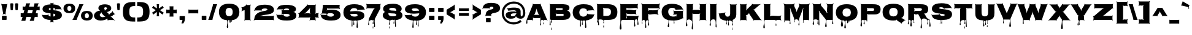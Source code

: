 SplineFontDB: 3.0
FontName: Nosifer-Regular
FullName: Nosifer
FamilyName: Nosifer
Weight: Regular
Copyright: Copyright (c) 2011, Typomondo, with Reserved Font Name "Nosifer"
Version: 001.002
ItalicAngle: 0
UnderlinePosition: -103
UnderlineWidth: 102
Ascent: 1638
Descent: 410
sfntRevision: 0x00010000
LayerCount: 2
Layer: 0 0 "Back"  1
Layer: 1 0 "Fore"  0
NeedsXUIDChange: 1
XUID: [1021 14 500265001 5086544]
FSType: 0
OS2Version: 3
OS2_WeightWidthSlopeOnly: 0
OS2_UseTypoMetrics: 1
CreationTime: 1318863780
ModificationTime: 1319228190
PfmFamily: 17
TTFWeight: 400
TTFWidth: 5
LineGap: 0
VLineGap: 0
Panose: 2 0 0 0 0 0 0 0 0 0
OS2TypoAscent: 2236
OS2TypoAOffset: 0
OS2TypoDescent: -1328
OS2TypoDOffset: 0
OS2TypoLinegap: 0
OS2WinAscent: 2236
OS2WinAOffset: 0
OS2WinDescent: 1328
OS2WinDOffset: 0
HheadAscent: 2236
HheadAOffset: 0
HheadDescent: -1328
HheadDOffset: 0
OS2SubXSize: 1331
OS2SubYSize: 1228
OS2SubXOff: 0
OS2SubYOff: 153
OS2SupXSize: 1331
OS2SupYSize: 1228
OS2SupXOff: 0
OS2SupYOff: 716
OS2StrikeYSize: 102
OS2StrikeYPos: 1047
OS2Vendor: 'newt'
OS2CodePages: 20000081.00000000
OS2UnicodeRanges: 00000003.00000000.00000000.00000000
Lookup: 4 0 1 "'liga' Standard Ligatures in Latin lookup 0"  {"'liga'"  } ['liga' ('DFLT' <'dflt' > 'latn' <'dflt' > ) ]
Lookup: 258 0 0 "'kern' Horizontal Kerning in Latin lookup 0"  {"'kern'" [367,0,2] } ['kern' ('DFLT' <'dflt' > 'latn' <'dflt' > ) ]
MarkAttachClasses: 1
DEI: 91125
KernClass2: 3 6 "'kern'" 
 3 T t
 3 A a
 11 C G O c g o
 3 Q q
 7 V W v w
 3 T t
 3 A a
 0 {} 0 {} 0 {} 0 {} 0 {} 0 {} 0 {} -52 {} 0 {} 0 {} 0 {} -205 {} 0 {} 0 {} 0 {} -191 {} -183 {} 0 {}
LangName: 1033 "" "" "" "" "" "" "" "" "" "" "" "" "" "This Font Software is licensed under the SIL Open Font License, Version 1.1. This license is available with a FAQ at: http://scripts.sil.org/OFL" "http://scripts.sil.org/OFL" 
Encoding: UnicodeBmp
Compacted: 1
UnicodeInterp: none
NameList: Adobe Glyph List
DisplaySize: -48
AntiAlias: 1
FitToEm: 1
WidthSeparation: 367
WinInfo: 100 25 10
BeginPrivate: 4
BlueValues 27 [-57 0 1229 1282 1645 1698]
OtherBlues 11 [-358 -358]
StdHW 5 [383]
StemSnapH 13 [319 346 383]
EndPrivate
Grid
-2048 1482 m 0
 4096 1482 l 0
EndSplineSet
TeXData: 1 0 0 209920 104960 69973 693248 -1048576 69973 783286 444596 497025 792723 393216 433062 380633 303038 157286 324010 404750 52429 2506097 1059062 262144
BeginChars: 65538 335

StartChar: .null
Encoding: 0 -1 0
AltUni2: 000000.ffffffff.0
Width: 410
VWidth: 1658
Flags: HW
LayerCount: 2
EndChar

StartChar: CR
Encoding: 13 13 1
Width: 410
VWidth: 1658
Flags: HW
LayerCount: 2
EndChar

StartChar: space
Encoding: 32 32 2
Width: 510
VWidth: 1658
Flags: HW
LayerCount: 2
EndChar

StartChar: acute
Encoding: 180 180 3
Width: 880
VWidth: 1658
Flags: HW
LayerCount: 2
Fore
SplineSet
723 1207 m 2
 262 1095 l 2
 201 1080 183 1066 178 1066 c 1
 178 1066 164.206054688 1111.58886719 138 1164 c 1
 107 1222 87 1236 87 1240 c 0
 87 1245 111 1242 170 1276 c 2
 599 1526 l 2
 655 1558 670 1581 674 1581 c 0
 678 1581 673 1555 698 1492 c 2
 773 1300 l 2
 792 1253 803 1234 803 1225 c 0
 803 1211 779 1221 723 1207 c 2
EndSplineSet
EndChar

StartChar: Acircumflex
Encoding: 194 194 4
Width: 1768
VWidth: 1658
Flags: HW
LayerCount: 2
Fore
Refer: 5 710 N 1 0 0 1 320.5 415 2
Refer: 12 65 N 1 0 0 1 0 0 3
EndChar

StartChar: circumflex
Encoding: 710 710 5
Width: 1121
VWidth: 1658
Flags: HW
LayerCount: 2
Fore
SplineSet
783 1453 m 2
 954 1193 l 2
 976 1159 1003 1133 1039 1114 c 1
 1029 1098 l 1
 993 1118 957 1125 917 1125 c 2
 738 1125 l 2
 698 1125 670 1115 648 1082 c 1
 621 1101 l 1
 643 1135 642 1164 628 1201 c 2
 591 1294 l 2
 577 1331 570 1370 570 1410 c 1
 555 1410 l 1
 555 1370 548 1331 534 1294 c 2
 497 1201 l 2
 483 1164 482 1135 504 1101 c 1
 476 1082 l 1
 454 1115 427 1125 387 1125 c 2
 208 1125 l 2
 168 1125 132 1118 96 1098 c 1
 86 1114 l 1
 122 1133 149 1159 171 1193 c 2
 342 1453 l 2
 364 1487 372 1512 352 1548 c 1
 383 1564 l 1
 402 1528 428 1520 468 1520 c 2
 657 1520 l 2
 697 1520 723 1528 742 1564 c 1
 773 1548 l 1
 753 1512 761 1487 783 1453 c 2
EndSplineSet
EndChar

StartChar: Adieresis
Encoding: 196 196 6
Width: 1768
VWidth: 1658
Flags: HW
LayerCount: 2
Fore
Refer: 7 168 N 1 0 0 1 229.5 428.024 2
Refer: 12 65 N 1 0 0 1 0 0 3
EndChar

StartChar: dieresis
Encoding: 168 168 7
Width: 1297
VWidth: 1658
Flags: HW
LayerCount: 2
Fore
SplineSet
365 1069 m 2
 255 1069 l 2
 144 1069 132 1066 132 1127 c 2
 132 1320 l 2
 132 1381 144 1378 255 1378 c 2
 365 1378 l 2
 476 1378 488 1381 488 1320 c 2
 488 1127 l 2
 488 1066 476 1069 365 1069 c 2
1053 1069 m 2
 941 1069 l 2
 830 1069 819 1066 819 1127 c 2
 819 1320 l 2
 819 1381 830 1378 941 1378 c 2
 1053 1378 l 2
 1164 1378 1175 1381 1175 1320 c 2
 1175 1127 l 2
 1175 1066 1164 1069 1053 1069 c 2
EndSplineSet
EndChar

StartChar: Agrave
Encoding: 192 192 8
Width: 1768
VWidth: 1658
Flags: HW
LayerCount: 2
Fore
Refer: 9 96 N 1 0 0 1 181 564 2
Refer: 12 65 N 1 0 0 1 0 0 3
EndChar

StartChar: grave
Encoding: 96 96 9
Width: 858
VWidth: 1658
Flags: HW
LayerCount: 2
Fore
SplineSet
147 1207 m 1
 77 1222 54 1215 54 1220 c 0
 54 1224 76 1242 98 1300 c 2
 173 1492 l 2
 198 1557 193 1583 197 1583 c 0
 201 1583 214 1559 272 1526 c 2
 702 1276 l 2
 756 1244 773 1236 773 1231 c 0
 773 1220 719 1217 719 1104 c 0
 719 1058 730 1008 730 968 c 0
 730 946 716 933 702 933 c 0
 689 933 677 944 677 965 c 0
 677 994 682 1035 682 1067 c 0
 682 1084 641 1092 147 1207 c 1
EndSplineSet
EndChar

StartChar: B
Encoding: 66 66 10
Width: 1979
VWidth: 1658
Flags: HW
LayerCount: 2
Fore
SplineSet
144 -402 m 0
 144 -300 176 -199 176 -97 c 2
 177 1251 l 2
 177 1287 165 1325 138 1351 c 1
 158 1372 l 1
 185 1346 222 1332 258 1332 c 2
 1104 1332 l 2
 1330 1332 1804 1358 1804 1027 c 0
 1804 919 1747 788 1625 778 c 1
 1627 758 l 1
 1793 773 1887 555 1887 417 c 0
 1887 74 1512 0 1240 0 c 2
 305 0 l 1
 305 -62 327 -122 327 -183 c 0
 327 -212 320 -244 284 -244 c 0
 249 -244 242 -213 242 -184 c 0
 242 -128 266 -74 266 -19 c 0
 266 -6 264 38 242 38 c 0
 212 38 205 -26 205 -46 c 0
 205 -166 234 -287 234 -408 c 0
 234 -437 225 -466 191 -466 c 0
 154 -466 144 -434 144 -402 c 0
691 419 m 0
 691 381 679 344 652 317 c 1
 672 296 l 1
 698 322 736 336 772 336 c 2
 1165 336 l 2
 1233 336 1327 321 1327 419 c 0
 1327 480 1264 503 1212 503 c 2
 772 500 l 2
 736 500 698 513 672 539 c 1
 652 519 l 1
 678 493 691 455 691 419 c 0
1133 995 m 2
 772 994 l 2
 736 994 702 1008 677 1032 c 1
 658 1012 l 1
 683 987 697 953 697 918 c 0
 697 882 683 846 658 820 c 1
 677 801 l 1
 719 842 794 844 849 844 c 0
 926 844 1006 834 1083 834 c 0
 1150 834 1252 840 1252 929 c 0
 1252 982 1173 995 1133 995 c 2
327 -844 m 0
 301 -844 294 -816 294 -795 c 0
 294 -734 314 -675 328 -616 c 1
 341 -676 362 -735 362 -797 c 0
 362 -819 353 -844 327 -844 c 0
EndSplineSet
EndChar

StartChar: C
Encoding: 67 67 11
Width: 1951
VWidth: 1658
Flags: HW
LayerCount: 2
Fore
SplineSet
712 -24 m 1
 312 32 78 265 78 679 c 0
 78 1222 527 1375 993 1375 c 0
 1308 1375 1750 1318 1826 947 c 0
 1834 907 1847 878 1879 852 c 1
 1862 830 l 1
 1832 852 1795 864 1758 861 c 2
 1373 837 l 2
 1335 834 1303 825 1286 788 c 1
 1253 804 l 1
 1259 817 1263 828 1263 842 c 0
 1263 989 1048 1027 941 1027 c 0
 736 1027 628 867 628 676 c 0
 628 453 754 302 984 302 c 0
 1087 302 1274 391 1274 511 c 0
 1274 525 1269 538 1263 551 c 1
 1296 568 l 1
 1315 532 1344 521 1383 518 c 0
 1518 509 1660 491 1795 491 c 0
 1829 491 1860 502 1887 522 c 1
 1903 501 l 1
 1870 476 1859 446 1849 407 c 0
 1779 113 1434 10 1171 -27 c 1
 1171 -211 1219 -390 1219 -572 c 0
 1219 -606 1202 -649 1162 -649 c 0
 1122 -649 1104 -606 1104 -572 c 0
 1104 -421 1137 -270 1137 -119 c 0
 1137 -23 1097 -27 1015 -27 c 0
 993 -27 892 -32 892 -64 c 0
 892 -155 916 -245 916 -336 c 0
 916 -359 910 -401 878 -401 c 0
 848 -401 840 -360 840 -338 c 0
 840 -244 867 -156 867 -62 c 0
 867 -47 859 -30 841 -30 c 0
 825 -30 755 -34 755 -61 c 0
 755 -205 766 -350 766 -494 c 0
 766 -515 751 -538 728 -538 c 0
 706 -538 693 -519 693 -499 c 0
 693 -341 709 -182 712 -24 c 1
EndSplineSet
EndChar

StartChar: A
Encoding: 65 65 12
Width: 1768
VWidth: 1658
Flags: W
HStem: -42 21G<524.5 562 1746 1775> 152 277<651.548 1055.45>
VStem: -9 90<-319.777 -3.71939> 1149 81<-461.987 -226.234> 1174 36<-341.656 -46.6784> 1407 55<-366.99 -165.683 -63.921 -0.514896>
LayerCount: 2
Fore
SplineSet
1460 -31 m 0xec
 1460 -53 1447 -64 1433 -64 c 0
 1418 -64 1402 -52 1402 -29 c 0
 1402 -20 1402 -10 1404 0 c 1
 1283 0 l 2
 1251 0 1210 0 1210 -223 c 0xec
 1210 -292 1230 -361 1230 -406 c 0
 1230 -445 1210 -462 1190 -462 c 0
 1169 -462 1149 -444 1149 -410 c 0xf4
 1149 -354 1174 -273 1174 -204 c 2
 1174 77 l 1
 1168 93 1164 108 1164 122 c 0
 1164 140 1169 157 1182 176 c 1
 1156 195 l 1
 1133 162 1106 152 1066 152 c 2
 655 152 l 2
 615 152 588 162 565 194 c 1
 539 176 l 1
 553 156 558 138 558 119 c 0
 558 105 555 92 551 77 c 1
 551 76 l 1
 547 61 542 46 542 33 c 0
 542 13 548 -3 562 -23 c 1
 536 -42 l 1
 513 -10 486 0 446 0 c 2
 84 0 l 1
 81 -19 81 -41 81 -64 c 0
 81 -115 84 -173 84 -223 c 0
 84 -291 59 -320 33 -320 c 0
 4 -320 -9 -286 -9 -230 c 0
 -9 -122 31 39 46 76 c 2
 526 1257 l 2
 533 1275 536 1291 536 1306 c 0
 536 1323 532 1339 519 1357 c 1
 547 1375 l 1
 569 1342 597 1332 637 1332 c 2
 1097 1332 l 2
 1137 1332 1164 1342 1186 1375 c 1
 1215 1357 l 1
 1202 1339 1198 1323 1198 1307 c 0
 1198 1292 1203 1276 1210 1258 c 2
 1704 75 l 2
 1719 38 1742 9 1775 -13 c 1
 1763 -32 l 1
 1729 -10 1694 0 1654 0 c 2
 1458 0 l 1
 1459 -11 1460 -21 1460 -31 c 0xec
758 429 m 2
 949 429 l 2
 989 429 1024 419 1057 397 c 1
 1070 416 l 1
 1037 439 1016 468 1002 505 c 2
 875 830 l 2
 861 867 853 906 852 946 c 1
 839 946 l 1
 838 906 833 868 819 830 c 2
 704 506 l 2
 690 468 670 439 637 416 c 1
 650 396 l 1
 683 419 718 429 758 429 c 2
1462 -334 m 0
 1462 -356 1448 -367 1434 -367 c 0
 1420 -367 1407 -354 1407 -331 c 0
 1407 -278 1420 -210 1433 -158 c 1
 1446 -212 1462 -280 1462 -334 c 0
EndSplineSet
EndChar

StartChar: Ccedilla
Encoding: 199 199 13
Width: 1951
VWidth: 1658
Flags: HW
LayerCount: 2
Back
SplineSet
78 679 m 0
 78 1222 527 1375 993 1375 c 0
 1308 1375 1750 1318 1826 947 c 0
 1834 907 1847 878 1879 852 c 1
 1862 830 l 1
 1835.05173952 849.762057683 1802.45518882 861.455129336 1769.28406778 861.455129336 c 0
 1765.52762416 861.455129336 1761.76381208 861.305173952 1758 861 c 2
 1373 837 l 2
 1335 834 1303 825 1286 788 c 1
 1253 804 l 1
 1259 817 1263 828 1263 842 c 0
 1263 989 1048 1027 941 1027 c 0
 736 1027 628 867 628 676 c 0
 628 453 754 302 984 302 c 0
 1087 302 1274 391 1274 511 c 0
 1274 525 1269 538 1263 551 c 1
 1296 568 l 1
 1315 532 1344 521 1383 518 c 0
 1518 509 1660 491 1795 491 c 0
 1829 491 1860 502 1887 522 c 1
 1903 501 l 1
 1870 476 1859 446 1849 407 c 0
 1768.75724738 69.9804389821 1314.84004581 -52.7142630486 959.170011632 -52.7142630486 c 0
 430.173091773 -52.7142630486 78 182.083420657 78 679 c 0
864.899414062 -177 m 1
 864.899414062 -27 l 1
 1048.89941406 -27 l 1
 1022.89941406 -93 l 1
 1184.89941406 -118 1287.89941406 -182 1287.89941406 -312 c 0
 1287.89941406 -479 1167.89941406 -530 1034.89941406 -530 c 0
 951.899414062 -530 861.899414062 -511 792.899414062 -489 c 1
 813.899414062 -358 l 1
 813.899414062 -358 905.899414062 -391 962.899414062 -391 c 0
 1060.89941406 -391 1076.89941406 -329 1076.89941406 -293 c 0
 1076.89941406 -261 1051.89941406 -176 903.899414062 -176 c 0
 890.899414062 -176 878.899414062 -176 864.899414062 -177 c 1
EndSplineSet
Fore
SplineSet
78 679 m 4
 78 1222 527 1375 993 1375 c 4
 1308 1375 1750 1318 1826 947 c 4
 1834 907 1847 878 1879 852 c 5
 1862 830 l 5
 1835.05173952 849.762057683 1802.45518882 861.455129336 1769.28406778 861.455129336 c 4
 1765.52762416 861.455129336 1761.76381208 861.305173952 1758 861 c 6
 1373 837 l 6
 1335 834 1303 825 1286 788 c 5
 1253 804 l 5
 1259 817 1263 828 1263 842 c 4
 1263 989 1048 1027 941 1027 c 4
 736 1027 628 867 628 676 c 4
 628 453 754 302 984 302 c 4
 1087 302 1274 391 1274 511 c 4
 1274 525 1269 538 1263 551 c 5
 1296 568 l 5
 1315 532 1344 521 1383 518 c 4
 1518 509 1660 491 1795 491 c 4
 1829 491 1860 502 1887 522 c 5
 1903 501 l 5
 1870 476 1859 446 1849 407 c 4
 1774.69719229 94.9282075999 1379.99459934 -33.3749621829 1039.57876022 -50.6601213039 c 5
 1022.89941406 -93 l 5
 1184.89941406 -118 1287.89941406 -182 1287.89941406 -312 c 4
 1287.89941406 -479 1167.89941406 -530 1034.89941406 -530 c 4
 951.899414062 -530 861.899414062 -511 792.899414062 -489 c 5
 813.899414062 -358 l 5
 813.899414062 -358 905.899414062 -391 962.899414062 -391 c 4
 1060.89941406 -391 1076.89941406 -329 1076.89941406 -293 c 4
 1076.89941406 -261 1051.89941406 -176 903.899414062 -176 c 4
 890.899414062 -176 878.899414062 -176 864.899414062 -177 c 5
 864.899414062 -50.1165471947 l 5
 388.745575067 -23.2658142911 78 212.224687367 78 679 c 4
EndSplineSet
EndChar

StartChar: cedilla
Encoding: 184 184 14
Width: 644
VWidth: 1658
Flags: HW
LayerCount: 2
Fore
SplineSet
159 -150 m 1
 159 0 l 1
 343 0 l 1
 317 -66 l 1
 479 -91 582 -155 582 -285 c 0
 582 -452 462 -503 329 -503 c 0
 246 -503 156 -484 87 -462 c 1
 108 -331 l 1
 108 -331 200 -364 257 -364 c 0
 355 -364 371 -302 371 -266 c 0
 371 -234 346 -149 198 -149 c 0
 185 -149 173 -149 159 -150 c 1
EndSplineSet
EndChar

StartChar: D
Encoding: 68 68 15
Width: 1968
VWidth: 1658
Flags: HW
LayerCount: 2
Fore
SplineSet
709 -105 m 0
 709 28 514 42 395 42 c 0
 324 42 299 15 299 -76 c 0
 299 -180 335 -289 335 -392 c 0
 335 -424 325 -454 288 -454 c 0
 254 -454 245 -425 245 -396 c 0
 245 -275 273 -155 273 -35 c 0
 273 -15 266 50 236 50 c 0
 214 50 212 6 212 -7 c 0
 212 -62 236 -117 236 -173 c 0
 236 -202 229 -232 194 -232 c 0
 158 -232 151 -201 151 -172 c 0
 151 -111 174 -50 174 12 c 0
 174 39 173 138 173 178 c 2
 173 1251 l 2
 173 1289 162 1324 134 1351 c 1
 154 1372 l 1
 182 1345 216 1332 254 1332 c 2
 1080 1332 l 2
 1508 1332 1862 1171 1862 693 c 0
 1862 28 1464 0 958 0 c 2
 813 0 l 2
 729 0 729 -103 729 -120 c 0
 729 -164 745 -204 745 -248 c 0
 745 -266 741 -286 719 -286 c 0
 696 -286 688 -267 688 -247 c 0
 688 -199 709 -153 709 -105 c 0
1326 698 m 0
 1326 1132 787 921 670 1036 c 1
 650 1016 l 1
 678 989 688 954 688 916 c 2
 688 686 l 2
 688 571 688 456 690 342 c 1
 917 342 l 2
 1191 342 1326 395 1326 698 c 0
719 -647 m 0
 693 -647 685 -622 685 -600 c 0
 685 -538 705 -478 718 -418 c 1
 732 -477 752 -537 752 -598 c 0
 752 -619 745 -647 719 -647 c 0
EndSplineSet
EndChar

StartChar: E
Encoding: 69 69 16
Width: 1792
VWidth: 1658
Flags: W
HStem: 2 130<668.004 720.996> 60 277<1401.03 1572.62> 486 360<671.917 1279.44> 508 315<875.562 1465.42> 985 345<672.346 1388.22> 1008 322<906.781 1606.26>
VStem: 104 158<-798.518 -426.245> 165 1442<1037.71 1327.68> 165 522<169.875 514.296 816.273 1014.77> 170 46<-424.307 -70.4373> 1314 98<-550.598 -175.893> 1332 39<-306.611 -40.4629> 1589 89<-416.981 -120.293> 1605 36<-174.104 -11.801>
LayerCount: 2
Fore
SplineSet
762 338 m 2xa080
 1578 337 l 2
 1615 337 1651 349 1677 376 c 1
 1697 356 l 1
 1646 262 1641 93 1641 -17 c 0x4084
 1641 -103 1678 -255 1678 -347 c 0
 1678 -392 1656 -417 1634 -417 c 0
 1612 -417 1589 -391 1589 -338 c 0x4008
 1589 -273 1605 -187 1605 -117 c 0
 1605 5 1557 60 1490 60 c 0
 1397 60 1371 -18 1371 -119 c 0x4014
 1371 -245 1412 -404 1412 -486 c 0
 1412 -529 1387 -551 1362 -551 c 0
 1338 -551 1314 -530 1314 -490 c 0x4020
 1314 -404 1332 -275 1332 -171 c 0
 1332 -73 1316 4 1257 4 c 0
 1235 4 1211 2 1181 2 c 2
 395 2 l 2
 238 2 216 -61 216 -258 c 0x8050
 216 -407 262 -552 262 -700 c 0
 262 -751 247 -807 186 -807 c 0
 121 -807 104 -751 104 -697 c 0x82
 104 -546 170 -403 170 -252 c 0x8040
 170 -140 165 -29 165 83 c 2x8080
 165 1249 l 2
 165 1286 154 1322 127 1348 c 1
 147 1369 l 1
 174 1343 210 1330 247 1330 c 2
 1531 1330 l 2
 1568 1330 1604 1342 1631 1369 c 1
 1651 1348 l 1
 1603 1300 1607 1199 1607 1131 c 0
 1607 1078 1611 1014 1651 976 c 1
 1631 957 l 1
 1582 1007 1461 1008 1396 1008 c 0x85
 1230 1008 1065 985 899 985 c 0
 834 985 714 986 665 1036 c 1
 644 1016 l 1
 671 990 683 954 683 917 c 0
 683 879 672 842 644 815 c 1
 665 796 l 1
 711 844 806 846 867 846 c 0x29
 1007 846 1146 823 1286 823 c 0
 1349 823 1443 825 1491 873 c 1
 1512 853 l 1
 1472 813 1468 733 1468 669 c 0
 1468 608 1464 529 1512 479 c 1
 1491 458 l 1
 1445 506 1349 508 1288 508 c 0x11
 1148 508 1009 486 869 486 c 0
 807 486 712 489 665 536 c 1
 645 516 l 1
 680 480 687 422 687 366 c 0
 687 338 685 311 685 288 c 0
 685 248 668 208 668 168 c 0
 668 149 673 132 695 132 c 0
 715 132 721 148 721 166 c 0
 721 207 705 249 705 290 c 2
 705 301 l 1
 717 322 737 338 762 338 c 2xa080
EndSplineSet
EndChar

StartChar: Eacute
Encoding: 201 201 17
Width: 1792
VWidth: 1658
Flags: HW
LayerCount: 2
Fore
Refer: 3 180 N 1 0 0 1 722.5 431 2
Refer: 16 69 N 1 0 0 1 0 0 3
EndChar

StartChar: Ecircumflex
Encoding: 202 202 18
Width: 1792
VWidth: 1658
Flags: HW
LayerCount: 2
Fore
Refer: 5 710 N 1 0 0 1 338 415 2
Refer: 16 69 N 1 0 0 1 0 0 3
EndChar

StartChar: Edieresis
Encoding: 203 203 19
Width: 1792
VWidth: 1658
Flags: HW
LayerCount: 2
Fore
Refer: 7 168 N 1 0 0 1 247 428.024 2
Refer: 16 69 N 1 0 0 1 0 0 3
EndChar

StartChar: Egrave
Encoding: 200 200 20
Width: 1792
VWidth: 1658
Flags: HW
LayerCount: 2
Fore
Refer: 9 96 N 1 0 0 1 198.5 564 2
Refer: 16 69 N 1 0 0 1 0 0 3
EndChar

StartChar: F
Encoding: 70 70 21
Width: 1765
VWidth: 1658
Flags: HW
LayerCount: 2
Fore
SplineSet
716 -120 m 0
 716 -62 669 0 608 0 c 0
 513 0 508 -164 508 -243 c 0
 508 -358 538 -471 538 -586 c 0
 538 -616 524 -652 489 -652 c 0
 453 -652 437 -614 437 -583 c 0
 437 -475 472 -371 472 -263 c 0
 472 -171 452 21 324 21 c 0
 250 21 191 -48 191 -119 c 0
 191 -164 219 -204 219 -249 c 0
 219 -269 211 -293 187 -293 c 0
 161 -293 154 -271 154 -249 c 0
 154 -195 178 -143 178 -89 c 2
 177 1184 l 2
 177 1255 153 1328 105 1381 c 1
 125 1401 l 1
 179 1353 251 1330 322 1330 c 2
 1476 1330 l 2
 1547 1330 1619 1353 1673 1401 c 1
 1693 1381 l 1
 1645 1327 1622 1255 1622 1184 c 0
 1622 1090 1628 1014 1693 940 c 1
 1673 920 l 1
 1642 962 1593 991 1541 991 c 2
 782 991 l 2
 746 991 712 1004 686 1029 c 1
 667 1010 l 1
 692 984 705 950 705 914 c 0
 705 878 692 842 667 816 c 1
 686 797 l 1
 736 845 812 847 876 847 c 0
 1003 847 1129 826 1256 826 c 0
 1356 826 1467 835 1543 907 c 1
 1563 887 l 1
 1501 819 1488 728 1488 640 c 0
 1488 569 1507 495 1557 443 c 1
 1536 423 l 1
 1457 493 1344 504 1242 504 c 0
 1117 504 993 483 868 483 c 0
 805 483 729 485 681 533 c 1
 662 513 l 1
 688 486 699 449 699 413 c 0
 699 345 691 277 691 209 c 0
 691 99 744 -6 744 -116 c 0
 744 -211 778 -303 778 -398 c 0
 778 -430 768 -463 730 -463 c 0
 692 -463 681 -431 681 -399 c 0
 681 -305 716 -214 716 -120 c 0
EndSplineSet
EndChar

StartChar: G
Encoding: 71 71 22
Width: 1991
VWidth: 1658
Flags: HW
LayerCount: 2
Fore
SplineSet
1132 -44 m 1
 1132 -140 l 2
 1132 -179 1148 -212 1148 -251 c 0
 1148 -285 1131 -301 1115 -301 c 0
 1100 -301 1083 -286 1083 -255 c 0
 1083 -250 1099 -181 1099 -142 c 0
 1099 -55 1096 -44 1090 -44 c 0
 966 -44 806 -33 678 -17 c 0
 673 -16 669 -71 669 -175 c 0
 669 -292 706 -410 706 -527 c 0
 706 -563 692 -607 649 -607 c 0
 612 -607 583 -574 583 -538 c 0
 583 -405 649 -300 649 -166 c 2
 649 -10 l 1
 257 78 78 323 78 679 c 0
 78 1189 467 1375 926 1375 c 0
 1510 1375 1770 1153 1827 962 c 0
 1839 922 1858 893 1891 870 c 1
 1876 850 l 1
 1843 874 1809 880 1768 880 c 1
 1346 866 l 2
 1304 864 1279 854 1261 818 c 1
 1228 834 l 1
 1234 847 1236 858 1236 870 c 0
 1236 890 1226 909 1210 931 c 0
 1156 1002 1092 1033 934 1033 c 0
 712 1033 626 869 626 685 c 0
 626 443 773 292 1019 292 c 0
 1141 292 1217 303 1261 314 c 0
 1269 316 1277 318 1284 318 c 0
 1300 318 1316 311 1338 294 c 1
 1350 310 l 1
 1318 335 1312 353 1312 380 c 2
 1312 388 l 2
 1312 415 1319 435 1348 464 c 1
 1334 477 l 1
 1305 448 1286 441 1259 441 c 2
 1162 441 l 2
 1122 441 1091 431 1062 402 c 1
 1041 423 l 1
 1070 452 1081 482 1081 522 c 2
 1081 670 l 2
 1081 710 1070 741 1041 770 c 1
 1062 790 l 1
 1091 761 1122 752 1162 752 c 2
 1776 752 l 2
 1816 752 1847 761 1876 790 c 1
 1895 770 l 1
 1866 741 1857 710 1857 670 c 2
 1857 251 l 2
 1857 212 1864 189 1900 169 c 1
 1884 140 l 1
 1870 147 1858 149 1845 149 c 0
 1827 149 1812 143 1792 130 c 0
 1617 13 1379 -33 1132 -44 c 1
EndSplineSet
EndChar

StartChar: H
Encoding: 72 72 23
Width: 1960
VWidth: 1658
Flags: W
HStem: -39 21G<1226 1260 1785 1819> 39 1293<224.658 517.433> 498 341<671.317 1278.68>
VStem: 103 123<-518.274 -222.941> 168 529<824.425 1197.52> 168 514<974.429 1330.76> 168 19<-171.313 -43.8092> 586 112<-788.15 -253.115> 626 26<-354.143 -111.542> 1257 523<0.215393 514.684 824.521 1198.62> 1273 507<977.429 1331.06>
LayerCount: 2
Fore
SplineSet
1699 0 m 2xc040
 1346 0 l 2
 1308 0 1274 -11 1246 -39 c 1
 1226 -19 l 1
 1254 9 1264 43 1264 81 c 2
 1262 417 l 2
 1262 455 1273 488 1300 516 c 1
 1280 536 l 1
 1252 508 1218 498 1180 498 c 2
 770 498 l 2
 732 498 698 509 670 536 c 1
 650 516 l 1
 653 481 652 388 652 274 c 2
 652 -177 l 2xa0c0
 652 -358 698 -512 698 -693 c 0
 698 -759 671 -790 642 -790 c 0
 614 -790 586 -759 586 -697 c 0xa1
 586 -671 626 -361 626 -180 c 0
 626 -35 479 39 359 39 c 0
 267 39 187 -5 187 -91 c 0xc280
 187 -208 226 -326 226 -443 c 0xd0
 226 -479 211 -522 168 -522 c 0xc2
 131 -522 103 -490 103 -454 c 0xd0
 103 -321 168 -215 168 -81 c 2xc2
 168 1251 l 2
 168 1289 158 1324 130 1351 c 1
 149 1372 l 1
 177 1345 211 1332 249 1332 c 2
 608 1332 l 2
 646 1332 679 1344 707 1372 c 1
 728 1351 l 1
 692 1315 682 1262 682 1201 c 0xc4
 682 1127 697 1044 697 971 c 0
 697 910 686 857 650 821 c 1
 670 800 l 1
 698 828 732 839 770 839 c 2
 1184 839 l 2
 1222 839 1256 828 1283 800 c 1
 1304 821 l 1
 1268 858 1257 913 1257 974 c 0xa840
 1257 1047 1273 1130 1273 1202 c 0
 1273 1263 1262 1315 1226 1351 c 1
 1246 1372 l 1
 1274 1345 1308 1332 1346 1332 c 2
 1699 1332 l 2
 1737 1332 1771 1344 1799 1372 c 1
 1819 1351 l 1
 1791 1323 1780 1289 1780 1251 c 2xc020
 1780 81 l 2
 1780 43 1792 9 1819 -19 c 1
 1799 -39 l 1
 1771 -11 1737 0 1699 0 c 2xc040
EndSplineSet
EndChar

StartChar: I
Encoding: 73 73 24
Width: 882
VWidth: 1658
Flags: W
HStem: 50 1282<302.797 576.477>
VStem: 139 102<-496.565 -201.606> 170 41<-331.441 -93.5184> 177 524<51.7026 1330.64> 638 81<-634.295 -298.988> 649 34<-295 -85.0665>
LayerCount: 2
Fore
SplineSet
649 -273 m 0x84
 649 -107 643 50 434 50 c 0
 296 50 211 -68 211 -198 c 0xa4
 211 -275 241 -348 241 -425 c 0
 241 -459 232 -497 191 -497 c 0
 150 -497 139 -462 139 -427 c 0xc0
 139 -348 170 -271 170 -192 c 0xa0
 170 -103 177 -13 177 76 c 2
 177 1251 l 2
 177 1288 165 1325 138 1351 c 1
 158 1372 l 1
 185 1346 221 1332 258 1332 c 2
 620 1332 l 2
 657 1332 693 1345 720 1372 c 1
 740 1351 l 1
 713 1324 701 1288 701 1251 c 2
 701 81 l 2x90
 701 -44 676 -169 683 -295 c 1x84
 682 -295 l 1
 701 -380 719 -470 719 -556 c 0
 719 -578 718 -635 686 -635 c 0
 638 -635 638 -573 638 -539 c 0x88
 638 -450 649 -362 649 -273 c 0x84
EndSplineSet
EndChar

StartChar: Iacute
Encoding: 205 205 25
Width: 882
VWidth: 1658
Flags: HW
LayerCount: 2
Fore
Refer: 3 180 N 1 0 0 1 261 431 2
Refer: 24 73 N 1 0 0 1 0 0 3
EndChar

StartChar: Icircumflex
Encoding: 206 206 26
Width: 882
VWidth: 1658
Flags: HW
LayerCount: 2
Fore
Refer: 5 710 N 1 0 0 1 -123.5 415 2
Refer: 24 73 N 1 0 0 1 0 0 3
EndChar

StartChar: Idieresis
Encoding: 207 207 27
Width: 882
VWidth: 1658
Flags: HW
LayerCount: 2
Fore
Refer: 7 168 N 1 0 0 1 -214.5 428.024 2
Refer: 24 73 N 1 0 0 1 0 0 3
EndChar

StartChar: Igrave
Encoding: 204 204 28
Width: 882
VWidth: 1658
Flags: HW
LayerCount: 2
Fore
Refer: 9 96 N 1 0 0 1 -263 564 2
Refer: 24 73 N 1 0 0 1 0 0 3
EndChar

StartChar: J
Encoding: 74 74 29
Width: 1650
VWidth: 1658
Flags: HW
LayerCount: 2
Fore
SplineSet
1196 22 m 1
 1195 22 l 1
 1195 -195 l 2
 1195 -264 1228 -331 1228 -400 c 0
 1228 -429 1217 -454 1185 -454 c 0
 1154 -454 1148 -428 1148 -403 c 0
 1148 -340 1174 -279 1174 -216 c 0
 1174 -95 1026 -29 922 -29 c 0
 872 -29 850 -72 850 -117 c 0
 850 -211 886 -298 886 -392 c 0
 886 -415 876 -457 846 -457 c 0
 813 -457 804 -410 804 -385 c 0
 804 -288 828 -192 828 -95 c 0
 828 -48 774 -21 734 -21 c 0
 694 -21 690 -101 690 -130 c 0
 690 -183 710 -235 710 -288 c 0
 710 -308 703 -364 674 -364 c 0
 646 -364 644 -307 644 -290 c 0
 644 -228 672 -169 672 -107 c 0
 672 -62 654 -42 608 -36 c 0
 -100 68 136 490 22 587 c 1
 31 597 l 1
 45 584 63 570 83 570 c 0
 205 570 352 606 474 622 c 0
 512 626 545 643 569 673 c 1
 591 656 l 1
 570 630 559 599 559 566 c 0
 559 436 609 297 760 297 c 0
 908 297 983 390 983 532 c 2
 984 1251 l 2
 984 1289 974 1324 946 1351 c 1
 966 1372 l 1
 994 1344 1028 1332 1066 1332 c 2
 1414 1332 l 2
 1452 1332 1487 1344 1514 1372 c 1
 1534 1351 l 1
 1506 1324 1495 1289 1495 1251 c 2
 1495 473 l 2
 1495 259 1394 104 1196 22 c 1
1192 -814 m 0
 1172 -814 1167 -794 1167 -778 c 0
 1167 -717 1178 -647 1192 -587 c 1
 1206 -646 1217 -716 1217 -777 c 0
 1217 -792 1212 -814 1192 -814 c 0
EndSplineSet
EndChar

StartChar: K
Encoding: 75 75 30
Width: 1978
VWidth: 1658
Flags: HW
LayerCount: 2
Fore
SplineSet
754 915 m 2
 1131 1276 l 2
 1160 1304 1170 1326 1156 1364 c 1
 1191 1377 l 1
 1206 1340 1230 1332 1270 1332 c 2
 1772 1332 l 2
 1812 1332 1850 1340 1888 1354 c 1
 1893 1340 l 1
 1855 1326 1822 1306 1792 1279 c 2
 1386 926 l 2
 1356 899 1327 888 1287 893 c 1
 1283 862 l 1
 1323 858 1349 839 1371 806 c 2
 1889 67 l 2
 1911 34 1939 8 1975 -11 c 1
 1966 -27 l 1
 1930 -8 1894 0 1854 0 c 2
 1371 0 l 2
 1331 0 1306 -9 1287 -45 c 1
 1255 -28 l 1
 1275 8 1267 34 1245 68 c 2
 959 490 l 2
 937 524 928 556 933 596 c 1
 906 599 l 1
 901 559 883 532 851 506 c 1
 759 427 l 1
 727 401 704 392 667 409 c 1
 651 376 l 1
 687 358 696 334 696 294 c 2
 696 81 l 2
 696 41 706 10 735 -19 c 1
 715 -39 l 1
 686 -10 655 0 615 0 c 2
 268 0 l 2
 228 0 197 -10 168 -39 c 1
 148 -19 l 1
 177 10 187 41 187 81 c 2
 187 1251 l 2
 187 1291 177 1322 148 1351 c 1
 168 1372 l 1
 197 1343 228 1332 268 1332 c 2
 615 1332 l 2
 655 1332 686 1343 715 1372 c 1
 735 1351 l 1
 706 1322 696 1291 696 1251 c 2
 696 940 l 2
 696 900 688 862 672 825 c 1
 687 819 l 1
 703 856 725 887 754 915 c 2
EndSplineSet
EndChar

StartChar: L
Encoding: 76 76 31
Width: 1672
VWidth: 1658
Flags: W
HStem: -39 21G<1578.5 1613> 0 357<680.822 1147 1201 1363.13> 0 333<902.87 1147 1201 1567.85>
VStem: 118 123<-694.577 -305.04> 172 519<328.316 1330.76> 172 21<-310.531 -124.094> 1140 68<-484.98 -265.541 -92.9825 0>
LayerCount: 2
Fore
SplineSet
673 306 m 1xaa
 712 345 795 357 896 357 c 0xca
 1042 357 1224 333 1370 333 c 0
 1471 333 1552 344 1592 384 c 1
 1613 364 l 1
 1585 337 1573 302 1573 264 c 0
 1573 228 1569 181 1569 134 c 0
 1569 76 1577 17 1613 -19 c 1
 1592 -39 l 1
 1565 -11 1530 0 1492 0 c 2xaa
 1201 0 l 1
 1202 -14 1202 -25 1202 -37 c 0
 1202 -72 1196 -93 1174 -93 c 0
 1151 -93 1146 -69 1146 -30 c 0
 1146 -21 1146 -11 1147 0 c 1xca
 252 0 l 2
 215 0 193 -187 193 -209 c 0xa6
 193 -345 241 -478 241 -614 c 0
 241 -654 231 -697 182 -697 c 0
 130 -697 118 -655 118 -611 c 0xb2
 118 -471 172 -334 172 -194 c 2xa6
 171 1251 l 2
 171 1289 159 1324 131 1351 c 1
 152 1372 l 1
 180 1345 214 1332 252 1332 c 2
 610 1332 l 2
 648 1332 683 1344 710 1372 c 1
 731 1351 l 1
 703 1324 691 1289 691 1251 c 2
 691 426 l 2
 691 388 680 355 652 327 c 1
 673 306 l 1xaa
1174 -485 m 0
 1147 -485 1140 -458 1140 -436 c 0
 1140 -383 1161 -315 1174 -263 c 1
 1187 -317 1208 -384 1208 -438 c 0
 1208 -460 1201 -485 1174 -485 c 0
EndSplineSet
EndChar

StartChar: M
Encoding: 77 77 32
Width: 2417
VWidth: 1658
Flags: HW
LayerCount: 2
Fore
SplineSet
1033 -52 m 0
 1033 -88 1045 -125 1045 -161 c 0
 1045 -179 1041 -198 1020 -198 c 0
 997 -198 991 -178 991 -158 c 0
 991 -96 1009 -35 1009 29 c 0
 1009 188 732 724 687 976 c 1
 632 976 l 1
 662 936 674 896 674 856 c 2
 674 -132 l 2
 674 -177 694 -250 694 -300 c 0
 694 -332 686 -353 657 -353 c 0
 629 -353 622 -333 622 -302 c 0
 622 -255 644 -183 644 -138 c 0
 644 -70 625 -46 374 -46 c 0
 288 -46 212 -47 212 -48 c 0
 212 -63 217 -165 217 -180 c 0
 217 -196 206 -203 194 -203 c 0
 182 -203 171 -196 171 -182 c 0
 171 -164 177 -58 177 -43 c 2
 177 1186 l 2
 177 1262 155 1328 105 1383 c 1
 126 1404 l 1
 182 1355 247 1332 323 1332 c 2
 834 1332 l 2
 910 1332 982 1355 1022 1408 c 1
 1048 1389 l 1
 1017 1344 997 1296 997 1238 c 0
 997 1092 1201 861 1202 670 c 1
 1216 670 l 1
 1217 863 1419 1090 1419 1237 c 0
 1419 1295 1400 1344 1369 1389 c 1
 1395 1408 l 1
 1435 1355 1507 1332 1583 1332 c 2
 2095 1332 l 2
 2171 1332 2236 1354 2292 1404 c 1
 2312 1383 l 1
 2262 1327 2241 1262 2241 1186 c 2
 2241 81 l 2
 2241 44 2240 8 2239 -19 c 1
 2219 -39 l 1
 2205 -12 2181 0 2160 0 c 2
 1823 0 l 2
 1791 0 1765 -49 1765 -77 c 0
 1765 -119 1782 -159 1782 -201 c 0
 1782 -218 1775 -237 1755 -237 c 0
 1732 -237 1730 -212 1730 -194 c 0
 1730 -157 1744 -121 1744 -83 c 2
 1742 81 l 1
 1742 856 l 2
 1742 896 1756 937 1786 977 c 1
 1731 977 l 1
 1683 737 1408 180 1408 29 c 1
 1410 -191 l 2
 1411 -264 1443 -334 1443 -407 c 0
 1443 -436 1435 -464 1400 -464 c 0
 1365 -464 1355 -436 1355 -406 c 0
 1355 -330 1391 -257 1391 -181 c 0
 1391 -7 1286 56 1191 56 c 0
 1108 56 1033 10 1033 -52 c 0
EndSplineSet
EndChar

StartChar: N
Encoding: 78 78 33
Width: 2009
VWidth: 1658
Flags: HW
LayerCount: 2
Fore
SplineSet
1741 0 m 2
 1346 0 l 2
 1268 0 1262 -95 1262 -153 c 0
 1262 -278 1309 -394 1309 -516 c 0
 1309 -559 1297 -603 1245 -603 c 0
 1193 -603 1179 -559 1179 -515 c 0
 1179 -405 1228 -302 1231 -191 c 1
 1233 -58 l 2
 1234 -28 1233 39 1214 63 c 2
 735 670 l 2
 718 692 701 746 693 774 c 1
 632 772 l 1
 663 740 684 697 684 652 c 2
 684 81 l 2
 684 -87 703 -257 703 -425 c 0
 703 -445 690 -464 668 -464 c 0
 645 -464 629 -442 629 -420 c 0
 629 -292 641 -164 641 -36 c 0
 641 -20 628 -4 611 -4 c 0
 593 -4 585 -22 585 -37 c 0
 585 -131 612 -219 612 -313 c 0
 612 -335 604 -376 575 -376 c 0
 544 -376 537 -333 537 -310 c 0
 537 -219 561 -130 561 -39 c 0
 561 30 432 47 381 47 c 0
 323 47 205 32 205 -45 c 0
 205 -145 251 -237 251 -337 c 0
 251 -371 234 -413 194 -413 c 0
 154 -413 136 -371 136 -337 c 0
 136 -236 185 -141 185 -40 c 2
 184 1186 l 2
 184 1259 162 1328 112 1383 c 1
 133 1404 l 1
 188 1355 257 1332 330 1332 c 2
 629 1332 l 2
 700 1332 770 1341 809 1409 c 1
 842 1393 l 1
 827 1357 816 1316 816 1276 c 0
 816 1185 1251 783 1316 602 c 1
 1376 602 l 1
 1336 661 1327 736 1327 805 c 0
 1327 927 1357 1048 1357 1170 c 0
 1357 1256 1338 1343 1253 1383 c 1
 1274 1404 l 1
 1329 1355 1398 1332 1471 1332 c 2
 1676 1332 l 2
 1749 1332 1818 1355 1873 1404 c 1
 1893 1383 l 1
 1844 1328 1822 1259 1822 1186 c 2
 1820 -35 l 2
 1820 -121 1860 -206 1860 -292 c 0
 1860 -326 1851 -356 1811 -356 c 0
 1771 -356 1762 -326 1762 -292 c 0
 1762 -208 1800 -129 1800 -45 c 0
 1800 -18 1764 0 1741 0 c 2
EndSplineSet
EndChar

StartChar: Ntilde
Encoding: 209 209 34
Width: 2009
VWidth: 1658
Flags: HW
LayerCount: 2
Fore
Refer: 35 732 N 1 0 0 1 371 436 2
Refer: 33 78 N 1 0 0 1 0 0 3
EndChar

StartChar: tilde
Encoding: 732 732 35
Width: 1355
VWidth: 1658
Flags: HW
LayerCount: 2
Fore
SplineSet
434 1554 m 0
 628 1554 782 1438 858 1438 c 0
 893 1438 912 1460 912 1528 c 1
 1259 1526 l 1
 1260 1501 1261 1476 1261 1454 c 0
 1261 1156 1143 1073 985 1073 c 0
 730 1073 585 1195 518 1195 c 0
 488 1195 474 1170 474 1094 c 1
 127 1097 l 1
 124 1126 124 1153 124 1180 c 0
 124 1471 261 1554 434 1554 c 0
EndSplineSet
EndChar

StartChar: O
Encoding: 79 79 36
Width: 1986
VWidth: 1658
Flags: HW
LayerCount: 2
Fore
SplineSet
552 12 m 1
 233 113 76 347 76 677 c 0
 76 1217 515 1375 981 1375 c 0
 1447 1375 1885 1218 1885 677 c 0
 1885 236 1617 17 1199 -34 c 1
 1196 -39 1195 -47 1195 -56 c 0
 1195 -75 1200 -97 1200 -111 c 0
 1200 -127 1194 -162 1171 -162 c 0
 1149 -162 1144 -138 1144 -113 c 0
 1144 -91 1147 -69 1147 -57 c 0
 1147 -35 1122 -27 1104 -27 c 1
 1100 -36 1100 -47 1100 -61 c 0
 1100 -93 1105 -136 1105 -158 c 0
 1105 -187 1096 -244 1057 -244 c 0
 1019 -244 1011 -205 1011 -162 c 0
 1011 -125 1018 -85 1018 -66 c 0
 1018 -29 973 -14 943 -14 c 0
 909 -14 870 -32 870 -72 c 2
 870 -302 l 2
 870 -403 912 -495 912 -596 c 0
 912 -635 890 -683 845 -683 c 0
 798 -683 781 -631 781 -592 c 0
 781 -480 827 -374 827 -254 c 0
 827 -181 823 -7 735 -7 c 0
 720 -7 611 -7 611 3 c 2
 611 1 l 2
 611 -136 672 -267 672 -403 c 0
 672 -456 651 -526 586 -526 c 0
 525 -526 494 -463 494 -410 c 0
 494 -268 552 -132 552 12 c 1
633 676 m 0
 633 442 740 310 981 310 c 0
 1222 310 1329 442 1329 676 c 0
 1329 900 1204 1022 981 1022 c 0
 758 1022 633 900 633 676 c 0
EndSplineSet
EndChar

StartChar: OE
Encoding: 338 338 37
Width: 2748
VWidth: 1658
Flags: HW
LayerCount: 2
Fore
SplineSet
82 677 m 0
 82 1156 465 1334 986 1333 c 2
 2482 1332 l 2
 2522 1332 2552 1342 2581 1371 c 1
 2602 1350 l 1
 2573 1321 2563 1291 2563 1251 c 2
 2563 1076 l 2
 2563 1036 2573 1005 2602 976 c 1
 2581 957 l 1
 2552 986 2522 995 2482 995 c 2
 1835 995 l 2
 1795 995 1765 1005 1736 1034 c 1
 1715 1014 l 1
 1744 985 1754 956 1754 916 c 2
 1754 914 l 2
 1754 874 1744 844 1715 815 c 1
 1736 796 l 1
 1765 825 1795 834 1835 834 c 2
 2343 834 l 2
 2383 834 2414 844 2443 873 c 1
 2462 853 l 1
 2433 824 2424 793 2424 753 c 2
 2424 579 l 2
 2424 539 2433 508 2462 479 c 1
 2443 458 l 1
 2414 487 2383 498 2343 498 c 2
 1833 498 l 2
 1794 498 1765 507 1736 536 c 1
 1716 516 l 1
 1745 487 1754 458 1754 418 c 0
 1754 379 1744 349 1715 320 c 1
 1736 301 l 1
 1765 330 1793 338 1833 338 c 2
 2528 337 l 2
 2568 337 2599 347 2628 376 c 1
 2648 356 l 1
 2619 327 2609 296 2609 256 c 2
 2609 83 l 2
 2609 43 2619 12 2648 -17 c 1
 2628 -37 l 1
 2599 -8 2568 2 2528 2 c 2
 986 -1 l 2
 604 -1 82 91 82 677 c 0
1155 1022 m 0
 1106 1023 1043 1022 986 1022 c 0
 777 1022 638 915 638 676 c 0
 638 442 742 310 986 310 c 0
 1045 310 1107 311 1155 311 c 1
 1195 312 1226 303 1255 274 c 1
 1276 294 l 1
 1247 323 1237 353 1237 393 c 2
 1237 940 l 2
 1237 980 1247 1011 1276 1040 c 1
 1255 1060 l 1
 1226 1031 1195 1022 1155 1022 c 0
EndSplineSet
EndChar

StartChar: Oacute
Encoding: 211 211 38
Width: 1986
VWidth: 1658
Flags: HW
LayerCount: 2
Fore
Refer: 3 180 N 1 0 0 1 802.5 431 2
Refer: 36 79 N 1 0 0 1 0 0 3
EndChar

StartChar: Ocircumflex
Encoding: 212 212 39
Width: 1986
VWidth: 1658
Flags: HW
LayerCount: 2
Fore
Refer: 5 710 N 1 0 0 1 418 415 2
Refer: 36 79 N 1 0 0 1 0 0 3
EndChar

StartChar: Odieresis
Encoding: 214 214 40
Width: 1986
VWidth: 1658
Flags: HW
LayerCount: 2
Fore
Refer: 7 168 N 1 0 0 1 327 428.024 2
Refer: 36 79 N 1 0 0 1 0 0 3
EndChar

StartChar: Ograve
Encoding: 210 210 41
Width: 1986
VWidth: 1658
Flags: HW
LayerCount: 2
Fore
Refer: 9 96 N 1 0 0 1 278.5 564 2
Refer: 36 79 N 1 0 0 1 0 0 3
EndChar

StartChar: Otilde
Encoding: 213 213 42
Width: 1986
VWidth: 1658
Flags: HW
LayerCount: 2
Fore
Refer: 35 732 N 1 0 0 1 349 401 2
Refer: 36 79 N 1 0 0 1 0 0 3
EndChar

StartChar: P
Encoding: 80 80 43
Width: 1901
VWidth: 1658
Flags: HW
LayerCount: 2
Fore
SplineSet
1328 480 m 2
 777 480 l 2
 737 480 706 489 677 518 c 1
 656 499 l 1
 685 470 696 439 696 399 c 2
 696 81 l 2
 696 5 695 -52 694 -108 c 1
 649 -112 l 1
 640 -33 629 0 615 0 c 2
 257 0 l 2
 250 0 230 -41 230 -144 c 0
 230 -229 268 -357 268 -443 c 0
 268 -497 253 -535 203 -535 c 0
 151 -535 134 -497 134 -441 c 0
 134 -350 178 -214 178 -122 c 0
 178 -62 176 -2 176 81 c 2
 176 1255 l 2
 176 1295 167 1325 138 1354 c 1
 158 1374 l 1
 187 1345 217 1336 257 1336 c 2
 1120 1336 l 2
 1415 1336 1812 1327 1812 931 c 0
 1812 672 1697 480 1328 480 c 2
696 921 m 2
 696 862 l 2
 696 822 685 792 656 763 c 1
 677 742 l 1
 706 771 737 781 777 781 c 2
 1101 781 l 2
 1202 781 1280 784 1280 895 c 0
 1280 1001 1163 1002 1105 1002 c 2
 777 1002 l 2
 737 1002 706 1011 677 1040 c 1
 656 1021 l 1
 685 992 696 961 696 921 c 2
429 81 m 1
 474 28 l 1
 470 28 456 0 456 -68 c 0
 456 -136 482 -237 482 -305 c 0
 482 -341 471 -366 439 -366 c 0
 404 -366 393 -341 393 -304 c 0
 393 -232 430 -125 430 -52 c 0
 430 -12 429 27 429 81 c 1
EndSplineSet
EndChar

StartChar: Q
Encoding: 81 81 44
Width: 2032
VWidth: 1658
Flags: HW
LayerCount: 2
Fore
SplineSet
83 701 m 0
 83 1209 466 1400 987 1400 c 0
 1508 1400 1892 1209 1892 701 c 0
 1892 507 1842 372 1748 270 c 0
 1720 240 1692 223 1652 219 c 1
 1655 193 l 1
 1695 197 1727 188 1760 166 c 2
 1887 80 l 2
 1921 58 1954 47 1994 50 c 1
 1996 25 l 1
 1956 22 1924 8 1894 -19 c 2
 1710 -177 l 2
 1680 -204 1665 -230 1668 -270 c 1
 1636 -272 l 1
 1632 -232 1615 -209 1581 -187 c 2
 1327 -22 l 2
 1293 0 1277 18 1285 58 c 1
 1248 67 l 1
 1239 27 1217 17 1177 12 c 1
 1112 2 1049 -4 987 -4 c 0
 605 -4 83 94 83 701 c 0
636 706 m 0
 636 473 745 342 989 342 c 0
 1233 342 1341 473 1341 706 c 0
 1341 946 1198 1053 989 1053 c 0
 780 1053 636 946 636 706 c 0
EndSplineSet
EndChar

StartChar: R
Encoding: 82 82 45
Width: 2066
VWidth: 1658
Flags: HW
LayerCount: 2
Fore
SplineSet
1790 -121 m 0
 1790 173 1291 215 1291 -24 c 0
 1291 -114 1286 -202 1286 -292 c 0
 1286 -402 1320 -509 1320 -619 c 0
 1320 -657 1315 -716 1264 -716 c 0
 1214 -716 1210 -659 1210 -622 c 0
 1210 -505 1244 -391 1248 -274 c 0
 1252 -186 1251 -100 1251 -12 c 0
 1251 105 1127 253 1005 505 c 1
 975 522 l 1
 956 487 927 478 890 478 c 0
 863 478 835 475 806 475 c 0
 759 475 713 482 677 517 c 1
 656 497 l 1
 659 460 659 403 659 339 c 0
 659 262 658 172 658 94 c 0
 658 29 659 -29 662 -68 c 1
 662 -108 681 -173 681 -215 c 0
 681 -238 674 -256 652 -256 c 0
 631 -256 625 -240 625 -218 c 0
 625 -183 641 -130 641 -94 c 0
 641 -33 600 4 548 4 c 0
 495 4 438 -39 438 -145 c 0
 438 -237 482 -350 482 -441 c 0
 482 -497 465 -535 413 -535 c 0
 363 -535 348 -497 348 -443 c 0
 348 -357 387 -229 387 -144 c 0
 387 -24 337 21 288 21 c 0
 245 21 203 -16 203 -68 c 0
 203 -136 230 -237 230 -305 c 0
 230 -341 218 -366 186 -366 c 0
 151 -366 140 -341 140 -304 c 0
 140 -232 178 -125 178 -52 c 1
 176 11 176 44 176 1255 c 0
 176 1293 166 1327 138 1354 c 1
 158 1374 l 1
 186 1347 219 1336 257 1336 c 2
 1153 1336 l 2
 1449 1336 1845 1326 1845 931 c 0
 1845 740 1777 549 1504 549 c 1
 1496 526 l 1
 1526 514 1566 487 1580 457 c 0
 1636 335 1685 221 1789 130 c 0
 1849 78 1912 64 1976 25 c 0
 1981 21 1986 18 1986 11 c 0
 1986 -180 2040 -322 2040 -474 c 0
 2040 -503 2031 -572 1990 -572 c 0
 1948 -572 1940 -502 1940 -473 c 0
 1940 -348 1966 -225 1966 -100 c 0
 1966 -44 1955 25 1885 25 c 0
 1836 25 1806 12 1806 -40 c 0
 1806 -138 1842 -232 1842 -326 c 0
 1842 -351 1834 -377 1804 -377 c 0
 1775 -377 1768 -351 1768 -328 c 0
 1768 -259 1790 -190 1790 -121 c 0
696 921 m 2
 696 854 l 2
 696 816 684 782 656 754 c 1
 677 734 l 1
 712 770 778 778 855 778 c 0
 935 778 1028 769 1108 769 c 0
 1226 769 1320 790 1320 893 c 0
 1320 987 1223 1004 1102 1004 c 0
 1026 1004 942 997 866 997 c 0
 784 997 713 1005 677 1040 c 1
 656 1021 l 1
 684 994 696 959 696 921 c 2
EndSplineSet
EndChar

StartChar: S
Encoding: 83 83 46
Width: 1887
VWidth: 1658
Flags: HW
LayerCount: 2
Fore
SplineSet
1786 482 m 0
 1786 114 1394 3 1066 3 c 0
 1042 3 1018 2 995 4 c 1
 936 4 941 -71 941 -103 c 0
 941 -157 968 -209 968 -261 c 0
 968 -283 959 -314 931 -314 c 0
 904 -314 891 -286 891 -263 c 0
 891 -205 916 -148 916 -89 c 0
 916 -33 916 10 861 10 c 0
 801 10 794 -46 794 -98 c 0
 794 -140 800 -169 800 -262 c 0
 800 -298 797 -328 783 -328 c 0
 764 -328 762 -306 762 -292 c 0
 762 -258 772 -225 772 -191 c 2
 772 -4 l 1
 494 9 200 65 115 338 c 0
 102 381 81 413 48 436 c 1
 63 457 l 1
 93 437 126 427 165 427 c 0
 274 427 491 442 631 448 c 0
 681 451 709 460 722 499 c 1
 767 484 l 1
 764 476 764 469 764 463 c 0
 764 436 782 416 814 392 c 0
 866 352 937 346 1018 346 c 0
 1053 346 1174 354 1174 415 c 0
 1174 451 1146 472 1113 482 c 0
 833 567 104 491 104 939 c 0
 104 1327 544 1410 896 1410 c 0
 1165 1410 1583 1388 1703 1097 c 1
 1723 1055 1749 1023 1769 1002 c 1
 1756 979 l 1
 1727 999 1695 1008 1659 1008 c 2
 1646 1008 l 1
 1506 1002 1364 993 1224 986 c 0
 1175 983 1150 975 1139 936 c 1
 1095 948 l 1
 1097 954 1098 962 1098 967 c 0
 1098 1025 988 1070 876 1070 c 0
 831 1070 708 1071 708 1004 c 0
 708 922 1046 914 1204 891 c 0
 1446 855 1786 813 1786 482 c 0
EndSplineSet
EndChar

StartChar: Scaron
Encoding: 352 352 47
Width: 1887
VWidth: 1658
Flags: HW
LayerCount: 2
Fore
Refer: 48 711 N 1 0 0 1 408.5 450 2
Refer: 46 83 N 1 0 0 1 0 0 3
EndChar

StartChar: caron
Encoding: 711 711 48
Width: 1007
VWidth: 1658
Flags: HW
LayerCount: 2
Fore
SplineSet
900 1453 m 2
 729 1193 l 2
 707 1159 699 1134 719 1098 c 1
 688 1082 l 1
 669 1118 643 1125 603 1125 c 2
 414 1125 l 2
 374 1125 348 1118 329 1082 c 1
 298 1098 l 1
 318 1134 310 1159 288 1193 c 2
 117 1453 l 2
 95 1487 68 1512 32 1531 c 1
 41 1548 l 1
 77 1528 114 1520 154 1520 c 2
 333 1520 l 2
 373 1520 401 1530 423 1563 c 1
 450 1544 l 1
 428 1510 429 1482 443 1445 c 2
 479 1351 l 2
 493 1314 501 1275 501 1235 c 1
 516 1235 l 1
 516 1275 523 1314 537 1351 c 2
 574 1445 l 2
 588 1482 589 1510 567 1544 c 1
 594 1563 l 1
 616 1530 644 1520 684 1520 c 2
 863 1520 l 2
 903 1520 939 1528 975 1548 c 1
 985 1531 l 1
 949 1512 922 1487 900 1453 c 2
EndSplineSet
EndChar

StartChar: T
Encoding: 84 84 49
Width: 1667
VWidth: 1658
Flags: W
HStem: 999 335<97.9579 582.347 1069.7 1562.45>
VStem: 532 79<-428.927 -193.952> 564 20<-243.771 -143.558> 921 82<-350.965 -95.1363> 928 50<-727.985 -508.078> 957 23<-164.726 -49.9844> 1041 82<-613.951 -122.776> 1068 18<-113.103 -32.2595>
LayerCount: 2
Fore
SplineSet
173 1334 m 2xa0
 1486 1334 l 2
 1524 1334 1558 1345 1586 1373 c 1
 1606 1353 l 1
 1578 1325 1568 1291 1568 1253 c 0
 1568 1217 1563 1171 1563 1125 c 0
 1563 1067 1570 1010 1606 974 c 1
 1586 953 l 1
 1551 989 1499 999 1440 999 c 0
 1371 999 1290 985 1219 985 c 0
 1158 985 1104 995 1068 1031 c 1
 1047 1011 l 1
 1075 984 1086 949 1086 911 c 2
 1086 81 l 2xa1
 1086 -127 1123 -331 1123 -540 c 0
 1123 -562 1114 -614 1082 -614 c 0
 1046 -614 1041 -546 1041 -522 c 0x82
 1041 -382 1068 -245 1068 -105 c 0
 1068 -80 1065 4 1025 4 c 0
 993 4 980 -45 980 -70 c 0x85
 980 -140 1003 -209 1003 -279 c 0
 1003 -303 995 -351 962 -351 c 0
 931 -351 921 -309 921 -286 c 0x90
 921 -220 957 -159 957 -92 c 0
 957 -25 895 -4 838 -4 c 0
 735 -4 584 -71 584 -191 c 0xa4
 584 -254 611 -315 611 -378 c 0
 611 -404 605 -429 574 -429 c 0
 541 -429 532 -404 532 -375 c 0xc0
 532 -306 564 -239 564 -170 c 2
 564 90 l 1
 565 364 566 637 566 911 c 0
 566 949 576 984 604 1011 c 1
 584 1031 l 1
 549 995 497 986 438 986 c 0
 370 986 291 999 223 999 c 0
 163 999 110 989 74 953 c 1
 54 974 l 1
 82 1002 92 1035 92 1073 c 0
 92 1107 97 1154 97 1201 c 0
 97 1259 90 1318 54 1353 c 1
 74 1373 l 1
 102 1346 135 1334 173 1334 c 2xa0
953 -728 m 0
 933 -728 928 -708 928 -692 c 0
 928 -652 945 -541 954 -502 c 1
 963 -542 978 -653 978 -693 c 0x88
 978 -710 973 -728 953 -728 c 0
EndSplineSet
EndChar

StartChar: U
Encoding: 85 85 50
Width: 1887
VWidth: 1658
Flags: HW
LayerCount: 2
Fore
SplineSet
1150 -37 m 1
 1150 -224 l 2
 1150 -258 1160 -293 1160 -327 c 0
 1160 -341 1158 -361 1139 -361 c 0
 1125 -361 1122 -331 1122 -295 c 0
 1122 -202 1128 -174 1128 -132 c 0
 1128 -81 1121 -24 1061 -24 c 0
 1018 -24 1009 -65 1009 -109 c 0
 1009 -141 1014 -175 1014 -196 c 0
 1014 -255 1039 -312 1039 -370 c 0
 1039 -392 1027 -421 1000 -421 c 0
 972 -421 962 -390 962 -368 c 0
 962 -316 989 -264 989 -210 c 0
 989 -168 994 -70 935 -70 c 0
 852 -70 861 -207 861 -262 c 0
 861 -336 897 -405 897 -476 c 0
 897 -507 885 -549 847 -549 c 0
 811 -549 793 -513 793 -481 c 0
 793 -401 826 -323 826 -242 c 2
 826 -43 l 1
 443 -27 153 63 145 496 c 0
 143 589 143 680 143 773 c 0
 143 927 145 1081 145 1235 c 0
 145 1273 133 1306 106 1334 c 1
 127 1354 l 1
 154 1326 188 1316 226 1316 c 2
 580 1316 l 2
 618 1316 651 1326 679 1354 c 1
 700 1334 l 1
 673 1306 662 1273 662 1235 c 2
 664 721 l 2
 664 509 668 300 939 300 c 0
 1209 300 1215 509 1215 721 c 2
 1217 1235 l 2
 1217 1273 1207 1306 1180 1334 c 1
 1199 1354 l 1
 1227 1326 1261 1316 1299 1316 c 2
 1653 1316 l 2
 1691 1316 1726 1326 1753 1354 c 1
 1773 1334 l 1
 1739 1299 1732 1214 1732 1130 c 0
 1732 910 1741 781 1741 619 c 0
 1741 269 1679 9 1150 -37 c 1
1140 -602 m 0
 1116 -602 1108 -581 1108 -553 c 0
 1108 -505 1133 -438 1141 -438 c 0
 1145 -438 1174 -505 1174 -554 c 0
 1174 -581 1165 -602 1140 -602 c 0
EndSplineSet
EndChar

StartChar: Uacute
Encoding: 218 218 51
Width: 1887
VWidth: 1658
Flags: HW
LayerCount: 2
Fore
Refer: 3 180 N 1 0 0 1 761.5 431 2
Refer: 50 85 N 1 0 0 1 0 0 3
EndChar

StartChar: Ucircumflex
Encoding: 219 219 52
Width: 1887
VWidth: 1658
Flags: HW
LayerCount: 2
Fore
Refer: 5 710 N 1 0 0 1 377 415 2
Refer: 50 85 N 1 0 0 1 0 0 3
EndChar

StartChar: Udieresis
Encoding: 220 220 53
Width: 1887
VWidth: 1658
Flags: HW
LayerCount: 2
Fore
Refer: 7 168 N 1 0 0 1 286 428.024 2
Refer: 50 85 N 1 0 0 1 0 0 3
EndChar

StartChar: Ugrave
Encoding: 217 217 54
Width: 1887
VWidth: 1658
Flags: HW
LayerCount: 2
Fore
Refer: 9 96 N 1 0 0 1 237.5 564 2
Refer: 50 85 N 1 0 0 1 0 0 3
EndChar

StartChar: V
Encoding: 86 86 55
Width: 1760
VWidth: 1658
Flags: HW
LayerCount: 2
Fore
SplineSet
623 32 m 2
 606 32 607 -32 607 -42 c 0
 607 -116 622 -189 622 -262 c 0
 622 -280 611 -295 592 -295 c 0
 572 -295 559 -278 559 -259 c 0
 559 -173 587 -90 587 -4 c 0
 587 51 576 105 554 155 c 2
 58 1296 l 2
 43 1332 19 1361 -13 1383 c 1
 0 1402 l 1
 32 1381 69 1371 108 1371 c 2
 457 1371 l 2
 495 1371 524 1380 545 1413 c 1
 574 1395 l 1
 563 1381 557 1363 557 1345 c 0
 557 1299 829 675 874 569 c 1
 919 675 1191 1299 1191 1345 c 0
 1191 1363 1186 1381 1175 1395 c 1
 1203 1413 l 1
 1224 1380 1253 1371 1291 1371 c 2
 1641 1371 l 2
 1680 1371 1718 1381 1750 1402 c 1
 1762 1383 l 1
 1730 1361 1706 1332 1691 1296 c 2
 1188 106 l 2
 1174 74 1175 -39 1175 -76 c 0
 1175 -225 1222 -360 1222 -499 c 0
 1222 -547 1210 -596 1152 -596 c 0
 1096 -596 1083 -547 1083 -500 c 0
 1083 -370 1133 -246 1133 -113 c 0
 1133 -94 1134 32 1107 32 c 2
 623 32 l 2
EndSplineSet
EndChar

StartChar: W
Encoding: 87 87 56
Width: 2587
VWidth: 1658
Flags: HW
LayerCount: 2
Fore
SplineSet
1761 607 m 1
 1774 607 l 1
 1774 833 1970 1143 1970 1318 c 0
 1970 1339 1964 1359 1951 1376 c 1
 1977 1396 l 1
 2000 1364 2031 1354 2069 1354 c 2
 2436 1354 l 2
 2475 1354 2511 1365 2543 1387 c 1
 2556 1367 l 1
 2524 1345 2504 1313 2491 1276 c 0
 2441 1133 2077 128 2077 51 c 0
 2077 31 2084 12 2096 -4 c 1
 2069 -24 l 1
 2047 8 2017 19 1978 19 c 2
 1607 20 l 2
 1568 20 1538 10 1516 -22 c 1
 1489 -4 l 1
 1501 12 1507 31 1507 51 c 0
 1507 215 1290 523 1290 733 c 1
 1278 733 l 1
 1278 523 1060 211 1060 51 c 0
 1060 31 1066 12 1079 -4 c 1
 1052 -22 l 1
 1030 10 1000 20 961 20 c 2
 591 19 l 2
 569 19 532 13 532 -16 c 0
 532 -98 549 -179 549 -261 c 0
 549 -289 535 -328 502 -328 c 0
 470 -328 462 -285 462 -261 c 0
 462 -160 490 -61 490 40 c 0
 490 59 489 77 484 95 c 1
 78 1276 l 2
 65 1312 44 1345 12 1367 c 1
 26 1387 l 1
 58 1365 94 1354 133 1354 c 2
 500 1354 l 2
 538 1354 569 1364 592 1396 c 1
 618 1376 l 1
 605 1359 597 1339 597 1318 c 0
 597 1146 794 832 794 607 c 1
 807 607 l 1
 807 819 1044 1159 1044 1324 c 0
 1044 1344 1037 1361 1026 1377 c 1
 1052 1397 l 1
 1074 1365 1104 1354 1143 1354 c 2
 1426 1354 l 2
 1465 1354 1494 1365 1516 1397 c 1
 1543 1377 l 1
 1531 1361 1524 1344 1524 1324 c 0
 1524 1165 1757 825 1761 607 c 1
EndSplineSet
EndChar

StartChar: X
Encoding: 88 88 57
Width: 1832
VWidth: 1658
Flags: HW
LayerCount: 2
Fore
SplineSet
865 306 m 2
 702 80 l 2
 688 60 679 44 679 24 c 0
 679 12 683 1 690 -13 c 1
 657 -30 l 1
 638 6 613 14 573 14 c 2
 101 14 l 2
 61 14 24 6 -13 -11 c 1
 -21 4 l 1
 15 22 46 45 72 77 c 2
 555 660 l 2
 582 692 607 706 648 706 c 1
 648 737 l 1
 607 737 583 753 558 786 c 2
 166 1288 l 2
 141 1320 112 1344 76 1362 c 1
 84 1378 l 1
 120 1360 157 1352 197 1352 c 2
 643 1350 l 2
 683 1350 708 1359 726 1395 c 1
 758 1379 l 1
 752 1365 748 1354 748 1342 c 0
 747 1322 757 1305 773 1285 c 2
 889 1135 l 2
 914 1103 925 1070 925 1030 c 1
 950 1030 l 1
 950 1070 962 1103 987 1135 c 2
 1103 1285 l 2
 1118 1305 1127 1322 1127 1342 c 0
 1127 1354 1124 1365 1118 1379 c 1
 1150 1395 l 1
 1168 1359 1193 1350 1233 1350 c 2
 1668 1352 l 2
 1708 1352 1745 1360 1782 1377 c 1
 1789 1362 l 1
 1752 1344 1723 1320 1698 1289 c 2
 1287 785 l 2
 1261 753 1236 738 1195 738 c 1
 1195 706 l 1
 1235 706 1261 691 1286 659 c 2
 1745 77 l 2
 1770 45 1800 22 1836 4 c 1
 1828 -12 l 1
 1792 6 1755 14 1715 14 c 2
 1253 14 l 2
 1204 14 1159 -5 1159 -127 c 0
 1159 -266 1201 -492 1201 -640 c 0
 1201 -708 1161 -742 1122 -742 c 0
 1086 -742 1050 -712 1050 -652 c 0
 1050 -503 1119 -259 1119 -110 c 0
 1119 -34 1120 80 1120 80 c 1
 961 306 l 2
 938 340 925 370 925 412 c 1
 900 412 l 1
 900 371 888 338 865 306 c 2
EndSplineSet
EndChar

StartChar: Y
Encoding: 89 89 58
Width: 1780
VWidth: 1658
Flags: HW
LayerCount: 2
Fore
SplineSet
689 10 m 0
 642 10 647 -96 647 -125 c 0
 647 -212 686 -295 686 -382 c 0
 686 -418 676 -450 635 -450 c 0
 595 -450 585 -417 585 -382 c 0
 585 -291 627 -205 627 -114 c 2
 625 294 l 2
 625 330 630 356 669 367 c 1
 659 405 l 1
 652 403 643 401 636 401 c 0
 610 401 596 424 583 444 c 2
 76 1270 l 2
 56 1303 28 1330 -6 1350 c 1
 3 1367 l 1
 37 1348 77 1339 116 1339 c 2
 519 1341 l 2
 557 1341 584 1349 604 1384 c 1
 635 1367 l 1
 628 1354 622 1340 622 1325 c 0
 622 1205 881 973 881 802 c 1
 902 802 l 1
 902 810 l 2
 902 958 1162 1221 1162 1325 c 0
 1162 1340 1155 1354 1148 1367 c 1
 1179 1384 l 1
 1199 1349 1227 1341 1265 1341 c 2
 1644 1339 l 2
 1683 1339 1722 1348 1756 1367 c 1
 1765 1350 l 1
 1731 1330 1702 1303 1682 1270 c 2
 1170 444 l 2
 1153 416 1141 401 1117 401 c 0
 1110 401 1103 402 1094 405 c 1
 1082 368 l 1
 1121 356 1130 318 1130 268 c 0
 1130 226 1124 177 1124 129 c 0
 1124 77 1132 25 1166 -9 c 1
 1145 -29 l 1
 1117 -1 1084 10 1046 10 c 2
 812 10 l 2
 753 10 748 -106 748 -171 c 0
 748 -235 763 -295 763 -357 c 0
 763 -371 761 -392 742 -392 c 0
 722 -392 720 -370 720 -354 c 0
 720 -288 731 -226 731 -158 c 0
 731 -97 728 10 689 10 c 0
EndSplineSet
EndChar

StartChar: Yacute
Encoding: 221 221 59
Width: 1780
VWidth: 1658
Flags: HW
LayerCount: 2
Fore
Refer: 3 180 N 1 0 0 1 701.5 440 2
Refer: 58 89 N 1 0 0 1 0 0 3
EndChar

StartChar: Z
Encoding: 90 90 60
Width: 1881
VWidth: 1658
Flags: HW
LayerCount: 2
Fore
SplineSet
1624 0 m 2
 210 0 l 2
 170 0 139 -10 110 -39 c 1
 89 -19 l 1
 118 10 129 41 129 81 c 2
 129 211 l 2
 129 251 121 275 84 292 c 1
 99 326 l 1
 135 309 159 318 190 344 c 2
 890 946 l 2
 921 972 954 992 992 1006 c 1
 987 1020 l 1
 949 1006 910 999 870 999 c 2
 277 999 l 2
 237 999 207 988 178 959 c 1
 158 980 l 1
 187 1009 196 1040 196 1080 c 2
 196 1251 l 2
 196 1291 187 1322 158 1351 c 1
 178 1372 l 1
 207 1343 237 1332 277 1332 c 2
 1654 1332 l 2
 1694 1332 1725 1343 1754 1372 c 1
 1774 1351 l 1
 1745 1322 1735 1291 1735 1251 c 2
 1735 1096 l 2
 1735 1056 1744 1032 1780 1014 c 1
 1765 981 l 1
 1728 998 1705 989 1673 963 c 2
 996 395 l 2
 964 369 932 351 894 337 c 1
 899 323 l 1
 937 337 975 344 1015 344 c 2
 1624 344 l 2
 1664 344 1695 353 1724 382 c 1
 1744 362 l 1
 1715 333 1706 303 1706 263 c 2
 1706 81 l 2
 1706 41 1715 10 1744 -19 c 1
 1724 -39 l 1
 1695 -10 1664 0 1624 0 c 2
EndSplineSet
EndChar

StartChar: Zcaron
Encoding: 381 381 61
Width: 1881
VWidth: 1658
Flags: HW
LayerCount: 2
Fore
Refer: 48 711 N 1 0 0 1 423.5 415 2
Refer: 60 90 N 1 0 0 1 0 0 3
EndChar

StartChar: a
Encoding: 97 97 62
Width: 1768
VWidth: 1658
Flags: HW
LayerCount: 2
Fore
SplineSet
1460 -31 m 0
 1460 -53 1447 -64 1433 -64 c 0
 1418 -64 1402 -52 1402 -29 c 0
 1402 -20 1402 -10 1404 0 c 1
 1283 0 l 2
 1251 0 1210 0 1210 -223 c 0
 1210 -292 1230 -361 1230 -406 c 0
 1230 -445 1210 -462 1190 -462 c 0
 1169 -462 1149 -444 1149 -410 c 0
 1149 -354 1174 -273 1174 -204 c 2
 1174 77 l 1
 1168 93 1164 108 1164 122 c 0
 1164 140 1169 157 1182 176 c 1
 1156 195 l 1
 1133 162 1106 152 1066 152 c 2
 655 152 l 2
 615 152 588 162 565 194 c 1
 539 176 l 1
 553 156 558 138 558 119 c 0
 558 105 555 92 551 77 c 1
 551 76 l 1
 547 61 542 46 542 33 c 0
 542 13 548 -3 562 -23 c 1
 536 -42 l 1
 513 -10 486 0 446 0 c 2
 84 0 l 1
 81 -19 81 -41 81 -64 c 0
 81 -115 84 -173 84 -223 c 0
 84 -291 59 -320 33 -320 c 0
 4 -320 -9 -286 -9 -230 c 0
 -9 -122 31 39 46 76 c 2
 526 1257 l 2
 533 1275 536 1291 536 1306 c 0
 536 1323 532 1339 519 1357 c 1
 547 1375 l 1
 569 1342 597 1332 637 1332 c 2
 1097 1332 l 2
 1137 1332 1164 1342 1186 1375 c 1
 1215 1357 l 1
 1202 1339 1198 1323 1198 1307 c 0
 1198 1292 1203 1276 1210 1258 c 2
 1704 75 l 2
 1719 38 1742 9 1775 -13 c 1
 1763 -32 l 1
 1729 -10 1694 0 1654 0 c 2
 1458 0 l 1
 1459 -11 1460 -21 1460 -31 c 0
758 429 m 2
 949 429 l 2
 989 429 1024 419 1057 397 c 1
 1070 416 l 1
 1037 439 1016 468 1002 505 c 2
 875 830 l 2
 861 867 853 906 852 946 c 1
 839 946 l 1
 838 906 833 868 819 830 c 2
 704 506 l 2
 690 468 670 439 637 416 c 1
 650 396 l 1
 683 419 718 429 758 429 c 2
1462 -334 m 0
 1462 -356 1448 -367 1434 -367 c 0
 1420 -367 1407 -354 1407 -331 c 0
 1407 -278 1420 -210 1433 -158 c 1
 1446 -212 1462 -280 1462 -334 c 0
EndSplineSet
EndChar

StartChar: aacute
Encoding: 225 225 63
Width: 1768
VWidth: 1658
Flags: HW
LayerCount: 2
Fore
Refer: 3 180 N 1 0 0 1 705 431 2
Refer: 62 97 N 1 0 0 1 0 0 3
EndChar

StartChar: acircumflex
Encoding: 226 226 64
Width: 1768
VWidth: 1658
Flags: HW
LayerCount: 2
Fore
Refer: 5 710 N 1 0 0 1 320.5 415 2
Refer: 62 97 N 1 0 0 1 0 0 3
EndChar

StartChar: adieresis
Encoding: 228 228 65
Width: 1768
VWidth: 1658
Flags: HW
LayerCount: 2
Fore
Refer: 7 168 N 1 0 0 1 229.5 428.024 2
Refer: 62 97 N 1 0 0 1 0 0 3
EndChar

StartChar: agrave
Encoding: 224 224 66
Width: 1768
VWidth: 1658
Flags: HW
LayerCount: 2
Fore
Refer: 9 96 N 1 0 0 1 181 564 2
Refer: 62 97 N 1 0 0 1 0 0 3
EndChar

StartChar: ampersand
Encoding: 38 38 67
Width: 1862
VWidth: 1658
Flags: HW
LayerCount: 2
Fore
SplineSet
561 805 m 1
 479.889648438 834.8828125 431 911.713867188 431 1022 c 0
 431 1285 777 1330 984 1330 c 0
 1240 1330 1505 1236 1505 994 c 0
 1505 848 1381 766 1232 710 c 0
 1196 696 1162 693 1123 703 c 1
 1117 682 l 1
 1157 672 1186 655 1213 626 c 0
 1232 605 1251 583 1269 563 c 0
 1297 534 1309 505 1305 465 c 1
 1336 462 l 1
 1340 502 1358 528 1391 551 c 0
 1437 583 1498 628 1549 672 c 0
 1580 698 1596 725 1600 765 c 1
 1628 763 l 1
 1624 723 1637 693 1663 662 c 2
 1728 587 l 2
 1755 556 1782 540 1822 536 c 1
 1820 507 l 1
 1780 511 1750 499 1719 472 c 0
 1669 430 1608 383 1563 349 c 0
 1531 326 1499 315 1459 319 c 1
 1457 292 l 1
 1497 288 1526 272 1555 243 c 1
 1730 58 l 1
 1759 29 1789 7 1826 -9 c 1
 1820 -23 l 1
 1783 -7 1745 0 1705 0 c 2
 1305 0 l 2
 1269 0 1249 -7 1232 -44 c 1
 1203 -30 l 1
 1219.57714844 5.10546875 1212.6953125 24.99609375 1191 51 c 0
 1168 78 1160 101 1167 141 c 1
 1140 147 l 1
 1132 107 1113 88 1081 72 c 0
 1000 32 838 -29 594 -29 c 0
 372 -29 62 95 62 382 c 0
 62 594 239 728 447 787 c 0
 483 798 516 797 554 783 c 1
 561 805 l 1
794 254 m 0
 866.059570312 254 927.834960938 295.549804688 1003 273 c 1
 1008 295 l 1
 969 307 939 326 911 358 c 2
 735 556 l 2
 709 585 698 612 704 652 c 1
 673 657 l 1
 668 617 649 594 616 574 c 0
 578 552 543 513 543 451 c 0
 543 309 672 254 794 254 c 0
1026 1082 m 0
 966 1082 909 1049 909 987 c 0
 909 973 923 949 937 926 c 0
 959 891 968 860 956 821 c 1
 987 812 l 1
 999 851 1021 873 1059 891 c 1
 1104 911 1150 944 1150 984 c 0
 1150 1047 1087 1082 1026 1082 c 0
EndSplineSet
EndChar

StartChar: b
Encoding: 98 98 68
Width: 1979
VWidth: 1658
Flags: HW
LayerCount: 2
Fore
SplineSet
144 -402 m 0
 144 -300 176 -199 176 -97 c 2
 177 1251 l 2
 177 1287 165 1325 138 1351 c 1
 158 1372 l 1
 185 1346 222 1332 258 1332 c 2
 1104 1332 l 2
 1330 1332 1804 1358 1804 1027 c 0
 1804 919 1747 788 1625 778 c 1
 1627 758 l 1
 1793 773 1887 555 1887 417 c 0
 1887 74 1512 0 1240 0 c 2
 305 0 l 1
 305 -62 327 -122 327 -183 c 0
 327 -212 320 -244 284 -244 c 0
 249 -244 242 -213 242 -184 c 0
 242 -128 266 -74 266 -19 c 0
 266 -6 264 38 242 38 c 0
 212 38 205 -26 205 -46 c 0
 205 -166 234 -287 234 -408 c 0
 234 -437 225 -466 191 -466 c 0
 154 -466 144 -434 144 -402 c 0
691 419 m 0
 691 381 679 344 652 317 c 1
 672 296 l 1
 698 322 736 336 772 336 c 2
 1165 336 l 2
 1233 336 1327 321 1327 419 c 0
 1327 480 1264 503 1212 503 c 2
 772 500 l 2
 736 500 698 513 672 539 c 1
 652 519 l 1
 678 493 691 455 691 419 c 0
1133 995 m 2
 772 994 l 2
 736 994 702 1008 677 1032 c 1
 658 1012 l 1
 683 987 697 953 697 918 c 0
 697 882 683 846 658 820 c 1
 677 801 l 1
 719 842 794 844 849 844 c 0
 926 844 1006 834 1083 834 c 0
 1150 834 1252 840 1252 929 c 0
 1252 982 1173 995 1133 995 c 2
327 -844 m 0
 301 -844 294 -816 294 -795 c 0
 294 -734 314 -675 328 -616 c 1
 341 -676 362 -735 362 -797 c 0
 362 -819 353 -844 327 -844 c 0
EndSplineSet
EndChar

StartChar: c
Encoding: 99 99 69
Width: 1951
VWidth: 1658
Flags: HW
LayerCount: 2
Fore
SplineSet
712 -24 m 1
 312 32 78 265 78 679 c 0
 78 1222 527 1375 993 1375 c 0
 1308 1375 1750 1318 1826 947 c 0
 1834 907 1847 878 1879 852 c 1
 1862 830 l 1
 1832 852 1795 864 1758 861 c 2
 1373 837 l 2
 1335 834 1303 825 1286 788 c 1
 1253 804 l 1
 1259 817 1263 828 1263 842 c 0
 1263 989 1048 1027 941 1027 c 0
 736 1027 628 867 628 676 c 0
 628 453 754 302 984 302 c 0
 1087 302 1274 391 1274 511 c 0
 1274 525 1269 538 1263 551 c 1
 1296 568 l 1
 1315 532 1344 521 1383 518 c 0
 1518 509 1660 491 1795 491 c 0
 1829 491 1860 502 1887 522 c 1
 1903 501 l 1
 1870 476 1859 446 1849 407 c 0
 1779 113 1434 10 1171 -27 c 1
 1171 -211 1219 -390 1219 -572 c 0
 1219 -606 1202 -649 1162 -649 c 0
 1122 -649 1104 -606 1104 -572 c 0
 1104 -421 1137 -270 1137 -119 c 0
 1137 -23 1097 -27 1015 -27 c 0
 993 -27 892 -32 892 -64 c 0
 892 -155 916 -245 916 -336 c 0
 916 -359 910 -401 878 -401 c 0
 848 -401 840 -360 840 -338 c 0
 840 -244 867 -156 867 -62 c 0
 867 -47 859 -30 841 -30 c 0
 825 -30 755 -34 755 -61 c 0
 755 -205 766 -350 766 -494 c 0
 766 -515 751 -538 728 -538 c 0
 706 -538 693 -519 693 -499 c 0
 693 -341 709 -182 712 -24 c 1
EndSplineSet
EndChar

StartChar: ccedilla
Encoding: 231 231 70
Width: 1951
VWidth: 1658
Flags: HW
LayerCount: 2
Fore
Refer: 13 199 N 1 0 0 1 0 0 2
EndChar

StartChar: d
Encoding: 100 100 71
Width: 1982
VWidth: 1658
Flags: HW
LayerCount: 2
Fore
SplineSet
685 0 m 2
 265 0 l 2
 227 0 194 -12 166 -39 c 1
 146 -19 l 1
 174 9 184 43 184 81 c 2
 184 1251 l 2
 184 1289 174 1324 146 1351 c 1
 166 1372 l 1
 194 1345 227 1332 265 1332 c 2
 1092 1332 l 2
 1520 1332 1874 1171 1874 693 c 0
 1874 -34 1356 0 782 0 c 0
 755 0 741 -103 741 -120 c 0
 741 -164 758 -204 758 -248 c 0
 758 -266 753 -286 731 -286 c 0
 708 -286 701 -267 701 -247 c 0
 701 -199 721 -153 721 -105 c 0
 721 -88 711 0 685 0 c 2
1337 698 m 0
 1337 1132 799 921 682 1036 c 1
 662 1016 l 1
 690 989 701 954 701 916 c 0
 701 725 700 533 703 342 c 1
 930 342 l 2
 1204 342 1337 395 1337 698 c 0
EndSplineSet
EndChar

StartChar: dollar
Encoding: 36 36 72
Width: 1816
VWidth: 1658
Flags: HW
LayerCount: 2
Fore
SplineSet
844 1418 m 2
 975 1418 l 2
 1000 1418 1019 1425 1048 1454 c 1
 1060 1440 l 1
 1031 1411 1025 1392 1025 1367 c 2
 1025 1310 l 1
 1077 1310 l 1
 1303 1288 1596 1234 1657 987 c 0
 1667 947 1686 917 1718 893 c 1
 1702 872 l 1
 1670 897 1636 907 1595 907 c 2
 1259 907 l 2
 1219 907 1197 899 1181 862 c 1
 1147 878 l 1
 1182 963 1110 1033 1031 1033 c 1
 1031 819 l 1
 1594 808 1738 589 1738 400 c 0
 1738 54 1285 -14 1018 -6 c 1
 1020 -45 1022 -66 1022 -93 c 2
 1022 -94 l 2
 1022 -134 1031 -162 1060 -191 c 1
 1041 -212 l 1
 1012 -183 983 -173 943 -173 c 2
 867 -173 l 2
 827 -173 797 -183 768 -212 c 1
 748 -191 l 1
 777 -162 787 -134 787 -94 c 2
 787 -93 l 2
 787 -66 783 -46 787 -6 c 1
 400 7 149 143 102 339 c 0
 92 379 76 410 44 435 c 1
 59 454 l 1
 91 429 125 419 166 419 c 2
 489 419 l 2
 539 419 568 429 584 466 c 1
 625 448 l 1
 609 411 617 379 657 344 c 0
 692 314 790 288 790 288 c 1
 790 288 789 338 789 367 c 2
 789 554 l 1
 538 590 119 603 119 918 c 0
 119 1242 483 1300 744 1315 c 0
 757 1315 777 1315 793 1314 c 1
 793 1369 l 2
 793 1393 787 1412 758 1441 c 1
 771 1454 l 1
 800 1425 819 1418 844 1418 c 2
1186 417 m 0
 1186 502 1097 524 1022 532 c 1
 1022 361 l 2
 1022 334 1022 312 1021 291 c 1
 1056 289 1074 298 1102 304 c 1
 1149 320 1186 356 1186 417 c 0
791 1017 m 1
 743 1017 644 1001 644 921 c 0
 644 842 736 847 791 825 c 1
 791 1017 l 1
EndSplineSet
EndChar

StartChar: dotlessi
Encoding: 305 305 73
Width: 824
VWidth: 1658
Flags: HW
LayerCount: 2
Fore
SplineSet
559 0 m 2
 268 0 l 2
 228 0 197 -10 168 -39 c 1
 148 -19 l 1
 177 10 187 41 187 81 c 2
 187 1253 l 6
 187 1293 177 1324 148 1353 c 5
 168 1372 l 5
 197 1343 228 1334 268 1334 c 6
 559 1334 l 6
 599 1334 630 1343 659 1372 c 5
 679 1353 l 5
 650 1324 640 1293 640 1253 c 6
 640 81 l 2
 640 41 650 10 679 -19 c 1
 659 -39 l 1
 630 -10 599 0 559 0 c 2
EndSplineSet
EndChar

StartChar: e
Encoding: 101 101 74
Width: 1789
VWidth: 1658
Flags: HW
LayerCount: 2
Fore
SplineSet
762 338 m 2
 1578 337 l 2
 1615 337 1651 349 1677 376 c 1
 1697 356 l 1
 1647 306 1653 198 1653 130 c 0
 1653 79 1660 22 1697 -17 c 1
 1677 -37 l 1
 1650 -10 1615 2 1578 2 c 2
 395 2 l 2
 238 2 216 -61 216 -258 c 0
 216 -407 262 -552 262 -700 c 0
 262 -751 247 -807 186 -807 c 0
 121 -807 104 -751 104 -697 c 0
 104 -546 170 -403 170 -252 c 0
 170 -140 165 -29 165 83 c 2
 165 1249 l 2
 165 1286 154 1322 127 1348 c 1
 147 1369 l 1
 174 1343 210 1330 247 1330 c 2
 1531 1330 l 2
 1568 1330 1604 1342 1631 1369 c 1
 1651 1348 l 1
 1601 1298 1607 1193 1607 1126 c 0
 1607 1075 1612 1014 1651 976 c 1
 1631 957 l 1
 1582 1007 1461 1008 1396 1008 c 0
 1230 1008 1065 985 899 985 c 0
 834 985 714 986 665 1036 c 1
 644 1016 l 1
 671 990 683 954 683 917 c 0
 683 879 672 842 644 815 c 1
 665 796 l 1
 711 844 806 846 867 846 c 0
 1007 846 1146 823 1286 823 c 0
 1349 823 1443 825 1491 873 c 1
 1512 853 l 1
 1462 803 1468 695 1468 628 c 0
 1468 576 1475 518 1512 479 c 1
 1491 458 l 1
 1445 506 1349 508 1288 508 c 0
 1148 508 1009 486 869 486 c 0
 807 486 712 489 665 536 c 1
 645 516 l 1
 697 464 685 358 685 288 c 0
 685 248 668 208 668 168 c 0
 668 149 673 132 695 132 c 0
 715 132 721 148 721 166 c 0
 721 207 705 249 705 290 c 2
 705 301 l 1
 717 322 737 338 762 338 c 2
EndSplineSet
EndChar

StartChar: eacute
Encoding: 233 233 75
Width: 1789
VWidth: 1658
Flags: HW
LayerCount: 2
Fore
Refer: 3 180 N 1 0 0 1 722.5 431 2
Refer: 74 101 N 1 0 0 1 0 0 3
EndChar

StartChar: ecircumflex
Encoding: 234 234 76
Width: 1789
VWidth: 1658
Flags: HW
LayerCount: 2
Fore
Refer: 5 710 N 1 0 0 1 338 415 2
Refer: 74 101 N 1 0 0 1 0 0 3
EndChar

StartChar: edieresis
Encoding: 235 235 77
Width: 1789
VWidth: 1658
Flags: HW
LayerCount: 2
Fore
Refer: 7 168 N 1 0 0 1 247 428.024 2
Refer: 74 101 N 1 0 0 1 0 0 3
EndChar

StartChar: egrave
Encoding: 232 232 78
Width: 1789
VWidth: 1658
Flags: HW
LayerCount: 2
Fore
Refer: 9 96 N 1 0 0 1 198.5 564 2
Refer: 74 101 N 1 0 0 1 0 0 3
EndChar

StartChar: eight
Encoding: 56 56 79
Width: 1826
VWidth: 1658
Flags: HW
LayerCount: 2
Fore
SplineSet
1175 -22 m 1
 1175 -188 1202 -355 1202 -522 c 0
 1202 -544 1194 -596 1162 -596 c 0
 1126 -596 1120 -528 1120 -504 c 0
 1120 -364 1140 -226 1140 -86 c 0
 1140 -61 1137 22 1097 22 c 0
 1065 22 1051 -27 1051 -52 c 0
 1051 -122 1075 -191 1075 -261 c 0
 1075 -285 1066 -332 1033 -332 c 0
 1002 -332 993 -290 993 -267 c 0
 993 -201 1029 -140 1029 -73 c 0
 1029 -6 967 15 910 15 c 0
 807 15 656 -53 656 -173 c 0
 656 -236 683 -297 683 -360 c 0
 683 -386 676 -410 645 -410 c 0
 612 -410 603 -385 603 -356 c 0
 603 -287 635 -220 635 -151 c 1
 651 -29 l 1
 262 20 98 208 98 389 c 0
 98 517 174 607 283 669 c 1
 190 727 130 811 130 936 c 0
 130 1316 631 1375 967 1375 c 0
 1469 1375 1677 1155 1677 945 c 0
 1677 832 1622 749 1539 688 c 1
 1660 630 1742 540 1742 398 c 0
 1742 123 1463 16 1175 -22 c 1
899 306 m 0
 1111 306 1233 338 1233 417 c 0
 1233 500 1138 543 972 543 c 0
 850 543 700 553 573 581 c 1
 570 565 570 549 570 535 c 0
 570 357 724 306 899 306 c 0
925 1028 m 0
 742 1028 640 997 640 918 c 0
 640 791 802 794 883 789 c 0
 993 781 1114 780 1227 761 c 1
 1229 775 1229 790 1229 803 c 0
 1229 971 1083 1028 925 1028 c 0
644 -730 m 0
 624 -730 620 -709 620 -693 c 0
 620 -653 637 -543 645 -504 c 1
 653 -544 669 -655 669 -695 c 0
 669 -712 664 -730 644 -730 c 0
EndSplineSet
EndChar

StartChar: f
Encoding: 102 102 80
Width: 1765
VWidth: 1658
Flags: W
HStem: 483 364<693.199 1236.14> 504 322<881.952 1479.75> 991 339<687.225 1620.64>
VStem: 154 65<-292.983 -121.106> 177 1445<1032.25 1328.64> 178 513<21.2999 511.727 817.226 1008.78> 178 13<-141.652 -79.7151> 437 101<-651.326 -268.06> 472 36<-423 -116.327> 681 97<-462.786 -124.404> 716 28<-237.817 -66.4673>
LayerCount: 2
Fore
SplineSet
716 -120 m 0xa020
 716 -62 669 0 608 0 c 0
 513 0 508 -164 508 -243 c 0xa0a0
 508 -358 538 -471 538 -586 c 0
 538 -616 524 -652 489 -652 c 0
 453 -652 437 -614 437 -583 c 0xa1
 437 -475 472 -371 472 -263 c 0
 472 -171 452 21 324 21 c 0
 250 21 191 -48 191 -119 c 0xa280
 191 -164 219 -204 219 -249 c 0
 219 -269 211 -293 187 -293 c 0
 161 -293 154 -271 154 -249 c 0xb0
 154 -195 178 -143 178 -89 c 2xa2
 177 1184 l 2
 177 1255 153 1328 105 1381 c 1
 125 1401 l 1
 179 1353 251 1330 322 1330 c 2
 1476 1330 l 2
 1547 1330 1619 1353 1673 1401 c 1
 1693 1381 l 1
 1645 1327 1622 1255 1622 1184 c 0
 1622 1090 1628 1014 1693 940 c 1
 1673 920 l 1
 1642 962 1593 991 1541 991 c 2
 782 991 l 2
 746 991 712 1004 686 1029 c 1
 667 1010 l 1
 692 984 705 950 705 914 c 0
 705 878 692 842 667 816 c 1
 686 797 l 1
 736 845 812 847 876 847 c 0xa8
 1003 847 1129 826 1256 826 c 0
 1356 826 1467 835 1543 907 c 1
 1563 887 l 1
 1501 819 1488 728 1488 640 c 0
 1488 569 1507 495 1557 443 c 1
 1536 423 l 1
 1457 493 1344 504 1242 504 c 0x68
 1117 504 993 483 868 483 c 0
 805 483 729 485 681 533 c 1xa040
 662 513 l 1
 688 486 699 449 699 413 c 0
 699 345 691 277 691 209 c 0
 691 99 744 -6 744 -116 c 0xa420
 744 -211 778 -303 778 -398 c 0
 778 -430 768 -463 730 -463 c 0
 692 -463 681 -431 681 -399 c 0xa040
 681 -305 716 -214 716 -120 c 0xa020
EndSplineSet
EndChar

StartChar: five
Encoding: 53 53 81
Width: 1871
VWidth: 1658
Flags: HW
LayerCount: 2
Fore
SplineSet
603 952 m 1
 650.978515625 892.950195312 629.157226562 839.157226562 583 793 c 1
 595 781 l 1
 624 810 644 822 672 827 c 0
 765 845 858 851 997 851 c 0
 1243 851 1749 812 1749 411 c 0
 1749 6 1293 -58 987 -58 c 0
 703 -58 181 -38 105 347 c 0
 97 387 82 418 51 445 c 1
 68 464 l 1
 99 437 131 426 172 425 c 2
 487 413 l 2
 539 411 569 419 584 456 c 1
 630 438 l 1
 616 400 632 375 672 341 c 0
 740 284 857 266 942 269 c 0
 1032 273 1187 304 1187 418 c 0
 1187 548 968 557 874 557 c 0
 825 557 776 553 726 540 c 0
 676 526 652 516 656 476 c 1
 605 471 l 1
 601 511 574 516 523 518 c 2
 268 527 l 2
 228 529 197 520 165 494 c 1
 148 515 l 1
 179 541 193 571 198 611 c 2
 277 1164 l 2
 282 1204 277 1234 250 1264 c 1
 274 1284 l 1
 300 1253 329 1244 369 1244 c 2
 1583 1243 l 2
 1623 1243 1653 1253 1682 1282 c 1
 1703 1261 l 1
 1674 1232 1664 1202 1664 1162 c 2
 1664 1008 l 2
 1664 968 1674 938 1703 909 c 1
 1682 888 l 1
 1653 917 1623 927 1583 927 c 2
 693 927 l 2
 664 927 645 935 619 966 c 1
 603 952 l 1
EndSplineSet
EndChar

StartChar: four
Encoding: 52 52 82
Width: 1848
VWidth: 1658
Flags: HW
LayerCount: 2
Fore
SplineSet
1656 189 m 2
 1580 189 l 2
 1540 189 1510 199 1481 228 c 1
 1460 207 l 1
 1489 178 1499 148 1499 108 c 2
 1499 58 l 2
 1499 18 1509 -13 1538 -42 c 1
 1518 -62 l 1
 1489 -33 1458 -23 1418 -23 c 2
 1112 -23 l 2
 1072 -23 1042 -33 1013 -62 c 1
 992 -42 l 1
 1021 -13 1031 18 1031 58 c 2
 1031 108 l 2
 1031 148 1041 178 1070 207 c 1
 1050 228 l 1
 1021 199 990 189 950 189 c 2
 183 191 l 2
 143 191 112 181 83 152 c 1
 63 173 l 1
 92 202 102 232 102 272 c 2
 104 450 l 2
 104 490 96 514 59 529 c 1
 73 563 l 1
 110 547 131 559 160 588 c 2
 770 1202 l 2
 799 1231 810 1254 794 1291 c 1
 828 1305 l 1
 843 1268 868 1260 908 1260 c 2
 1427 1260 l 2
 1467 1260 1497 1271 1526 1300 c 1
 1546 1279 l 1
 1517 1250 1508 1219 1508 1179 c 2
 1508 632 l 2
 1508 592 1497 561 1468 532 c 1
 1489 512 l 1
 1518 541 1549 551 1589 551 c 2
 1656 551 l 2
 1696 551 1727 561 1756 590 c 1
 1776 570 l 1
 1747 541 1737 510 1737 470 c 2
 1737 270 l 2
 1737 230 1747 199 1776 170 c 1
 1756 149 l 1
 1727 178 1696 189 1656 189 c 2
974 905 m 2
 686 609 l 2
 657 580 626 558 589 543 c 1
 595 528 l 1
 632 543 670 551 710 551 c 2
 950 551 l 2
 990 551 1021 541 1050 512 c 1
 1070 532 l 1
 1041 561 1031 592 1031 632 c 2
 1031 883 l 2
 1031 923 1039 961 1054 999 c 1
 1039 1004 l 1
 1024 967 1003 934 974 905 c 2
EndSplineSet
EndChar

StartChar: g
Encoding: 103 103 83
Width: 1991
VWidth: 1658
Flags: HW
LayerCount: 2
Fore
SplineSet
1132 -44 m 1
 1132 -140 l 2
 1132 -179 1148 -212 1148 -251 c 0
 1148 -285 1131 -301 1115 -301 c 0
 1100 -301 1083 -286 1083 -255 c 0
 1083 -250 1099 -181 1099 -142 c 0
 1099 -55 1096 -44 1090 -44 c 0
 966 -44 806 -33 678 -17 c 0
 673 -16 669 -71 669 -175 c 0
 669 -292 706 -410 706 -527 c 0
 706 -563 692 -607 649 -607 c 0
 612 -607 583 -574 583 -538 c 0
 583 -405 649 -300 649 -166 c 2
 649 -10 l 1
 257 78 78 323 78 679 c 0
 78 1189 467 1375 926 1375 c 0
 1510 1375 1770 1153 1827 962 c 0
 1839 922 1858 893 1891 870 c 1
 1876 850 l 1
 1843 874 1809 880 1768 880 c 1
 1346 866 l 2
 1304 864 1279 854 1261 818 c 1
 1228 834 l 1
 1234 847 1236 858 1236 870 c 0
 1236 890 1226 909 1210 931 c 0
 1156 1002 1092 1033 934 1033 c 0
 712 1033 626 869 626 685 c 0
 626 443 773 292 1019 292 c 0
 1141 292 1217 303 1261 314 c 0
 1269 316 1277 318 1284 318 c 0
 1300 318 1316 311 1338 294 c 1
 1350 310 l 1
 1318 335 1312 353 1312 380 c 2
 1312 388 l 2
 1312 415 1319 435 1348 464 c 1
 1334 477 l 1
 1305 448 1286 441 1259 441 c 2
 1162 441 l 2
 1122 441 1091 431 1062 402 c 1
 1041 423 l 1
 1070 452 1081 482 1081 522 c 2
 1081 670 l 2
 1081 710 1070 741 1041 770 c 1
 1062 790 l 1
 1091 761 1122 752 1162 752 c 2
 1776 752 l 2
 1816 752 1847 761 1876 790 c 1
 1895 770 l 1
 1866 741 1857 710 1857 670 c 2
 1857 251 l 2
 1857 212 1864 189 1900 169 c 1
 1884 140 l 1
 1870 147 1858 149 1845 149 c 0
 1827 149 1812 143 1792 130 c 0
 1617 13 1379 -33 1132 -44 c 1
EndSplineSet
EndChar

StartChar: h
Encoding: 104 104 84
Width: 1960
VWidth: 1658
Flags: HW
LayerCount: 2
Fore
SplineSet
1699 0 m 2
 1346 0 l 2
 1308 0 1274 -11 1246 -39 c 1
 1226 -19 l 1
 1254 9 1264 43 1264 81 c 2
 1262 417 l 2
 1262 455 1273 488 1300 516 c 1
 1280 536 l 1
 1252 508 1218 498 1180 498 c 2
 770 498 l 2
 732 498 698 509 670 536 c 1
 650 516 l 1
 653 481 652 388 652 274 c 2
 652 -177 l 2
 652 -358 698 -512 698 -693 c 0
 698 -759 671 -790 642 -790 c 0
 614 -790 586 -759 586 -697 c 0
 586 -671 626 -361 626 -180 c 0
 626 -35 479 39 359 39 c 0
 267 39 187 -5 187 -91 c 0
 187 -208 226 -326 226 -443 c 0
 226 -479 211 -522 168 -522 c 0
 131 -522 103 -490 103 -454 c 0
 103 -321 168 -215 168 -81 c 2
 168 1251 l 2
 168 1289 158 1324 130 1351 c 1
 149 1372 l 1
 177 1345 211 1332 249 1332 c 2
 608 1332 l 2
 646 1332 679 1344 707 1372 c 1
 728 1351 l 1
 692 1315 682 1262 682 1201 c 0
 682 1127 697 1044 697 971 c 0
 697 910 686 857 650 821 c 1
 670 800 l 1
 698 828 732 839 770 839 c 2
 1184 839 l 2
 1222 839 1256 828 1283 800 c 1
 1304 821 l 1
 1268 858 1257 913 1257 974 c 0
 1257 1047 1273 1130 1273 1202 c 0
 1273 1263 1262 1315 1226 1351 c 1
 1246 1372 l 1
 1274 1345 1308 1332 1346 1332 c 2
 1699 1332 l 2
 1737 1332 1771 1344 1799 1372 c 1
 1819 1351 l 1
 1791 1323 1780 1289 1780 1251 c 2
 1780 81 l 2
 1780 43 1792 9 1819 -19 c 1
 1799 -39 l 1
 1771 -11 1737 0 1699 0 c 2
EndSplineSet
EndChar

StartChar: i
Encoding: 105 105 85
Width: 882
VWidth: 1658
Flags: HW
LayerCount: 2
Fore
SplineSet
649 -273 m 0
 649 -107 643 50 434 50 c 0
 296 50 211 -68 211 -198 c 0
 211 -275 241 -348 241 -425 c 0
 241 -459 232 -497 191 -497 c 0
 150 -497 139 -462 139 -427 c 0
 139 -348 170 -271 170 -192 c 0
 170 -103 177 -13 177 76 c 2
 177 1251 l 2
 177 1288 165 1325 138 1351 c 1
 158 1372 l 1
 185 1346 221 1332 258 1332 c 2
 620 1332 l 2
 657 1332 693 1345 720 1372 c 1
 740 1351 l 1
 713 1324 701 1288 701 1251 c 2
 701 81 l 2
 701 -44 676 -169 683 -295 c 1
 682 -295 l 1
 701 -380 719 -470 719 -556 c 0
 719 -578 718 -635 686 -635 c 0
 638 -635 638 -573 638 -539 c 0
 638 -450 649 -362 649 -273 c 0
EndSplineSet
EndChar

StartChar: iacute
Encoding: 237 237 86
Width: 824
VWidth: 1658
Flags: HW
LayerCount: 2
Fore
Refer: 3 180 N 1 0 0 1 308 409 2
Refer: 73 305 N 1 0 0 1 0 0 3
EndChar

StartChar: icircumflex
Encoding: 238 238 87
Width: 824
VWidth: 1658
Flags: HW
LayerCount: 2
Fore
Refer: 5 710 N 1 0 0 1 -98 392 2
Refer: 73 305 N 1 0 0 1 0 0 3
EndChar

StartChar: idieresis
Encoding: 239 239 88
Width: 824
VWidth: 1658
Flags: HW
LayerCount: 2
Fore
Refer: 7 168 N 1 0 0 1 -181 405 2
Refer: 73 305 N 1 0 0 1 0 0 3
EndChar

StartChar: igrave
Encoding: 236 236 89
Width: 824
VWidth: 1658
Flags: HW
LayerCount: 2
Fore
Refer: 9 96 N 1 0 0 1 -233 541 2
Refer: 73 305 N 1 0 0 1 0 0 3
EndChar

StartChar: j
Encoding: 106 106 90
Width: 1650
VWidth: 1658
Flags: HW
LayerCount: 2
Fore
SplineSet
1196 22 m 1
 1195 22 l 1
 1195 -195 l 2
 1195 -264 1228 -331 1228 -400 c 0
 1228 -429 1217 -454 1185 -454 c 0
 1154 -454 1148 -428 1148 -403 c 0
 1148 -340 1174 -279 1174 -216 c 0
 1174 -95 1026 -29 922 -29 c 0
 872 -29 850 -72 850 -117 c 0
 850 -211 886 -298 886 -392 c 0
 886 -415 876 -457 846 -457 c 0
 813 -457 804 -410 804 -385 c 0
 804 -288 828 -192 828 -95 c 0
 828 -48 774 -21 734 -21 c 0
 694 -21 690 -101 690 -130 c 0
 690 -183 710 -235 710 -288 c 0
 710 -308 703 -364 674 -364 c 0
 646 -364 644 -307 644 -290 c 0
 644 -228 672 -169 672 -107 c 0
 672 -62 654 -42 608 -36 c 0
 -100 68 136 490 22 587 c 1
 31 597 l 1
 45 584 63 570 83 570 c 0
 205 570 352 606 474 622 c 0
 512 626 545 643 569 673 c 1
 591 656 l 1
 570 630 559 599 559 566 c 0
 559 436 609 297 760 297 c 0
 908 297 983 390 983 532 c 2
 984 1251 l 2
 984 1289 974 1324 946 1351 c 1
 966 1372 l 1
 994 1344 1028 1332 1066 1332 c 2
 1414 1332 l 2
 1452 1332 1487 1344 1514 1372 c 1
 1534 1351 l 1
 1506 1324 1495 1289 1495 1251 c 2
 1495 473 l 2
 1495 259 1394 104 1196 22 c 1
1192 -814 m 0
 1172 -814 1167 -794 1167 -778 c 0
 1167 -717 1178 -647 1192 -587 c 1
 1206 -646 1217 -716 1217 -777 c 0
 1217 -792 1212 -814 1192 -814 c 0
EndSplineSet
EndChar

StartChar: k
Encoding: 107 107 91
Width: 1978
VWidth: 1658
Flags: HW
LayerCount: 2
Fore
SplineSet
754 915 m 2
 1131 1276 l 2
 1160 1304 1170 1326 1156 1364 c 1
 1191 1377 l 1
 1206 1340 1230 1332 1270 1332 c 2
 1772 1332 l 2
 1812 1332 1850 1340 1888 1354 c 1
 1893 1340 l 1
 1855 1326 1822 1306 1792 1279 c 2
 1386 926 l 2
 1356 899 1327 888 1287 893 c 1
 1283 862 l 1
 1323 858 1349 839 1371 806 c 2
 1889 67 l 2
 1911 34 1939 8 1975 -11 c 1
 1966 -27 l 1
 1930 -8 1894 0 1854 0 c 2
 1371 0 l 2
 1331 0 1306 -9 1287 -45 c 1
 1255 -28 l 1
 1275 8 1267 34 1245 68 c 2
 959 490 l 2
 937 524 928 556 933 596 c 1
 906 599 l 1
 901 559 883 532 851 506 c 1
 759 427 l 1
 727 401 704 392 667 409 c 1
 651 376 l 1
 687 358 696 334 696 294 c 2
 696 81 l 2
 696 41 706 10 735 -19 c 1
 715 -39 l 1
 686 -10 655 0 615 0 c 2
 268 0 l 2
 228 0 197 -10 168 -39 c 1
 148 -19 l 1
 177 10 187 41 187 81 c 2
 187 1251 l 2
 187 1291 177 1322 148 1351 c 1
 168 1372 l 1
 197 1343 228 1332 268 1332 c 2
 615 1332 l 2
 655 1332 686 1343 715 1372 c 1
 735 1351 l 1
 706 1322 696 1291 696 1251 c 2
 696 940 l 2
 696 900 688 862 672 825 c 1
 687 819 l 1
 703 856 725 887 754 915 c 2
EndSplineSet
EndChar

StartChar: l
Encoding: 108 108 92
Width: 1672
VWidth: 1658
Flags: W
HStem: -39 21G<1578.5 1613> 0 357<680.822 1147 1201 1363.13> 0 333<902.87 1147 1201 1567.85>
VStem: 118 123<-694.577 -305.04> 172 519<328.316 1330.76> 172 21<-310.531 -124.094> 1140 68<-484.98 -265.541 -92.9825 0>
LayerCount: 2
Fore
SplineSet
673 306 m 1xaa
 712 345 795 357 896 357 c 0xca
 1042 357 1224 333 1370 333 c 0
 1471 333 1552 344 1592 384 c 1
 1613 364 l 1
 1585 337 1573 302 1573 264 c 0
 1573 228 1569 181 1569 134 c 0
 1569 76 1577 17 1613 -19 c 1
 1592 -39 l 1
 1565 -11 1530 0 1492 0 c 2xaa
 1201 0 l 1
 1202 -14 1202 -25 1202 -37 c 0
 1202 -72 1196 -93 1174 -93 c 0
 1151 -93 1146 -69 1146 -30 c 0
 1146 -21 1146 -11 1147 0 c 1xca
 252 0 l 2
 215 0 193 -187 193 -209 c 0xa6
 193 -345 241 -478 241 -614 c 0
 241 -654 231 -697 182 -697 c 0
 130 -697 118 -655 118 -611 c 0xb2
 118 -471 172 -334 172 -194 c 2xa6
 171 1251 l 2
 171 1289 159 1324 131 1351 c 1
 152 1372 l 1
 180 1345 214 1332 252 1332 c 2
 610 1332 l 2
 648 1332 683 1344 710 1372 c 1
 731 1351 l 1
 703 1324 691 1289 691 1251 c 2
 691 426 l 2
 691 388 680 355 652 327 c 1
 673 306 l 1xaa
1174 -485 m 0
 1147 -485 1140 -458 1140 -436 c 0
 1140 -383 1161 -315 1174 -263 c 1
 1187 -317 1208 -384 1208 -438 c 0
 1208 -460 1201 -485 1174 -485 c 0
EndSplineSet
EndChar

StartChar: m
Encoding: 109 109 93
Width: 2407
VWidth: 1658
Flags: W
HStem: -46 1378<209.938 597.55>
VStem: 167 45<-202.995 -47.0094> 173 820<1133.92 1331.05> 567 134<-529.672 -109.376> 599 71<-432.633 -59.875> 987 54<-197.985 -53.6882> 1004 25<-94.2545 -11.4292> 1349 106<-652.977 -238.455> 1377 31<-329.625 -53.2496> 1416 820<1133.5 1330.64> 1711 88<-481.938 -210.327> 1736 34<-322.181 -40.9131> 1739 497<0 977>
LayerCount: 2
Fore
SplineSet
1029 -52 m 0x8280
 1029 -88 1041 -125 1041 -161 c 0
 1041 -179 1036 -198 1015 -198 c 0
 992 -198 987 -178 987 -158 c 0x84
 987 -96 1004 -35 1004 29 c 0
 1004 188 713 725 666 977 c 1
 660 976 l 1
 667 936 670 896 670 856 c 2
 670 -132 l 2x8a
 670 -177 701 -345 701 -437 c 0
 701 -502 666 -536 632 -536 c 0
 600 -536 567 -504 567 -442 c 0x90
 567 -356 598 -223 598 -138 c 0
 598 -127 599 -117 599 -109 c 0
 599 -62 583 -46 371 -46 c 0
 285 -46 209 -47 209 -48 c 0
 209 -63 212 -165 212 -180 c 0
 212 -196 201 -203 189 -203 c 0
 177 -203 167 -196 167 -182 c 0xc8
 167 -164 173 -58 173 -43 c 2
 173 1251 l 2
 173 1288 161 1325 134 1351 c 1
 154 1372 l 1
 181 1346 217 1332 254 1332 c 2
 895 1332 l 2
 931 1332 964 1344 985 1375 c 1
 1011 1356 l 1
 999 1341 993 1322 993 1302 c 0
 993 1136 1197 880 1198 670 c 1
 1212 670 l 1
 1213 882 1416 1135 1416 1301 c 0
 1416 1321 1409 1340 1397 1356 c 1
 1424 1375 l 1
 1445 1344 1478 1332 1514 1332 c 2
 2155 1332 l 2
 2192 1332 2228 1345 2255 1372 c 1
 2275 1351 l 1
 2248 1324 2236 1288 2236 1251 c 2xa040
 2236 81 l 2x8008
 2236 44 2236 8 2235 -19 c 1
 2215 -39 l 1
 2201 -12 2176 0 2155 0 c 2
 1820 0 l 2
 1788 0 1770 -73 1770 -207 c 0x8010
 1770 -278 1799 -347 1799 -417 c 0
 1799 -461 1778 -482 1756 -482 c 0
 1734 -482 1711 -459 1711 -418 c 0x8020
 1711 -354 1735 -281 1736 -216 c 2x8010
 1739 81 l 1
 1739 856 l 2
 1739 896 1742 936 1749 976 c 1
 1742 977 l 1
 1692 737 1404 180 1404 29 c 1
 1408 -198 l 2x8088
 1411 -322 1455 -439 1455 -563 c 0
 1455 -621 1427 -655 1399 -655 c 0
 1374 -655 1349 -628 1349 -562 c 0x81
 1349 -433 1377 -310 1377 -181 c 0
 1377 49 1282 56 1187 56 c 0
 1104 56 1029 10 1029 -52 c 0x8280
EndSplineSet
EndChar

StartChar: n
Encoding: 110 110 94
Width: 2009
VWidth: 1658
Flags: HW
LayerCount: 2
Fore
SplineSet
1741 0 m 2
 1346 0 l 2
 1268 0 1262 -95 1262 -153 c 0
 1262 -278 1309 -394 1309 -516 c 0
 1309 -559 1297 -603 1245 -603 c 0
 1193 -603 1179 -559 1179 -515 c 0
 1179 -405 1228 -302 1231 -191 c 1
 1233 -58 l 2
 1234 -28 1233 39 1214 63 c 2
 735 670 l 2
 718 692 701 746 693 774 c 1
 632 772 l 1
 663 740 684 697 684 652 c 2
 684 81 l 2
 684 -87 703 -257 703 -425 c 0
 703 -445 690 -464 668 -464 c 0
 645 -464 629 -442 629 -420 c 0
 629 -292 641 -164 641 -36 c 0
 641 -20 628 -4 611 -4 c 0
 593 -4 585 -22 585 -37 c 0
 585 -131 612 -219 612 -313 c 0
 612 -335 604 -376 575 -376 c 0
 544 -376 537 -333 537 -310 c 0
 537 -219 561 -130 561 -39 c 0
 561 30 432 47 381 47 c 0
 323 47 205 32 205 -45 c 0
 205 -145 251 -237 251 -337 c 0
 251 -371 234 -413 194 -413 c 0
 154 -413 136 -371 136 -337 c 0
 136 -236 185 -141 185 -40 c 2
 184 1186 l 2
 184 1259 162 1328 112 1383 c 1
 133 1404 l 1
 188 1355 257 1332 330 1332 c 2
 629 1332 l 2
 700 1332 770 1341 809 1409 c 1
 842 1393 l 1
 827 1357 816 1316 816 1276 c 0
 816 1185 1251 783 1316 602 c 1
 1376 602 l 1
 1336 661 1327 736 1327 805 c 0
 1327 927 1357 1048 1357 1170 c 0
 1357 1256 1338 1343 1253 1383 c 1
 1274 1404 l 1
 1329 1355 1398 1332 1471 1332 c 2
 1676 1332 l 2
 1749 1332 1818 1355 1873 1404 c 1
 1893 1383 l 1
 1844 1328 1822 1259 1822 1186 c 2
 1820 -35 l 2
 1820 -121 1860 -206 1860 -292 c 0
 1860 -326 1851 -356 1811 -356 c 0
 1771 -356 1762 -326 1762 -292 c 0
 1762 -208 1800 -129 1800 -45 c 0
 1800 -18 1764 0 1741 0 c 2
EndSplineSet
EndChar

StartChar: nine
Encoding: 57 57 95
Width: 1948
VWidth: 1658
Flags: HW
LayerCount: 2
Fore
SplineSet
110 918 m 0
 110 924 109 931 109 936 c 0
 109 1316 610 1375 946 1375 c 0
 1412 1375 1861 1222 1861 679 c 0
 1861 265 1627 32 1227 -24 c 1
 1230 -182 1246 -341 1246 -499 c 0
 1246 -519 1233 -538 1211 -538 c 0
 1188 -538 1173 -515 1173 -494 c 0
 1173 -350 1184 -205 1184 -61 c 0
 1184 -34 1114 -30 1098 -30 c 0
 1080 -30 1072 -47 1072 -62 c 0
 1072 -156 1099 -244 1099 -338 c 0
 1099 -360 1091 -401 1061 -401 c 0
 1029 -401 1023 -359 1023 -336 c 0
 1023 -245 1047 -155 1047 -64 c 0
 1047 -32 946 -27 924 -27 c 0
 842 -27 802 -23 802 -119 c 0
 802 -270 835 -421 835 -572 c 0
 835 -606 817 -649 777 -649 c 0
 737 -649 720 -606 720 -572 c 0
 720 -390 769 -211 769 -27 c 1
 518 4 191 94 123 342 c 1
 114 381 100 411 68 436 c 1
 84 457 l 1
 114 434 147 427 186 427 c 0
 318 427 456 443 588 453 c 0
 627 456 657 464 676 503 c 1
 708 486 l 1
 701 473 697 460 697 446 c 0
 697 365 813 302 988 302 c 0
 1167 302 1275 411 1304 582 c 1
 899 555 994 554 801 554 c 0
 483 554 123 626 110 918 c 0
961 1028 m 0
 778 1028 676 997 676 918 c 0
 676 835 750 791 888 791 c 0
 901 791 914 792 1295 809 c 1
 1258 942 1155 1028 961 1028 c 0
EndSplineSet
EndChar

StartChar: ntilde
Encoding: 241 241 96
Width: 2009
VWidth: 1658
Flags: HW
LayerCount: 2
Fore
Refer: 35 732 N 1 0 0 1 371 436 2
Refer: 94 110 N 1 0 0 1 0 0 3
EndChar

StartChar: o
Encoding: 111 111 97
Width: 1986
VWidth: 1658
Flags: HW
LayerCount: 2
Fore
SplineSet
552 12 m 1
 233 113 76 347 76 677 c 0
 76 1217 515 1375 981 1375 c 0
 1447 1375 1885 1218 1885 677 c 0
 1885 236 1617 17 1199 -34 c 1
 1196 -39 1195 -47 1195 -56 c 0
 1195 -75 1200 -97 1200 -111 c 0
 1200 -127 1194 -162 1171 -162 c 0
 1149 -162 1144 -138 1144 -113 c 0
 1144 -91 1147 -69 1147 -57 c 0
 1147 -35 1122 -27 1104 -27 c 1
 1100 -36 1100 -47 1100 -61 c 0
 1100 -93 1105 -136 1105 -158 c 0
 1105 -187 1096 -244 1057 -244 c 0
 1019 -244 1011 -205 1011 -162 c 0
 1011 -125 1018 -85 1018 -66 c 0
 1018 -29 973 -14 943 -14 c 0
 909 -14 870 -32 870 -72 c 2
 870 -302 l 2
 870 -403 912 -495 912 -596 c 0
 912 -635 890 -683 845 -683 c 0
 798 -683 781 -631 781 -592 c 0
 781 -480 827 -374 827 -254 c 0
 827 -181 823 -7 735 -7 c 0
 720 -7 611 -7 611 3 c 2
 611 1 l 2
 611 -136 672 -267 672 -403 c 0
 672 -456 651 -526 586 -526 c 0
 525 -526 494 -463 494 -410 c 0
 494 -268 552 -132 552 12 c 1
633 676 m 0
 633 442 740 310 981 310 c 0
 1222 310 1329 442 1329 676 c 0
 1329 900 1204 1022 981 1022 c 0
 758 1022 633 900 633 676 c 0
EndSplineSet
EndChar

StartChar: oacute
Encoding: 243 243 98
Width: 1986
VWidth: 1658
Flags: HW
LayerCount: 2
Fore
Refer: 3 180 N 1 0 0 1 802.5 431 2
Refer: 97 111 N 1 0 0 1 0 0 3
EndChar

StartChar: ocircumflex
Encoding: 244 244 99
Width: 1986
VWidth: 1658
Flags: HW
LayerCount: 2
Fore
Refer: 5 710 N 1 0 0 1 418 415 2
Refer: 97 111 N 1 0 0 1 0 0 3
EndChar

StartChar: odieresis
Encoding: 246 246 100
Width: 1986
VWidth: 1658
Flags: HW
LayerCount: 2
Fore
Refer: 7 168 N 1 0 0 1 327 428.024 2
Refer: 97 111 N 1 0 0 1 0 0 3
EndChar

StartChar: oe
Encoding: 339 339 101
Width: 2748
VWidth: 1658
Flags: HW
LayerCount: 2
Fore
Refer: 37 338 N 1 0 0 1 0 0 2
EndChar

StartChar: ograve
Encoding: 242 242 102
Width: 1986
VWidth: 1658
Flags: HW
LayerCount: 2
Fore
Refer: 9 96 N 1 0 0 1 278.5 564 2
Refer: 97 111 N 1 0 0 1 0 0 3
EndChar

StartChar: one
Encoding: 49 49 103
Width: 1009
VWidth: 1658
Flags: HW
LayerCount: 2
Fore
SplineSet
191 1096 m 0
 270 1129 351 1171 424 1225 c 0
 458 1250 474 1270 461 1309 c 1
 500 1320 l 1
 513 1282 536 1276 579 1276 c 2
 743 1276 l 2
 783 1276 814 1286 843 1315 c 1
 864 1294 l 1
 835 1265 824 1235 824 1195 c 2
 824 81 l 2
 824 41 835 10 864 -19 c 1
 843 -39 l 1
 814 -10 783 0 743 0 c 2
 426 0 l 2
 386 0 355 -10 326 -39 c 1
 306 -19 l 1
 335 10 345 41 345 81 c 2
 345 765 l 2
 345 805 336 852 360 884 c 1
 378 870 l 1
 355 838 307 833 269 820 c 1
 203.254882812 802.069335938 140.140625 792.100585938 101 742 c 1
 80 759 l 1
 106 791 116 824 116 864 c 2
 116 983 l 2
 116 1024 106 1051 73 1073 c 1
 91 1101 l 1
 125 1079 154 1081 191 1096 c 0
EndSplineSet
EndChar

StartChar: otilde
Encoding: 245 245 104
Width: 1986
VWidth: 1658
Flags: HW
LayerCount: 2
Fore
Refer: 35 732 N 1 0 0 1 349 401 2
Refer: 97 111 N 1 0 0 1 0 0 3
EndChar

StartChar: p
Encoding: 112 112 105
Width: 1901
VWidth: 1658
Flags: HW
LayerCount: 2
Fore
SplineSet
1328 480 m 2
 777 480 l 2
 737 480 706 489 677 518 c 1
 656 499 l 1
 685 470 696 439 696 399 c 2
 696 81 l 2
 696 5 695 -52 694 -108 c 1
 649 -112 l 1
 640 -33 629 0 615 0 c 2
 257 0 l 2
 250 0 230 -41 230 -144 c 0
 230 -229 268 -357 268 -443 c 0
 268 -497 253 -535 203 -535 c 0
 151 -535 134 -497 134 -441 c 0
 134 -350 178 -214 178 -122 c 0
 178 -62 176 -2 176 81 c 2
 176 1255 l 2
 176 1295 167 1325 138 1354 c 1
 158 1374 l 1
 187 1345 217 1336 257 1336 c 2
 1120 1336 l 2
 1415 1336 1812 1327 1812 931 c 0
 1812 672 1697 480 1328 480 c 2
696 921 m 2
 696 862 l 2
 696 822 685 792 656 763 c 1
 677 742 l 1
 706 771 737 781 777 781 c 2
 1101 781 l 2
 1202 781 1280 784 1280 895 c 0
 1280 1001 1163 1002 1105 1002 c 2
 777 1002 l 2
 737 1002 706 1011 677 1040 c 1
 656 1021 l 1
 685 992 696 961 696 921 c 2
429 81 m 1
 474 28 l 1
 470 28 456 0 456 -68 c 0
 456 -136 482 -237 482 -305 c 0
 482 -341 471 -366 439 -366 c 0
 404 -366 393 -341 393 -304 c 0
 393 -232 430 -125 430 -52 c 0
 430 -12 429 27 429 81 c 1
EndSplineSet
EndChar

StartChar: period
Encoding: 46 46 106
Width: 665
VWidth: 1658
Flags: HW
LayerCount: 2
Fore
SplineSet
409 0 m 2
 265 0 l 2
 154 0 143 -3 143 58 c 2
 143 292 l 2
 143 353 154 349 265 349 c 2
 409 349 l 2
 520 349 531 353 531 292 c 2
 531 58 l 2
 531 -3 520 0 409 0 c 2
EndSplineSet
EndChar

StartChar: q
Encoding: 113 113 107
Width: 2019
VWidth: 1658
Flags: HW
LayerCount: 2
Fore
SplineSet
633 706 m 0
 633 473 742 342 986 342 c 0
 1230 342 1337 473 1337 706 c 0
 1337 946 1195 1053 986 1053 c 0
 777 1053 633 946 633 706 c 0
1470 -121 m 2
 1324 -22 l 2
 1296 -3 1280 12 1280 40 c 0
 1280 45 1280 51 1282 58 c 1
 1245 67 l 1
 1236 27 1213 17 1173 12 c 1
 1108 2 1047 -4 985 -4 c 0
 603 -4 79 94 79 701 c 0
 79 1209 464 1400 985 1400 c 0
 1506 1400 1888 1209 1888 701 c 0
 1888 507 1839 372 1745 270 c 0
 1717 240 1690 223 1650 219 c 1
 1651 193 l 1
 1657 194 1665 194 1671 194 c 0
 1703 194 1729 185 1757 166 c 2
 1885 80 l 2
 1916 59 1945 50 1980 49 c 0
 1984 49 1987 50 1991 50 c 1
 1993 25 l 1
 1952 22 1921 7 1891 -19 c 2
 1706 -177 l 1
 1706 -239 1730 -299 1730 -360 c 0
 1730 -389 1723 -421 1687 -421 c 0
 1652 -421 1643 -390 1643 -361 c 0
 1643 -305 1668 -251 1668 -196 c 0
 1668 -183 1665 -140 1643 -140 c 0
 1613 -140 1607 -203 1607 -223 c 0
 1607 -343 1635 -464 1635 -585 c 0
 1635 -614 1627 -644 1593 -644 c 0
 1556 -644 1545 -612 1545 -580 c 0
 1545 -518 1560 -433 1560 -350 c 0
 1560 -258 1543 -171 1470 -121 c 2
1687 -881 m 0
 1661 -881 1653 -853 1653 -832 c 0
 1653 -771 1673 -711 1687 -652 c 1
 1700 -712 1721 -772 1721 -834 c 0
 1721 -856 1713 -881 1687 -881 c 0
EndSplineSet
EndChar

StartChar: r
Encoding: 114 114 108
Width: 2066
VWidth: 1658
Flags: HW
LayerCount: 2
Fore
SplineSet
1790 -121 m 0
 1790 173 1291 215 1291 -24 c 0
 1291 -114 1286 -202 1286 -292 c 0
 1286 -402 1320 -509 1320 -619 c 0
 1320 -657 1315 -716 1264 -716 c 0
 1214 -716 1210 -659 1210 -622 c 0
 1210 -505 1244 -391 1248 -274 c 0
 1252 -186 1251 -100 1251 -12 c 0
 1251 105 1127 253 1005 505 c 1
 975 522 l 1
 956 487 927 478 890 478 c 0
 863 478 835 475 806 475 c 0
 759 475 713 482 677 517 c 1
 656 497 l 1
 659 460 659 403 659 339 c 0
 659 262 658 172 658 94 c 0
 658 29 659 -29 662 -68 c 1
 662 -108 681 -173 681 -215 c 0
 681 -238 674 -256 652 -256 c 0
 631 -256 625 -240 625 -218 c 0
 625 -183 641 -130 641 -94 c 0
 641 -33 600 4 548 4 c 0
 495 4 438 -39 438 -145 c 0
 438 -237 482 -350 482 -441 c 0
 482 -497 465 -535 413 -535 c 0
 363 -535 348 -497 348 -443 c 0
 348 -357 387 -229 387 -144 c 0
 387 -24 337 21 288 21 c 0
 245 21 203 -16 203 -68 c 0
 203 -136 230 -237 230 -305 c 0
 230 -341 218 -366 186 -366 c 0
 151 -366 140 -341 140 -304 c 0
 140 -232 178 -125 178 -52 c 1
 176 11 176 44 176 1255 c 0
 176 1293 166 1327 138 1354 c 1
 158 1374 l 1
 186 1347 219 1336 257 1336 c 2
 1153 1336 l 2
 1449 1336 1845 1326 1845 931 c 0
 1845 740 1777 549 1504 549 c 1
 1496 526 l 1
 1526 514 1566 487 1580 457 c 0
 1636 335 1685 221 1789 130 c 0
 1849 78 1912 64 1976 25 c 0
 1981 21 1986 18 1986 11 c 0
 1986 -180 2040 -322 2040 -474 c 0
 2040 -503 2031 -572 1990 -572 c 0
 1948 -572 1940 -502 1940 -473 c 0
 1940 -348 1966 -225 1966 -100 c 0
 1966 -44 1955 25 1885 25 c 0
 1836 25 1806 12 1806 -40 c 0
 1806 -138 1842 -232 1842 -326 c 0
 1842 -351 1834 -377 1804 -377 c 0
 1775 -377 1768 -351 1768 -328 c 0
 1768 -259 1790 -190 1790 -121 c 0
696 921 m 2
 696 854 l 2
 696 816 684 782 656 754 c 1
 677 734 l 1
 712 770 778 778 855 778 c 0
 935 778 1028 769 1108 769 c 0
 1226 769 1320 790 1320 893 c 0
 1320 987 1223 1004 1102 1004 c 0
 1026 1004 942 997 866 997 c 0
 784 997 713 1005 677 1040 c 1
 656 1021 l 1
 684 994 696 959 696 921 c 2
EndSplineSet
EndChar

StartChar: s
Encoding: 115 115 109
Width: 1887
VWidth: 1658
Flags: HW
LayerCount: 2
Fore
SplineSet
1786 482 m 0
 1786 114 1394 3 1066 3 c 0
 1042 3 1018 2 995 4 c 1
 936 4 941 -71 941 -103 c 0
 941 -157 968 -209 968 -261 c 0
 968 -283 959 -314 931 -314 c 0
 904 -314 891 -286 891 -263 c 0
 891 -205 916 -148 916 -89 c 0
 916 -33 916 10 861 10 c 0
 801 10 794 -46 794 -98 c 0
 794 -140 800 -169 800 -262 c 0
 800 -298 797 -328 783 -328 c 0
 764 -328 762 -306 762 -292 c 0
 762 -258 772 -225 772 -191 c 2
 772 -4 l 1
 494 9 200 65 115 338 c 0
 102 381 81 413 48 436 c 1
 63 457 l 1
 93 437 126 427 165 427 c 0
 274 427 491 442 631 448 c 0
 681 451 709 460 722 499 c 1
 767 484 l 1
 764 476 764 469 764 463 c 0
 764 436 782 416 814 392 c 0
 866 352 937 346 1018 346 c 0
 1053 346 1174 354 1174 415 c 0
 1174 451 1146 472 1113 482 c 0
 833 567 104 491 104 939 c 0
 104 1327 544 1410 896 1410 c 0
 1165 1410 1583 1388 1703 1097 c 1
 1723 1055 1749 1023 1769 1002 c 1
 1756 979 l 1
 1727 999 1695 1008 1659 1008 c 2
 1646 1008 l 1
 1506 1002 1364 993 1224 986 c 0
 1175 983 1150 975 1139 936 c 1
 1095 948 l 1
 1097 954 1098 962 1098 967 c 0
 1098 1025 988 1070 876 1070 c 0
 831 1070 708 1071 708 1004 c 0
 708 922 1046 914 1204 891 c 0
 1446 855 1786 813 1786 482 c 0
EndSplineSet
EndChar

StartChar: scaron
Encoding: 353 353 110
Width: 1887
VWidth: 1658
Flags: HW
LayerCount: 2
Fore
Refer: 48 711 N 1 0 0 1 408.5 450 2
Refer: 109 115 N 1 0 0 1 0 0 3
EndChar

StartChar: seven
Encoding: 55 55 111
Width: 1315
VWidth: 1658
Flags: HW
LayerCount: 2
Fore
SplineSet
160 1334 m 2
 1149 1334 l 2
 1187 1334 1221 1345 1249 1373 c 1
 1268 1353 l 1
 1240 1325 1230 1291 1230 1253 c 0
 1230 1217 1225 1171 1225 1125 c 0
 1225 1074 1245 1017 1216 953 c 1
 763 81 l 1
 755 -127 785 -331 785 -540 c 0
 785 -562 777 -614 745 -614 c 0
 709 -614 703 -546 703 -522 c 0
 703 -382 731 -245 731 -105 c 0
 731 -80 727 4 687 4 c 0
 655 4 642 -45 642 -70 c 0
 642 -140 665 -209 665 -279 c 0
 665 -303 657 -351 624 -351 c 0
 593 -351 584 -309 584 -286 c 0
 584 -220 620 -159 620 -92 c 0
 620 -25 557 -4 500 -4 c 0
 404 -4 263 -71 263 -191 c 0
 263 -254 289 -315 289 -378 c 0
 289 -404 283 -429 252 -429 c 0
 219 -429 210 -404 210 -375 c 0
 210 -306 242 -239 242 -170 c 1
 261 90 l 1
 398 364 539 637 675 911 c 1
 695 949 724 984 765 1011 c 1
 756 1031 l 1
 703 995 647 986 587 986 c 0
 448 986 348 999 209 999 c 0
 149 999 96 989 60 953 c 1
 40 974 l 1
 68 1002 79 1035 79 1073 c 0
 79 1107 84 1154 84 1201 c 0
 84 1259 76 1318 40 1353 c 1
 60 1373 l 1
 88 1346 122 1334 160 1334 c 2
615 -728 m 1
 628 -752 591 -708 591 -692 c 0
 591 -652 607 -541 616 -502 c 1
 625 -542 640 -653 640 -693 c 0
 640 -710 635 -728 615 -728 c 1
EndSplineSet
EndChar

StartChar: six
Encoding: 54 54 112
Width: 1950
VWidth: 1658
Flags: HW
LayerCount: 2
Fore
SplineSet
794 -25 m 1
 412 20 91 201 91 661 c 0
 91 1243 527 1365 1027 1365 c 0
 1313 1365 1738 1298 1829 997 c 1
 1838 958 1851 928 1883 903 c 1
 1867 881 l 1
 1837 904 1804 912 1765 912 c 0
 1633 912 1495 895 1363 886 c 1
 1324 882 1295 873 1276 836 c 1
 1243 853 l 1
 1250 866 1254 879 1254 893 c 0
 1254 974 1139 1037 964 1037 c 0
 785 1037 677 928 648 757 c 1
 1053 784 958 785 1151 785 c 0
 1477 785 1842 710 1842 402 c 0
 1842 108 1542 7 1251 -24 c 1
 1251 -208 1299 -389 1299 -571 c 0
 1299 -605 1282 -646 1242 -646 c 0
 1202 -646 1184 -605 1184 -571 c 0
 1184 -420 1217 -268 1217 -117 c 0
 1217 -21 1177 -24 1095 -24 c 0
 1073 -24 972 -29 972 -61 c 0
 972 -152 997 -242 997 -333 c 0
 997 -356 990 -399 958 -399 c 0
 928 -399 920 -359 920 -337 c 0
 920 -243 948 -154 948 -60 c 0
 948 -45 940 -28 922 -28 c 0
 906 -28 835 -32 835 -59 c 0
 835 -203 847 -347 847 -491 c 0
 847 -512 832 -536 809 -536 c 0
 787 -536 773 -516 773 -496 c 0
 773 -338 790 -203 794 -25 c 1
991 311 m 0
 1174 311 1276 342 1276 421 c 0
 1276 504 1201 547 1063 547 c 0
 1050 547 1038 547 657 530 c 1
 694 397 797 311 991 311 c 0
EndSplineSet
EndChar

StartChar: Aacute
Encoding: 193 193 113
Width: 1768
VWidth: 1658
Flags: HW
LayerCount: 2
Fore
Refer: 3 180 N 1 0 0 1 705 431 2
Refer: 12 65 N 1 0 0 1 0 0 3
EndChar

StartChar: t
Encoding: 116 116 114
Width: 1667
VWidth: 1658
Flags: W
HStem: 999 335<97.9579 582.347 1069.7 1562.45>
VStem: 532 79<-428.927 -193.952> 564 20<-243.771 -143.558> 921 82<-350.965 -95.1363> 928 50<-727.985 -508.078> 957 23<-164.726 -49.9844> 1041 82<-613.951 -122.776> 1068 18<-113.103 -32.2595>
LayerCount: 2
Fore
SplineSet
173 1334 m 2xa0
 1486 1334 l 2
 1524 1334 1558 1345 1586 1373 c 1
 1606 1353 l 1
 1578 1325 1568 1291 1568 1253 c 0
 1568 1217 1563 1171 1563 1125 c 0
 1563 1067 1570 1010 1606 974 c 1
 1586 953 l 1
 1551 989 1499 999 1440 999 c 0
 1371 999 1290 985 1219 985 c 0
 1158 985 1104 995 1068 1031 c 1
 1047 1011 l 1
 1075 984 1086 949 1086 911 c 2
 1086 81 l 2xa1
 1086 -127 1123 -331 1123 -540 c 0
 1123 -562 1114 -614 1082 -614 c 0
 1046 -614 1041 -546 1041 -522 c 0x82
 1041 -382 1068 -245 1068 -105 c 0
 1068 -80 1065 4 1025 4 c 0
 993 4 980 -45 980 -70 c 0x85
 980 -140 1003 -209 1003 -279 c 0
 1003 -303 995 -351 962 -351 c 0
 931 -351 921 -309 921 -286 c 0x90
 921 -220 957 -159 957 -92 c 0
 957 -25 895 -4 838 -4 c 0
 735 -4 584 -71 584 -191 c 0xa4
 584 -254 611 -315 611 -378 c 0
 611 -404 605 -429 574 -429 c 0
 541 -429 532 -404 532 -375 c 0xc0
 532 -306 564 -239 564 -170 c 2
 564 90 l 1
 565 364 566 637 566 911 c 0
 566 949 576 984 604 1011 c 1
 584 1031 l 1
 549 995 497 986 438 986 c 0
 370 986 291 999 223 999 c 0
 163 999 110 989 74 953 c 1
 54 974 l 1
 82 1002 92 1035 92 1073 c 0
 92 1107 97 1154 97 1201 c 0
 97 1259 90 1318 54 1353 c 1
 74 1373 l 1
 102 1346 135 1334 173 1334 c 2xa0
953 -728 m 0
 933 -728 928 -708 928 -692 c 0
 928 -652 945 -541 954 -502 c 1
 963 -542 978 -653 978 -693 c 0x88
 978 -710 973 -728 953 -728 c 0
EndSplineSet
EndChar

StartChar: three
Encoding: 51 51 115
Width: 1855
VWidth: 1658
Flags: HW
LayerCount: 2
Fore
SplineSet
929 984 m 0
 843.180664062 984 691.977539062 951.653320312 709 876 c 1
 650 862 l 1
 642 902 612 909 551 909 c 2
 232 909 l 2
 191 909 157 899 125 874 c 1
 109 894 l 1
 141 919 158 949 168 989 c 0
 231 1259 617 1293 937 1293 c 0
 1170 1293 1713 1246 1713 936 c 0
 1713 823 1653 755 1602 719 c 0
 1575 700 1548 691 1508 690 c 1
 1508 672 l 1
 1548 674 1576 666 1603 649 c 0
 1666 611 1747 532 1747 382 c 0
 1747 15 1264 -35 965 -35 c 0
 655 -35 179 -24 112 358 c 0
 105 399 88 429 57 456 c 1
 74 476 l 1
 106 450 139 440 180 440 c 2
 553 440 l 2
 601 440 630 449 647 486 c 1
 685 467 l 1
 669 431 681 404 713 368 c 0
 767 307 860 290 948 290 c 0
 1016 290 1182 309 1182 403 c 0
 1182 511 1021 515 940 515 c 2
 607 515 l 2
 567 515 536 504 507 475 c 1
 487 496 l 1
 516 525 526 556 526 596 c 2
 526 754 l 2
 526 791 516 818 487 847 c 1
 506 866 l 1
 535 837 562 828 599 828 c 2
 933 828 l 2
 977 828 1146 823 1146 896 c 0
 1146 973 990 984 929 984 c 0
EndSplineSet
EndChar

StartChar: two
Encoding: 50 50 116
Width: 1914
VWidth: 1658
Flags: HW
LayerCount: 2
Fore
SplineSet
1758 253 m 2
 1758 81 l 2
 1758 41 1767 10 1796 -19 c 1
 1777 -39 l 1
 1748 -10 1717 0 1677 0 c 2
 200 0 l 2
 160 0 128 -9 99 -37 c 1
 80 -17 l 1
 109 10 122 41 126 81 c 0
 166 571 570 692 904 760 c 0
 986 776 1227 798 1227 901 c 0
 1227 972 1079 987 1018 987 c 0
 884 987 773 950 737 872 c 0
 724 844 723 824 745 790 c 1
 723 775 l 1
 701 809 682 816 651 816 c 2
 225 816 l 2
 185 816 151 806 119 781 c 1
 103 801 l 1
 135 826 153 856 162 896 c 0
 240 1229 633 1306 973 1306 c 0
 1274 1306 1774 1268 1774 855 c 0
 1774 515 1309 474 1057 438 c 0
 958 424 819 404 717 367 c 0
 669 350 620 335 580 329 c 1
 582 320 l 1
 622 327 673 332 724 332 c 0
 932 332 1472 333 1677 334 c 0
 1717 334 1748 344 1777 373 c 1
 1796 353 l 1
 1767 324 1758 293 1758 253 c 2
EndSplineSet
EndChar

StartChar: u
Encoding: 117 117 117
Width: 1887
VWidth: 1658
Flags: HW
LayerCount: 2
Fore
SplineSet
1150 -37 m 1
 1150 -224 l 2
 1150 -258 1160 -293 1160 -327 c 0
 1160 -341 1158 -361 1139 -361 c 0
 1125 -361 1122 -331 1122 -295 c 0
 1122 -202 1128 -174 1128 -132 c 0
 1128 -81 1121 -24 1061 -24 c 0
 1018 -24 1009 -65 1009 -109 c 0
 1009 -141 1014 -175 1014 -196 c 0
 1014 -255 1039 -312 1039 -370 c 0
 1039 -392 1027 -421 1000 -421 c 0
 972 -421 962 -390 962 -368 c 0
 962 -316 989 -264 989 -210 c 0
 989 -168 994 -70 935 -70 c 0
 852 -70 861 -207 861 -262 c 0
 861 -336 897 -405 897 -476 c 0
 897 -507 885 -549 847 -549 c 0
 811 -549 793 -513 793 -481 c 0
 793 -401 826 -323 826 -242 c 2
 826 -43 l 1
 443 -27 153 63 145 496 c 0
 143 589 143 680 143 773 c 0
 143 927 145 1081 145 1235 c 0
 145 1273 133 1306 106 1334 c 1
 127 1354 l 1
 154 1326 188 1316 226 1316 c 2
 580 1316 l 2
 618 1316 651 1326 679 1354 c 1
 700 1334 l 1
 673 1306 662 1273 662 1235 c 2
 664 721 l 2
 664 509 668 300 939 300 c 0
 1209 300 1215 509 1215 721 c 2
 1217 1235 l 2
 1217 1273 1207 1306 1180 1334 c 1
 1199 1354 l 1
 1227 1326 1261 1316 1299 1316 c 2
 1653 1316 l 2
 1691 1316 1726 1326 1753 1354 c 1
 1773 1334 l 1
 1739 1299 1732 1214 1732 1130 c 0
 1732 910 1741 781 1741 619 c 0
 1741 269 1679 9 1150 -37 c 1
1140 -602 m 0
 1116 -602 1108 -581 1108 -553 c 0
 1108 -505 1133 -438 1141 -438 c 0
 1145 -438 1174 -505 1174 -554 c 0
 1174 -581 1165 -602 1140 -602 c 0
EndSplineSet
EndChar

StartChar: uacute
Encoding: 250 250 118
Width: 1887
VWidth: 1658
Flags: HW
LayerCount: 2
Fore
Refer: 3 180 N 1 0 0 1 761.5 431 2
Refer: 117 117 N 1 0 0 1 0 0 3
EndChar

StartChar: ucircumflex
Encoding: 251 251 119
Width: 1887
VWidth: 1658
Flags: HW
LayerCount: 2
Fore
Refer: 5 710 N 1 0 0 1 377 415 2
Refer: 117 117 N 1 0 0 1 0 0 3
EndChar

StartChar: udieresis
Encoding: 252 252 120
Width: 1887
VWidth: 1658
Flags: HW
LayerCount: 2
Fore
Refer: 7 168 N 1 0 0 1 286 428.024 2
Refer: 117 117 N 1 0 0 1 0 0 3
EndChar

StartChar: ugrave
Encoding: 249 249 121
Width: 1887
VWidth: 1658
Flags: HW
LayerCount: 2
Fore
Refer: 9 96 N 1 0 0 1 237.5 564 2
Refer: 117 117 N 1 0 0 1 0 0 3
EndChar

StartChar: v
Encoding: 118 118 122
Width: 1760
VWidth: 1658
Flags: HW
LayerCount: 2
Fore
SplineSet
623 32 m 2
 606 32 607 -32 607 -42 c 0
 607 -116 622 -189 622 -262 c 0
 622 -280 611 -295 592 -295 c 0
 572 -295 559 -278 559 -259 c 0
 559 -173 587 -90 587 -4 c 0
 587 51 576 105 554 155 c 2
 58 1296 l 2
 43 1332 19 1361 -13 1383 c 1
 0 1402 l 1
 32 1381 69 1371 108 1371 c 2
 457 1371 l 2
 495 1371 524 1380 545 1413 c 1
 574 1395 l 1
 563 1381 557 1363 557 1345 c 0
 557 1299 829 675 874 569 c 1
 919 675 1191 1299 1191 1345 c 0
 1191 1363 1186 1381 1175 1395 c 1
 1203 1413 l 1
 1224 1380 1253 1371 1291 1371 c 2
 1641 1371 l 2
 1680 1371 1718 1381 1750 1402 c 1
 1762 1383 l 1
 1730 1361 1706 1332 1691 1296 c 2
 1188 106 l 2
 1174 74 1175 -39 1175 -76 c 0
 1175 -225 1222 -360 1222 -499 c 0
 1222 -547 1210 -596 1152 -596 c 0
 1096 -596 1083 -547 1083 -500 c 0
 1083 -370 1133 -246 1133 -113 c 0
 1133 -94 1134 32 1107 32 c 2
 623 32 l 2
EndSplineSet
EndChar

StartChar: w
Encoding: 119 119 123
Width: 2587
VWidth: 1658
Flags: W
HStem: -22 19G<1041 1079 1489 1527 2058 2096>
VStem: 462 87<-327.723 -19.843> 490 42<-161.424 11.8838> 1044 480<1161.15 1353.63> 1507 570<20.2715 197.787>
LayerCount: 2
Fore
SplineSet
1761 607 m 1xb0
 1774 607 l 1
 1774 833 1970 1143 1970 1318 c 0
 1970 1339 1964 1359 1951 1376 c 1
 1977 1396 l 1
 2000 1364 2031 1354 2069 1354 c 2
 2436 1354 l 2
 2475 1354 2511 1365 2543 1387 c 1
 2556 1367 l 1
 2524 1345 2504 1313 2491 1276 c 0
 2441 1133 2077 128 2077 51 c 0
 2077 31 2084 12 2096 -4 c 1
 2069 -24 l 1
 2047 8 2017 19 1978 19 c 2
 1607 20 l 2
 1568 20 1538 10 1516 -22 c 1
 1489 -4 l 1
 1501 12 1507 31 1507 51 c 0
 1507 215 1290 523 1290 733 c 1
 1278 733 l 1
 1278 523 1060 211 1060 51 c 0
 1060 31 1066 12 1079 -4 c 1
 1052 -22 l 1
 1030 10 1000 20 961 20 c 2
 591 19 l 2
 569 19 532 13 532 -16 c 0xa8
 532 -98 549 -179 549 -261 c 0
 549 -289 535 -328 502 -328 c 0
 470 -328 462 -285 462 -261 c 0xc0
 462 -160 490 -61 490 40 c 0
 490 59 489 77 484 95 c 1
 78 1276 l 2
 65 1312 44 1345 12 1367 c 1
 26 1387 l 1
 58 1365 94 1354 133 1354 c 2
 500 1354 l 2
 538 1354 569 1364 592 1396 c 1
 618 1376 l 1
 605 1359 597 1339 597 1318 c 0
 597 1146 794 832 794 607 c 1
 807 607 l 1
 807 819 1044 1159 1044 1324 c 0
 1044 1344 1037 1361 1026 1377 c 1
 1052 1397 l 1
 1074 1365 1104 1354 1143 1354 c 2
 1426 1354 l 2
 1465 1354 1494 1365 1516 1397 c 1
 1543 1377 l 1
 1531 1361 1524 1344 1524 1324 c 0
 1524 1165 1757 825 1761 607 c 1xb0
EndSplineSet
EndChar

StartChar: x
Encoding: 120 120 124
Width: 1832
VWidth: 1658
Flags: HW
LayerCount: 2
Fore
SplineSet
865 306 m 2
 702 80 l 2
 688 60 679 44 679 24 c 0
 679 12 683 1 690 -13 c 1
 657 -30 l 1
 638 6 613 14 573 14 c 2
 101 14 l 2
 61 14 24 6 -13 -11 c 1
 -21 4 l 1
 15 22 46 45 72 77 c 2
 555 660 l 2
 582 692 607 706 648 706 c 1
 648 737 l 1
 607 737 583 753 558 786 c 2
 166 1288 l 2
 141 1320 112 1344 76 1362 c 1
 84 1378 l 1
 120 1360 157 1352 197 1352 c 2
 643 1350 l 2
 683 1350 708 1359 726 1395 c 1
 758 1379 l 1
 752 1365 748 1354 748 1342 c 0
 747 1322 757 1305 773 1285 c 2
 889 1135 l 2
 914 1103 925 1070 925 1030 c 1
 950 1030 l 1
 950 1070 962 1103 987 1135 c 2
 1103 1285 l 2
 1118 1305 1127 1322 1127 1342 c 0
 1127 1354 1124 1365 1118 1379 c 1
 1150 1395 l 1
 1168 1359 1193 1350 1233 1350 c 2
 1668 1352 l 2
 1708 1352 1745 1360 1782 1377 c 1
 1789 1362 l 1
 1752 1344 1723 1320 1698 1289 c 2
 1287 785 l 2
 1261 753 1236 738 1195 738 c 1
 1195 706 l 1
 1235 706 1261 691 1286 659 c 2
 1745 77 l 2
 1770 45 1800 22 1836 4 c 1
 1828 -12 l 1
 1792 6 1755 14 1715 14 c 2
 1253 14 l 2
 1204 14 1159 -5 1159 -127 c 0
 1159 -266 1201 -492 1201 -640 c 0
 1201 -708 1161 -742 1122 -742 c 0
 1086 -742 1050 -712 1050 -652 c 0
 1050 -503 1119 -259 1119 -110 c 0
 1119 -34 1120 80 1120 80 c 1
 961 306 l 2
 938 340 925 370 925 412 c 1
 900 412 l 1
 900 371 888 338 865 306 c 2
EndSplineSet
EndChar

StartChar: y
Encoding: 121 121 125
Width: 1780
VWidth: 1658
Flags: HW
LayerCount: 2
Fore
SplineSet
689 10 m 0
 642 10 647 -96 647 -125 c 0
 647 -212 686 -295 686 -382 c 0
 686 -418 676 -450 635 -450 c 0
 595 -450 585 -417 585 -382 c 0
 585 -291 627 -205 627 -114 c 2
 625 294 l 2
 625 330 630 356 669 367 c 1
 659 405 l 1
 652 403 643 401 636 401 c 0
 610 401 596 424 583 444 c 2
 76 1270 l 2
 56 1303 28 1330 -6 1350 c 1
 3 1367 l 1
 37 1348 77 1339 116 1339 c 2
 519 1341 l 2
 557 1341 584 1349 604 1384 c 1
 635 1367 l 1
 628 1354 622 1340 622 1325 c 0
 622 1205 881 973 881 802 c 1
 902 802 l 1
 902 810 l 2
 902 958 1162 1221 1162 1325 c 0
 1162 1340 1155 1354 1148 1367 c 1
 1179 1384 l 1
 1199 1349 1227 1341 1265 1341 c 2
 1644 1339 l 2
 1683 1339 1722 1348 1756 1367 c 1
 1765 1350 l 1
 1731 1330 1702 1303 1682 1270 c 2
 1170 444 l 2
 1153 416 1141 401 1117 401 c 0
 1110 401 1103 402 1094 405 c 1
 1082 368 l 1
 1121 356 1130 318 1130 268 c 0
 1130 226 1124 177 1124 129 c 0
 1124 77 1132 25 1166 -9 c 1
 1145 -29 l 1
 1117 -1 1084 10 1046 10 c 2
 812 10 l 2
 753 10 748 -106 748 -171 c 0
 748 -235 763 -295 763 -357 c 0
 763 -371 761 -392 742 -392 c 0
 722 -392 720 -370 720 -354 c 0
 720 -288 731 -226 731 -158 c 0
 731 -97 728 10 689 10 c 0
EndSplineSet
EndChar

StartChar: yacute
Encoding: 253 253 126
Width: 1780
VWidth: 1658
Flags: HW
LayerCount: 2
Fore
Refer: 3 180 N 1 0 0 1 701.5 440 2
Refer: 125 121 N 1 0 0 1 0 0 3
EndChar

StartChar: ydieresis
Encoding: 255 255 127
Width: 1780
VWidth: 1658
Flags: HW
LayerCount: 2
Fore
Refer: 7 168 N 1 0 0 1 226 437.024 2
Refer: 125 121 N 1 0 0 1 0 0 3
EndChar

StartChar: z
Encoding: 122 122 128
Width: 1866
VWidth: 1658
Flags: HW
LayerCount: 2
Fore
SplineSet
1642 -136 m 1
 1625 -52 1503 20 1419 20 c 0
 1326 20 1311 -88 1311 -165 c 0
 1311 -217 1316 -269 1316 -328 c 0
 1316 -396 1342 -454 1342 -528 c 0
 1342 -578 1331 -613 1287 -613 c 0
 1245 -613 1233 -580 1233 -533 c 0
 1233 -474 1274 -394 1274 -335 c 0
 1274 -224 1284 0 1175 0 c 2
 288 0 l 2
 181 0 163 -41 163 -107 c 0
 163 -180 179 -499 179 -662 c 0
 179 -729 151 -762 123 -762 c 0
 95 -762 69 -730 69 -662 c 0
 69 -508 112 -268 112 -114 c 0
 112 -55 110 1 110 81 c 2
 110 211 l 2
 110 251 103 275 66 292 c 1
 81 326 l 1
 94 321 104 317 114 317 c 0
 134 318 151 327 171 344 c 2
 871 946 l 2
 902 972 935 992 973 1006 c 1
 968 1020 l 1
 930 1006 891 999 851 999 c 2
 259 999 l 2
 219 999 188 988 159 959 c 1
 139 980 l 1
 168 1009 178 1040 178 1080 c 2
 178 1251 l 2
 178 1291 168 1322 139 1351 c 1
 159 1372 l 1
 188 1343 219 1332 259 1332 c 2
 1636 1332 l 2
 1676 1332 1706 1343 1735 1372 c 1
 1756 1351 l 1
 1727 1322 1717 1291 1717 1251 c 2
 1717 1096 l 2
 1717 1056 1725 1032 1761 1014 c 1
 1746 981 l 1
 1733 986 1722 990 1711 990 c 0
 1691 990 1674 979 1654 963 c 2
 978 395 l 2
 946 368 914 351 876 337 c 1
 880 323 l 1
 918 337 956 344 996 344 c 2
 1606 344 l 2
 1646 344 1677 353 1706 382 c 1
 1725 362 l 1
 1696 333 1687 303 1687 263 c 2
 1687 -130 l 2
 1687 -256 1747 -454 1747 -580 c 0
 1747 -656 1716 -690 1684 -690 c 0
 1650 -690 1616 -653 1616 -586 c 0
 1616 -460 1642 -258 1642 -136 c 1
EndSplineSet
EndChar

StartChar: zcaron
Encoding: 382 382 129
Width: 1866
VWidth: 1658
Flags: HW
LayerCount: 2
Fore
Refer: 48 711 N 1 0 0 1 405 415 2
Refer: 128 122 N 1 0 0 1 0 0 3
EndChar

StartChar: zero
Encoding: 48 48 130
Width: 1893
VWidth: 1658
Flags: HW
LayerCount: 2
Fore
SplineSet
92 677 m 0
 92 1217 507 1375 948 1375 c 0
 1390 1375 1803 1218 1803 677 c 0
 1803 236 1554 17 1166 -34 c 1
 1163 -39 1163 -47 1163 -56 c 0
 1163 -75 1167 -97 1167 -111 c 0
 1167 -127 1161 -162 1138 -162 c 0
 1116 -162 1111 -138 1111 -113 c 0
 1111 -91 1115 -69 1115 -57 c 0
 1115 -35 1089 -27 1071 -27 c 1
 1067 -36 1067 -47 1067 -61 c 0
 1067 -93 1073 -136 1073 -158 c 0
 1073 -187 1064 -244 1025 -244 c 0
 987 -244 979 -205 979 -162 c 0
 979 -125 985 -85 985 -66 c 0
 985 -29 941 -14 911 -14 c 0
 877 -14 837 -32 837 -72 c 2
 837 -302 l 2
 837 -403 879 -495 879 -596 c 0
 879 -635 857 -683 812 -683 c 0
 765 -683 749 -631 749 -592 c 0
 749 -480 794 -374 794 -254 c 0
 794 -181 791 -7 703 -7 c 0
 329 -7 92 285 92 677 c 0
649 676 m 0
 649 442 741 310 948 310 c 0
 1155 310 1248 442 1248 676 c 0
 1248 900 1142 1022 948 1022 c 0
 754 1022 649 900 649 676 c 0
EndSplineSet
EndChar

StartChar: E_E
Encoding: 65537 -1 131
Width: 3344
VWidth: 1658
Flags: HW
LayerCount: 2
Fore
SplineSet
2159 2 m 2
 2123 2 2085 -25 2085 -63 c 2
 2085 -292 l 2
 2085 -393 2127 -486 2127 -587 c 0
 2127 -626 2105 -674 2060 -674 c 0
 2013 -674 1997 -622 1997 -583 c 0
 1997 -468 2042 -360 2042 -245 c 0
 2042 -177 2044 2 1945 2 c 0
 1841 2 1751 21 1751 -110 c 0
 1751 -195 1777 -275 1777 -360 c 0
 1777 -389 1769 -422 1734 -422 c 0
 1698 -422 1687 -390 1687 -359 c 0
 1687 -273 1725 -192 1725 -106 c 0
 1725 345 1722 797 1722 1249 c 0
 1722 1285 1710 1322 1683 1348 c 1
 1703 1369 l 1
 1730 1343 1767 1330 1803 1330 c 2
 3087 1330 l 2
 3123 1330 3160 1343 3187 1369 c 1
 3207 1348 l 1
 3163 1303 3163 1223 3163 1165 c 0
 3163 1102 3158 1024 3207 976 c 1
 3187 957 l 1
 3137 1007 3020 1008 2952 1008 c 0
 2786 1008 2621 985 2455 985 c 0
 2387 985 2270 986 2220 1036 c 1
 2200 1016 l 1
 2227 990 2239 953 2239 917 c 0
 2239 880 2228 842 2200 815 c 1
 2220 796 l 1
 2268 846 2358 846 2422 846 c 0
 2562 846 2702 823 2842 823 c 0
 2908 823 2997 823 3047 873 c 1
 3068 853 l 1
 3023 808 3024 726 3024 668 c 0
 3024 604 3020 529 3068 479 c 1
 3047 458 l 1
 3000 507 2907 508 2843 508 c 0
 2703 508 2565 486 2425 486 c 0
 2361 486 2269 488 2220 536 c 1
 2201 516 l 1
 2233 493 2243 453 2243 415 c 0
 2243 373 2234 338 2201 310 c 1
 2220 290 l 1
 2268 338 2361 339 2425 339 c 2
 3134 337 l 2
 3170 337 3207 349 3233 376 c 1
 3253 356 l 1
 3209 311 3209 229 3209 171 c 0
 3209 107 3205 33 3253 -17 c 1
 3233 -37 l 1
 3206 -11 3170 2 3134 2 c 2
 2159 2 l 2
762 338 m 2
 1578 337 l 2
 1615 337 1651 349 1677 376 c 1
 1697 356 l 1
 1646 262 1641 93 1641 -17 c 0
 1641 -103 1678 -255 1678 -347 c 0
 1678 -392 1656 -417 1634 -417 c 0
 1612 -417 1589 -391 1589 -338 c 0
 1589 -273 1605 -187 1605 -117 c 0
 1605 5 1557 60 1490 60 c 0
 1397 60 1371 -18 1371 -119 c 0
 1371 -245 1412 -404 1412 -486 c 0
 1412 -529 1387 -551 1362 -551 c 0
 1338 -551 1314 -530 1314 -490 c 0
 1314 -404 1332 -275 1332 -171 c 0
 1332 -73 1316 4 1257 4 c 0
 1235 4 1211 2 1181 2 c 2
 395 2 l 2
 238 2 216 -61 216 -258 c 0
 216 -407 262 -552 262 -700 c 0
 262 -751 247 -807 186 -807 c 0
 121 -807 104 -751 104 -697 c 0
 104 -546 170 -403 170 -252 c 0
 170 -140 165 -29 165 83 c 2
 165 1249 l 2
 165 1286 154 1322 127 1348 c 1
 147 1369 l 1
 174 1343 210 1330 247 1330 c 2
 1531 1330 l 2
 1568 1330 1604 1342 1631 1369 c 1
 1651 1348 l 1
 1603 1300 1607 1199 1607 1131 c 0
 1607 1078 1611 1014 1651 976 c 1
 1631 957 l 1
 1582 1007 1461 1008 1396 1008 c 0
 1230 1008 1065 985 899 985 c 0
 834 985 714 986 665 1036 c 1
 644 1016 l 1
 671 990 683 954 683 917 c 0
 683 879 672 842 644 815 c 1
 665 796 l 1
 711 844 806 846 867 846 c 0
 1007 846 1146 823 1286 823 c 0
 1349 823 1443 825 1491 873 c 1
 1512 853 l 1
 1472 813 1468 733 1468 669 c 0
 1468 608 1464 529 1512 479 c 1
 1491 458 l 1
 1445 506 1349 508 1288 508 c 0
 1148 508 1009 486 869 486 c 0
 807 486 712 489 665 536 c 1
 645 516 l 1
 680 480 687 422 687 366 c 0
 687 338 685 311 685 288 c 0
 685 248 668 208 668 168 c 0
 668 149 673 132 695 132 c 0
 715 132 721 148 721 166 c 0
 721 207 705 249 705 290 c 2
 705 301 l 1
 717 322 737 338 762 338 c 2
EndSplineSet
LCarets2: 1 0 
Ligature2: "'liga'" E E
EndChar

StartChar: paragraph
Encoding: 182 182 132
Width: 1891
VWidth: 1658
Flags: HW
LayerCount: 2
Fore
SplineSet
1115 480 m 2
 565 480 l 2
 196 480 80 672 80 931 c 0
 80 1327 477 1336 772 1336 c 2
 1634 1336 l 2
 1674 1336 1705 1345 1734 1374 c 1
 1755 1354 l 1
 1726 1325 1715 1295 1715 1255 c 2
 1715 81 l 2
 1715 -2 1714 -62 1714 -122 c 0
 1714 -214 1757 -350 1757 -441 c 0
 1757 -497 1740 -535 1688 -535 c 0
 1638 -535 1623 -497 1623 -443 c 0
 1623 -357 1662 -229 1662 -144 c 0
 1662 -41 1660 1170 1659 1170 c 2
 1461 1170 l 1
 1461 -52 l 2
 1461 -125 1498 -232 1498 -304 c 0
 1498 -341 1487 -366 1452 -366 c 0
 1420 -366 1409 -341 1409 -305 c 0
 1409 -237 1435 -136 1435 -68 c 0
 1435 -37 1434 -15 1430 0 c 1
 1277 0 l 2
 1268 0 1242 -36 1242 -123 c 0
 1242 -209 1286 -341 1286 -427 c 0
 1286 -478 1271 -514 1222 -514 c 0
 1172 -514 1157 -478 1157 -425 c 0
 1157 -339 1197 -208 1197 -122 c 0
 1197 51.6669921875 1197 225.333007812 1197 399 c 0
 1197 439 1206 470 1235 499 c 1
 1215 518 l 1
 1186 489 1155 480 1115 480 c 2
EndSplineSet
EndChar

StartChar: copyright
Encoding: 169 169 133
Width: 2076
VWidth: 1658
Flags: HW
LayerCount: 2
Fore
SplineSet
1727 411 m 0
 1662 138 1308 71 1066 68 c 1
 688 68 325 147 325 628 c 0
 325 1058 680 1179 1049 1179 c 0
 1298 1179 1649 1134 1709 841 c 0
 1715 809 1725 785 1751 765 c 1
 1738 748 l 1
 1716 764 1690 772 1663 772 c 2
 1655 772 l 1
 1350 753 l 1
 1320 750 1294 743 1281 714 c 1
 1255 726 l 1
 1259 736 1264 747 1264 758 c 0
 1264 875 1093 904 1008 904 c 0
 846 904 759 777 759 626 c 0
 759 449 859 328 1041 328 c 0
 1123 328 1272 400 1272 495 c 0
 1272 506 1268 516 1264 526 c 1
 1290 539 l 1
 1304 510 1328 503 1359 500 c 0
 1466 493 1578 480 1686 480 c 0
 1713 480 1737 488 1758 504 c 1
 1771 487 l 1
 1744 467 1735 443 1727 411 c 0
204 612 m 0
 204 149 578 -224 1040 -224 c 0
 1503 -224 1878 149 1878 612 c 0
 1878 1074 1503 1450 1040 1450 c 0
 578 1450 204 1074 204 612 c 0
643 -241 m 1
 318 -92 92 230 92 612 c 0
 92 1135 517 1560 1040 1560 c 0
 1563 1560 1988 1135 1988 612 c 0
 1988 236 1769 -90 1450 -243 c 1
 1389 -258 1328 -285 1271 -293 c 1
 1271 -477 1319 -657 1319 -839 c 0
 1319 -873 1302 -915 1262 -915 c 0
 1222 -915 1204 -873 1204 -839 c 0
 1204 -688 1237 -536 1237 -385 c 0
 1237 -289 1197 -293 1115 -293 c 0
 1093 -293 992 -298 992 -330 c 0
 992 -421 1016 -511 1016 -602 c 0
 1016 -625 1010 -668 978 -668 c 0
 948 -668 940 -627 940 -605 c 0
 940 -511 967 -422 967 -328 c 0
 967 -313 959 -296 941 -296 c 0
 925 -296 855 -301 855 -328 c 0
 855 -472 866 -616 866 -760 c 0
 866 -781 851 -805 828 -805 c 0
 806 -805 793 -785 793 -765 c 0
 793 -607 809 -449 812 -291 c 1
 751 -282 696 -258 643 -241 c 1
EndSplineSet
EndChar

StartChar: bracketleft
Encoding: 91 91 134
Width: 1128
VWidth: 1658
Flags: HW
LayerCount: 2
Fore
SplineSet
181 -174 m 2
 181 1418 l 2
 181 1476 174 1535 138 1570 c 1
 158 1590 l 1
 186 1563 219 1552 257 1552 c 2
 974 1552 l 2
 1012 1552 1046 1562 1074 1590 c 1
 1094 1570 l 1
 1066 1542 1055 1509 1055 1471 c 0
 1055 1435 1050 1388 1050 1342 c 0
 1050 1284 1058 1227 1094 1191 c 1
 1074 1170 l 1
 1039 1206 986 1216 927 1216 c 0
 896 1216 868 1202 836 1202 c 0
 775 1202 721 1212 685 1248 c 1
 665 1228 l 1
 693 1201 704 1167 704 1129 c 2
 704 116 l 2
 704 78 693 43 665 16 c 1
 685 -4 l 1
 721 32 775 42 836 42 c 0
 868 42 896 29 927 29 c 0
 986 29 1039 38 1074 74 c 1
 1094 53 l 1
 1058 17 1050 -40 1050 -98 c 0
 1050 -144 1055 -190 1055 -226 c 0
 1055 -264 1066 -298 1094 -326 c 1
 1074 -346 l 1
 1046 -318 1012 -307 974 -307 c 2
 257 -307 l 2
 219 -307 186 -319 158 -346 c 1
 138 -326 l 1
 174 -291 181 -232 181 -174 c 2
EndSplineSet
EndChar

StartChar: bracketright
Encoding: 93 93 135
Width: 1131
VWidth: 1658
Flags: HW
LayerCount: 2
Fore
SplineSet
952 1418 m 2
 952 -174 l 2
 952 -232 959 -291 995 -326 c 1
 975 -346 l 1
 947 -319 913 -307 875 -307 c 2
 159 -307 l 2
 121 -307 87 -318 59 -346 c 1
 39 -326 l 1
 67 -298 78 -264 78 -226 c 0
 78 -190 83 -144 83 -98 c 0
 83 -40 75 17 39 53 c 1
 59 74 l 1
 94 38 147 29 206 29 c 0
 237 29 265 42 297 42 c 0
 358 42 412 32 448 -4 c 1
 469 16 l 1
 441 43 429 78 429 116 c 2
 429 1129 l 2
 429 1167 441 1201 469 1228 c 1
 448 1248 l 1
 412 1212 358 1202 297 1202 c 0
 265 1202 237 1216 206 1216 c 0
 147 1216 94 1206 59 1170 c 1
 39 1191 l 1
 75 1227 83 1284 83 1342 c 0
 83 1388 78 1435 78 1471 c 0
 78 1509 67 1542 39 1570 c 1
 59 1590 l 1
 87 1562 121 1552 159 1552 c 2
 875 1552 l 2
 913 1552 947 1563 975 1590 c 1
 995 1570 l 1
 959 1535 952 1476 952 1418 c 2
EndSplineSet
EndChar

StartChar: Ydieresis
Encoding: 376 376 136
Width: 1780
VWidth: 1658
Flags: HW
LayerCount: 2
Fore
Refer: 7 168 N 1 0 0 1 226 437.024 2
Refer: 58 89 N 1 0 0 1 0 0 3
EndChar

StartChar: comma
Encoding: 44 44 137
Width: 725
VWidth: 1658
Flags: HW
LayerCount: 2
Fore
SplineSet
380.026367188 0 m 1
 219.026367188 0 l 2
 138.026367188 0 138.026367188 0 138.026367188 81 c 2
 138.026367188 203 l 2
 138.026367188 313 135.026367188 325 193.026367188 325 c 2
 469.026367188 325 l 2
 579.026367188 325 591.026367188 329 591.026367188 271 c 0
 591.026367188 254 590.026367188 215 590.026367188 81 c 0
 590.026367188 -73 494.026367188 -232 444.026367188 -302 c 1
 293.026367188 -290 l 1
 359.026367188 -155 380.026367188 0 380.026367188 0 c 1
EndSplineSet
EndChar

StartChar: semicolon
Encoding: 59 59 138
Width: 779
VWidth: 1658
Flags: HW
LayerCount: 2
Fore
SplineSet
403.026367188 0 m 1
 242.026367188 0 l 2
 161.026367188 0 161.026367188 0 161.026367188 81 c 2
 161.026367188 203 l 2
 161.026367188 313 158.026367188 325 216.026367188 325 c 2
 492.026367188 325 l 2
 602.026367188 325 615.026367188 329 615.026367188 271 c 0
 615.026367188 254 614.026367188 215 614.026367188 81 c 0
 614.026367188 -73 516.026367188 -232 466.026367188 -302 c 1
 316.026367188 -290 l 1
 382.026367188 -155 403.026367188 0 403.026367188 0 c 1
493.026367188 677 m 2
 284.026367188 677 l 2
 173.026367188 677 162.026367188 673 162.026367188 734 c 2
 162.026367188 968 l 2
 162.026367188 1029 173.026367188 1026 284.026367188 1026 c 2
 493.026367188 1026 l 2
 604.026367188 1026 616.026367188 1029 616.026367188 968 c 2
 616.026367188 734 l 2
 616.026367188 673 604.026367188 677 493.026367188 677 c 2
EndSplineSet
EndChar

StartChar: cent
Encoding: 162 162 139
Width: 1958
VWidth: 1658
Flags: HW
LayerCount: 2
Fore
SplineSet
886 982 m 1
 720 958 631 827 631 676 c 0
 631 503 720 381 886 345 c 1
 886 982 l 1
886 -275 m 1
 886 -4 l 1
 395 -4 82 217 82 679 c 0
 82 1150 462 1308 886 1332 c 1
 885 1557 l 1
 917 1544 948 1538 980 1538 c 0
 1012 1538 1043 1544 1075 1557 c 1
 1076 1333 l 1
 1381 1323 1759 1260 1829 971 c 1
 1837 931 1851 903 1883 877 c 1
 1866 855 l 1
 1834 878 1800 886 1762 886 c 1
 1377 861 l 1
 1339 857 1307 848 1290 812 c 1
 1257 828 l 1
 1263 841 1268 853 1268 867 c 0
 1268 926 1171 956 1076 971 c 1
 1076 350 l 1
 1172 370 1278 426 1278 487 c 0
 1278 501 1274 513 1268 526 c 1
 1300 544 l 1
 1319 508 1348 496 1387 493 c 0
 1522 484 1664 467 1799 467 c 0
 1833 467 1864 479 1891 499 c 1
 1908 477 l 1
 1874 452 1864 421 1853 382 c 0
 1784 127 1413 18 1076 4 c 1
 1076 -275 l 1
 1044 -262 1013 -256 981 -256 c 0
 949 -256 918 -262 886 -275 c 1
EndSplineSet
EndChar

StartChar: Euro
Encoding: 8364 8364 140
Width: 2121
VWidth: 1658
Flags: HW
LayerCount: 2
Fore
SplineSet
872 -24 m 1
 544 21 330 185 262 469 c 1
 198 469 l 2
 150 469 104 467 69 463 c 1
 69 615 l 1
 109 605 172 602 240 602 c 2
 241 602 l 1
 239 627 239 652 239 679 c 0
 239 699 239 718 240 738 c 1
 198 738 l 2
 150 738 104 736 69 732 c 1
 69 884 l 1
 109 874 172 871 240 871 c 2
 261 871 l 1
 355 1259 747 1375 1153 1375 c 0
 1468 1375 1910 1318 1986 947 c 0
 1994 907 2008 878 2040 852 c 1
 2022 830 l 1
 1990 853 1956 861 1918 861 c 1
 1533 837 l 2
 1495 834 1463 825 1446 788 c 1
 1413 804 l 1
 1419 817 1424 828 1424 842 c 0
 1424 989 1209 1027 1102 1027 c 0
 974 1027 883 965 833 871 c 1
 939 871 l 2
 1007 871 1064 874 1104 884 c 1
 1104 732 l 1
 1069 736 1029 738 981 738 c 2
 792 738 l 1
 788 718 788 697 788 676 c 0
 788 650 789 625 793 602 c 1
 939 602 l 2
 1007 602 1064 605 1104 615 c 1
 1104 463 l 1
 1069 467 1029 469 981 469 c 2
 834 469 l 1
 890 365 995 302 1144 302 c 0
 1247 302 1435 391 1435 511 c 0
 1435 525 1430 538 1424 551 c 1
 1456 568 l 1
 1475 532 1505 521 1544 518 c 0
 1679 509 1820 491 1955 491 c 0
 1989 491 2021 502 2048 522 c 1
 2064 501 l 1
 2028 476 2018 446 2009 407 c 0
 1938 113 1591 10 1331 -27 c 1
 1331 -211 1380 -390 1380 -572 c 0
 1380 -606 1362 -649 1322 -649 c 0
 1282 -649 1265 -606 1265 -572 c 0
 1265 -421 1298 -270 1298 -119 c 0
 1298 -23 1258 -27 1176 -27 c 0
 1154 -27 1052 -32 1052 -64 c 0
 1052 -155 1076 -245 1076 -336 c 0
 1076 -359 1071 -401 1039 -401 c 0
 1009 -401 1000 -360 1000 -338 c 0
 1000 -244 1028 -156 1028 -62 c 0
 1028 -47 1020 -30 1002 -30 c 0
 986 -30 915 -34 915 -61 c 0
 915 -205 926 -350 926 -494 c 0
 926 -515 911 -538 888 -538 c 0
 866 -538 852 -519 852 -499 c 0
 852 -341 869 -182 872 -24 c 1
EndSplineSet
EndChar

StartChar: hyphen
Encoding: 45 45 141
Width: 1127
VWidth: 1658
Flags: HW
LayerCount: 2
Fore
SplineSet
858 559 m 2
 290 559 l 2
 242 559 196 557 161 553 c 1
 161 884 l 1
 201 874 264 871 332 871 c 2
 815 871 l 2
 883 871 941 874 981 884 c 1
 981 553 l 1
 946 557 906 559 858 559 c 2
EndSplineSet
EndChar

StartChar: minus
Encoding: 8722 8722 142
Width: 1127
VWidth: 1658
Flags: HW
LayerCount: 2
Fore
SplineSet
858 559 m 2
 290 559 l 2
 242 559 196 557 161 553 c 1
 161 884 l 1
 201 874 264 871 332 871 c 2
 815 871 l 2
 883 871 941 874 981 884 c 1
 981 553 l 1
 946 557 906 559 858 559 c 2
EndSplineSet
EndChar

StartChar: AE
Encoding: 198 198 143
Width: 2820
VWidth: 1658
Flags: HW
LayerCount: 2
Fore
SplineSet
1713 338 m 1
 2607 337 l 2
 2644 337 2680 349 2706 376 c 1
 2727 356 l 1
 2676 262 2670 93 2670 -17 c 0
 2670 -103 2708 -255 2708 -347 c 0
 2708 -392 2686 -417 2664 -417 c 0
 2642 -417 2619 -391 2619 -338 c 0
 2619 -273 2634 -187 2634 -117 c 0
 2634 5 2586 60 2519 60 c 0
 2426 60 2401 -18 2401 -119 c 0
 2401 -245 2442 -404 2442 -486 c 0
 2442 -529 2416 -551 2391 -551 c 0
 2367 -551 2343 -530 2343 -490 c 0
 2343 -404 2361 -275 2361 -171 c 0
 2361 -73 2346 4 2287 4 c 0
 2265 4 2240 2 2210 2 c 2
 1442 2 l 1
 1437 0 l 1
 1437 -29 l 2
 1437 -49 1423 -58 1410 -58 c 0
 1396 -58 1383 -49 1383 -29 c 2
 1383 0 l 1
 1264 -13 1245 -80 1245 -258 c 0
 1245 -407 1291 -552 1291 -700 c 0
 1291 -751 1276 -807 1215 -807 c 0
 1150 -807 1134 -751 1134 -697 c 0
 1134 -546 1200 -403 1200 -252 c 0
 1200 -140 1195 -29 1195 83 c 2
 1195 153 l 1
 1166 152 1141 152 1109 152 c 2
 697 152 l 2
 657 152 635 162 625 194 c 1
 591 176 l 1
 594 169 595 161 595 154 c 0
 595 128 582 104 562 77 c 1
 560 76 l 1
 538 47 527 23 527 -1 c 0
 527 -8 528 -16 531 -23 c 1
 498 -42 l 1
 488 -10 466 0 426 0 c 2
 64 0 l 1
 61 -19 59 -41 56 -64 c 1
 57 -115 58 -173 58 -223 c 0
 58 -279 32 -310 7 -310 c 0
 -15 -310 -38 -285 -38 -230 c 0
 -38 -120 -11 -10 14 21 c 2
 1034 1257 l 2
 1058 1287 1073 1310 1073 1338 c 0
 1073 1343 1072 1351 1070 1357 c 1
 1106 1375 l 1
 1115 1342 1138 1332 1178 1332 c 2
 1638 1332 l 1
 2560 1330 l 2
 2597 1330 2633 1342 2660 1369 c 1
 2680 1348 l 1
 2631 1299 2637 1198 2637 1131 c 0
 2637 1076 2640 1013 2680 976 c 1
 2660 957 l 1
 2611 1007 2490 1008 2425 1008 c 0
 2259 1008 2094 985 1928 985 c 0
 1863 985 1743 986 1694 1036 c 1
 1674 1016 l 1
 1701 990 1713 954 1713 917 c 2
 1713 822 l 1
 1714 822 l 2
 1854 822 1994 823 2134 823 c 0
 2197 823 2292 825 2340 873 c 1
 2360 853 l 1
 2320 817 2316 749 2316 693 c 0
 2316 639 2312 570 2360 527 c 1
 2340 507 l 1
 2294 555 2197 557 2136 557 c 0
 2003 557 1847 556 1713 556 c 1
 1713 338 l 1
917 429 m 2
 1109 429 l 2
 1145 429 1173 429 1195 428 c 1
 1195 903 l 1
 1181 878 1167 854 1148 830 c 2
 895 506 l 2
 876 483 863 462 840 448 c 1
 844 428 l 1
 869 429 891 429 917 429 c 2
33 -598 m 1
 32 -620 20 -631 6 -631 c 0
 -8 -631 -23 -619 -23 -596 c 0
 -23 -543 -7 -475 6 -423 c 1
 18 -477 33 -544 33 -598 c 1
EndSplineSet
EndChar

StartChar: Aring
Encoding: 197 197 144
Width: 1768
VWidth: 1658
Flags: HW
LayerCount: 2
Fore
Refer: 145 730 S 1 0 0 1 419.5 76.3667 2
Refer: 12 65 N 1 0 0 1 0 0 3
EndChar

StartChar: ring
Encoding: 730 730 145
Width: 920
VWidth: 1658
Flags: HW
LayerCount: 2
Fore
SplineSet
272 1734 m 0
 272 1627.92094862 335.724137931 1521 464 1521 c 0
 592.16017316 1521 655 1627.92094862 655 1734 c 0
 655 1840.07905138 592.16017316 1947 464 1947 c 0
 335.724137931 1947 272 1840.07905138 272 1734 c 0
93 1734 m 4
 93 1918 214.268698061 2103 464 2103 c 0
 713.75 2103 834 1918 834 1734 c 0
 834 1550 713.75 1364 464 1364 c 0
 214.268698061 1364 93 1550 93 1734 c 4
EndSplineSet
EndChar

StartChar: registered
Encoding: 174 174 146
Width: 2076
VWidth: 1658
Flags: HW
LayerCount: 2
Fore
SplineSet
1240 158 m 1
 1240 158 1161 360 1082 528 c 1
 838 528 l 1
 838 158 l 1
 508 158 l 1
 508 158 507 234 507 1059 c 0
 507 1085 499 1109 480 1127 c 1
 495 1141 l 1
 514 1122 536 1114 562 1114 c 2
 1173 1114 l 2
 1375 1114 1645 1109 1645 839 c 0
 1645 709 1598 579 1412 579 c 1
 1406 563 l 1
 1426 555 1454 536 1464 515 c 0
 1502 431 1606 256 1606 256 c 1
 1658 158 l 1
 1240 158 l 1
861 832 m 2
 861 786 l 2
 861 760 854 737 835 717 c 1
 848 704 l 1
 871 728 918 734 970 734 c 0
 1024 734 1088 728 1143 728 c 0
 1223 728 1288 743 1288 813 c 0
 1288 877 1221 888 1139 888 c 0
 1087 888 1028 884 977 884 c 0
 921 884 872 890 848 914 c 1
 835 900 l 1
 854 881 861 858 861 832 c 2
204 612 m 0
 204 149 578 -224 1040 -224 c 0
 1503 -224 1878 149 1878 612 c 0
 1878 1074 1503 1450 1040 1450 c 0
 578 1450 204 1074 204 612 c 0
643 -241 m 1
 318 -92 92 230 92 612 c 0
 92 1135 517 1560 1040 1560 c 0
 1563 1560 1988 1135 1988 612 c 0
 1988 236 1769 -90 1450 -243 c 1
 1389 -258 1328 -285 1271 -293 c 1
 1271 -477 1319 -657 1319 -839 c 0
 1319 -873 1302 -915 1262 -915 c 0
 1222 -915 1204 -873 1204 -839 c 0
 1204 -688 1237 -536 1237 -385 c 0
 1237 -289 1197 -293 1115 -293 c 0
 1093 -293 992 -298 992 -330 c 0
 992 -421 1016 -511 1016 -602 c 0
 1016 -625 1010 -668 978 -668 c 0
 948 -668 940 -627 940 -605 c 0
 940 -511 967 -422 967 -328 c 0
 967 -313 959 -296 941 -296 c 0
 925 -296 855 -301 855 -328 c 0
 855 -472 866 -616 866 -760 c 0
 866 -781 851 -805 828 -805 c 0
 806 -805 793 -785 793 -765 c 0
 793 -607 809 -449 812 -291 c 1
 751 -282 696 -258 643 -241 c 1
EndSplineSet
EndChar

StartChar: trademark
Encoding: 8482 8482 147
Width: 2299
VWidth: 1658
Flags: HW
LayerCount: 2
Fore
SplineSet
591 681 m 5
 296 681 l 5
 297 851 296 1101 296 1278 c 5
 162 1278 l 6
 119 1278 79 1275 56 1250 c 5
 44 1262 l 5
 60 1279 66 1299 66 1321 c 4
 66 1341 69 1369 69 1397 c 4
 69 1432 64 1466 44 1487 c 5
 56 1500 l 5
 72 1484 91 1476 112 1476 c 6
 766 1476 l 6
 787 1476 807 1483 823 1500 c 5
 835 1487 l 5
 819 1470 812 1450 812 1428 c 4
 812 1407 810 1379 810 1352 c 4
 810 1318 815 1283 835 1262 c 5
 823 1250 l 5
 803 1271 774 1277 740 1277 c 4
 714 1277 685 1276 657 1276 c 4
 643 1276 628 1276 615 1277 c 6
 591 1278 l 5
 591 681 l 5
2138 681 m 5
 1856 681 l 5
 1856 1192 l 6
 1856 1216 1864 1240 1881 1264 c 5
 1849 1264 l 5
 1826 1127 1707 822 1675 681 c 5
 1434 681 l 5
 1402 823 1282 1113 1260 1263 c 5
 1228 1263 l 5
 1245 1239 1253 1216 1253 1192 c 6
 1253 681 l 5
 972 681 l 5
 972 1388 l 6
 972 1434 960 1473 932 1506 c 5
 943 1518 l 5
 975 1489 1011 1475 1054 1475 c 6
 1343 1475 l 6
 1386 1475 1426 1488 1449 1520 c 5
 1464 1509 l 5
 1447 1482 1435 1454 1435 1419 c 4
 1435 1332 1550 1195 1551 1081 c 5
 1559 1081 l 5
 1560 1196 1674 1331 1674 1418 c 4
 1674 1453 1662 1482 1645 1509 c 5
 1660 1520 l 5
 1683 1488 1723 1475 1766 1475 c 6
 2056 1475 l 6
 2099 1475 2135 1489 2167 1518 c 5
 2178 1506 l 5
 2150 1473 2138 1434 2138 1388 c 6
 2138 681 l 5
EndSplineSet
EndChar

StartChar: plus
Encoding: 43 43 148
Width: 1066
VWidth: 1658
Flags: HW
LayerCount: 2
Fore
SplineSet
697 1029 m 2
 697 871 l 1
 807 871 l 2
 875 871 934 874 974 884 c 1
 974 553 l 1
 939 557 897 559 849 559 c 2
 697 559 l 1
 697 412 l 2
 697 364 700 319 704 284 c 1
 372 284 l 1
 382 324 386 386 386 454 c 2
 386 559 l 1
 233 559 l 2
 185 559 139 557 104 553 c 1
 104 884 l 1
 144 874 207 871 275 871 c 2
 386 871 l 1
 386 986 l 2
 386 1054 382 1113 372 1153 c 1
 704 1153 l 1
 700 1118 697 1077 697 1029 c 2
EndSplineSet
EndChar

StartChar: bar
Encoding: 124 124 149
Width: 637
VWidth: 1658
Flags: HW
LayerCount: 2
Fore
SplineSet
473 -1 m 1
 159 -1 l 1
 172 39 179 102 183 170 c 1
 183 1166 l 1
 179 1234 176 1292 165 1332 c 1
 480 1332 l 1
 467 1292 459 1234 455 1166 c 1
 455 170 l 1
 459 102 462 39 473 -1 c 1
EndSplineSet
EndChar

StartChar: slash
Encoding: 47 47 150
Width: 801
VWidth: 1658
Flags: HW
LayerCount: 2
Fore
SplineSet
373 -1 m 1
 18 -1 l 1
 42 39 67 102 90 170 c 1
 389 1166 l 1
 404 1234 417 1292 418 1332 c 1
 774 1332 l 1
 750 1292 725 1234 702 1166 c 1
 404 170 l 1
 387 102 375 39 373 -1 c 1
EndSplineSet
EndChar

StartChar: oslash
Encoding: 248 248 151
Width: 2016
VWidth: 1658
Flags: HW
LayerCount: 2
Fore
Refer: 155 216 N 1 0 0 1 0 0 2
EndChar

StartChar: sterling
Encoding: 163 163 152
Width: 1949
VWidth: 1658
Flags: HW
LayerCount: 2
Fore
SplineSet
255 335 m 0
 283 335 304 321 320 306 c 1
 339 327 l 1
 311 355 301 388 301 426 c 2
 301 521 l 1
 231 521 l 2
 183 521 138 509 103 505 c 1
 103 739 l 1
 143 729 206 725 274 725 c 2
 302 725 l 1
 322 1199 658 1375 1056 1375 c 0
 1552 1375 1776 1143 1819 952 c 1
 1831 912 1850 883 1883 860 c 1
 1868 839 l 1
 1835 858 1802 870 1761 870 c 2
 1371 866 l 1
 1329 864 1303 854 1285 818 c 1
 1252 834 l 1
 1261 847 1260 858 1260 870 c 0
 1260 977 1162 1033 1064 1033 c 0
 900 1033 832 891 822 725 c 1
 953 725 l 2
 1021 725 1080 728 1120 739 c 1
 1120 505 l 1
 1085 509 1044 521 996 521 c 2
 821 521 l 1
 821 426 l 2
 821 388 810 355 782 327 c 1
 802 306 l 1
 841 345 924 357 1025 357 c 0
 1192 357 1405 333 1572 333 c 0
 1672 333 1754 344 1794 384 c 1
 1815 364 l 1
 1787 337 1776 302 1776 264 c 0
 1776 228 1771 181 1771 134 c 0
 1771 76 1779 17 1815 -19 c 1
 1794 -39 l 1
 1767 -11 1733 0 1695 0 c 2
 1403 0 l 1
 1404 -14 1404 -25 1404 -37 c 0
 1404 -72 1398 -93 1376 -93 c 0
 1353 -93 1348 -69 1348 -30 c 0
 1348 -21 1348 -11 1349 0 c 1
 187 0 l 2
 149 0 114 -11 87 -39 c 1
 67 -19 l 1
 103 17 110 76 110 134 c 0
 110 181 105 228 105 264 c 0
 105 302 95 337 67 364 c 1
 87 384 l 1
 121 350 179 335 255 335 c 0
1371 -485 m 0
 1344 -485 1338 -458 1338 -436 c 0
 1338 -383 1360 -315 1372 -263 c 1
 1385 -317 1405 -384 1405 -438 c 0
 1405 -460 1398 -485 1371 -485 c 0
EndSplineSet
EndChar

StartChar: backslash
Encoding: 92 92 153
Width: 801
VWidth: 1658
Flags: HW
LayerCount: 2
Fore
SplineSet
792 -1 m 1
 436 -1 l 1
 434 39 422 102 405 170 c 1
 106 1166 l 1
 83 1234 59 1292 35 1332 c 1
 391 1332 l 1
 392 1292 405 1234 420 1166 c 1
 719 170 l 1
 742 102 768 39 792 -1 c 1
EndSplineSet
EndChar

StartChar: yen
Encoding: 165 165 154
Width: 1743
VWidth: 1658
Flags: HW
LayerCount: 2
Fore
SplineSet
1492 288 m 2
 1128 288 l 1
 1127 -114 l 2
 1127 -205 1169 -291 1169 -382 c 0
 1169 -417 1158 -450 1118 -450 c 0
 1077 -450 1067 -418 1067 -382 c 0
 1067 -295 1107 -212 1107 -125 c 0
 1107 -96 1111 10 1064 10 c 0
 1025 10 1023 -97 1023 -158 c 0
 1023 -226 1034 -288 1034 -354 c 0
 1034 -370 1031 -392 1011 -392 c 0
 992 -392 991 -371 991 -357 c 0
 991 -295 1005 -235 1005 -171 c 0
 1005 -106 1001 10 942 10 c 2
 707 10 l 2
 669 10 636 -1 608 -29 c 1
 587 -9 l 1
 621 25 630 77 630 129 c 0
 630 177 623 226 623 268 c 2
 623 288 l 1
 271 288 l 2
 245 288 222 287 203 284 c 1
 203 462 l 1
 224 457 257 454 294 454 c 2
 577 454 l 1
 522 543 l 1
 271 543 l 2
 245 543 222 542 203 539 c 1
 203 716 l 1
 224 711 257 709 294 709 c 2
 419 709 l 1
 72 1270 l 2
 52 1303 22 1330 -12 1350 c 1
 -2 1367 l 1
 32 1348 70 1339 109 1339 c 2
 488 1341 l 2
 526 1341 555 1349 575 1384 c 1
 605 1367 l 1
 598 1354 593 1340 593 1325 c 0
 593 1221 852 958 852 810 c 2
 852 802 l 1
 873 802 l 1
 873 973 1131 1205 1131 1325 c 0
 1131 1340 1125 1354 1118 1367 c 1
 1149 1384 l 1
 1169 1349 1197 1341 1235 1341 c 2
 1639 1339 l 2
 1678 1339 1716 1348 1750 1367 c 1
 1759 1350 l 1
 1725 1330 1697 1303 1677 1270 c 2
 1333 709 l 1
 1469 709 l 2
 1506 709 1537 711 1558 716 c 1
 1558 539 l 1
 1539 542 1518 543 1492 543 c 2
 1232 543 l 1
 1177 454 l 1
 1469 454 l 2
 1506 454 1537 457 1558 462 c 1
 1558 284 l 1
 1539 287 1518 288 1492 288 c 2
EndSplineSet
EndChar

StartChar: Oslash
Encoding: 216 216 155
Width: 2016
VWidth: 1658
Flags: HW
LayerCount: 2
Back
SplineSet
245 -234 m 1
 76 -67 l 1
 116 -45 169 -1 224 46 c 1
 1716 1457 l 1
 1769 1503 1803 1554 1823 1588 c 1
 1992 1421 l 1
 1952 1399 1903 1357 1848 1310 c 1
 355 -101 l 1
 301 -146 266 -200 245 -234 c 1
570 12 m 1
 251 113 95 347 95 677 c 0
 95 1217 534 1375 1000 1375 c 0
 1466 1375 1903 1218 1903 677 c 0
 1903 236 1636 17 1218 -34 c 1
 1215 -39 1214 -47 1214 -56 c 0
 1214 -75 1218 -97 1218 -111 c 0
 1218 -127 1213 -162 1190 -162 c 0
 1168 -162 1163 -138 1163 -113 c 0
 1163 -91 1166 -69 1166 -57 c 0
 1166 -35 1141 -27 1123 -27 c 1
 1119 -36 1118 -47 1118 -61 c 0
 1118 -93 1124 -136 1124 -158 c 0
 1124 -187 1115 -244 1076 -244 c 0
 1038 -244 1030 -205 1030 -162 c 0
 1030 -125 1037 -85 1037 -66 c 0
 1037 -29 992 -14 962 -14 c 0
 928 -14 889 -32 889 -72 c 2
 889 -302 l 2
 889 -403 930 -495 930 -596 c 0
 930 -635 909 -683 864 -683 c 0
 817 -683 800 -631 800 -592 c 0
 800 -480 846 -374 846 -254 c 0
 846 -181 842 -7 754 -7 c 0
 739 -7 630 -7 630 3 c 2
 630 1 l 2
 630 -136 691 -267 691 -403 c 0
 691 -456 670 -526 605 -526 c 0
 544 -526 513 -463 513 -410 c 0
 513 -268 570 -132 570 12 c 1
651 676 m 0
 651 442 759 310 1000 310 c 0
 1241 310 1348 442 1348 676 c 0
 1348 900 1223 1022 1000 1022 c 0
 777 1022 651 900 651 676 c 0
EndSplineSet
Fore
SplineSet
245 -234 m 1
 76 -67 l 1
 116 -45 169 -1 224 46 c 1
 323.675025917 140.263714188 l 1
 170.440323903 264.455756117 95 447.515470703 95 677 c 0
 95 1217 534 1375 1000 1375 c 0
 1190.6628807 1375 1376.47110535 1348.71789658 1529.47988306 1280.6059752 c 1
 1716 1457 l 1
 1769 1503 1803 1554 1823 1588 c 1
 1992 1421 l 1
 1952 1399 1903 1357 1848 1310 c 1
 1702.11966867 1172.13185029 l 1
 1825.97628839 1063.57184039 1903 904.127001727 1903 677 c 0
 1903 236 1636 17 1218 -34 c 1
 1215 -39 1214 -47 1214 -56 c 0
 1214 -75 1218 -97 1218 -111 c 0
 1218 -127 1213 -162 1190 -162 c 0
 1168 -162 1163 -138 1163 -113 c 0
 1163 -91 1166 -69 1166 -57 c 0
 1166 -35 1141 -27 1123 -27 c 1
 1119 -36 1118 -47 1118 -61 c 0
 1118 -93 1124 -136 1124 -158 c 0
 1124 -187 1115 -244 1076 -244 c 0
 1038 -244 1030 -205 1030 -162 c 0
 1030 -125 1037 -85 1037 -66 c 0
 1037 -29 992 -14 962 -14 c 0
 928 -14 889 -32 889 -72 c 2
 889 -302 l 2
 889 -403 930 -495 930 -596 c 0
 930 -635 909 -683 864 -683 c 0
 817 -683 800 -631 800 -592 c 0
 800 -480 846 -374 846 -254 c 0
 846 -181 842 -7 754 -7 c 0
 739 -7 630 -7 630 3 c 2
 630 1 l 2
 630 -136 691 -267 691 -403 c 0
 691 -456 670 -526 605 -526 c 0
 544 -526 513 -463 513 -410 c 0
 513 -268 570 -132 570 12 c 1
 546.074559642 19.5751394237 523.066028036 27.8984313874 500.971451893 36.954265654 c 1
 355 -101 l 1
 301 -146 266 -200 245 -234 c 1
824.006510346 342.24727803 m 1
 871.998803143 320.98930452 930.463123158 310 1000 310 c 0
 1241 310 1348 442 1348 676 c 0
 1348 729.115578083 1340.97157846 776.495964187 1327.27472123 817.874502115 c 1
 824.006510346 342.24727803 l 1
685.523329886 482.467438652 m 1
 1204.81020543 973.562466395 l 1
 1150.66892784 1005.52327169 1081.95216627 1022 1000 1022 c 0
 777 1022 651 900 651 676 c 0
 651 600.549299039 662.228418689 535.703215729 685.523329886 482.467438652 c 1
EndSplineSet
EndChar

StartChar: multiply
Encoding: 215 215 156
Width: 994
VWidth: 1658
Flags: HW
LayerCount: 2
Fore
SplineSet
380 1049 m 2
 492 938 l 1
 569 1016 l 2
 618 1065 656 1108 678 1143 c 1
 912 908 l 1
 883 887 853 859 819 825 c 2
 712 717 l 1
 816 614 l 2
 850 580 883 548 911 527 c 1
 677 293 l 1
 655 327 614 374 565 424 c 2
 492 498 l 1
 384 390 l 2
 350 356 318 322 297 294 c 1
 63 528 l 1
 97 549 144 590 194 640 c 2
 271 717 l 1
 189 799 l 2
 139 848 96 886 62 908 c 1
 297 1142 l 1
 318 1113 346 1083 380 1049 c 2
EndSplineSet
EndChar

StartChar: ae
Encoding: 230 230 157
Width: 2820
VWidth: 1658
Flags: HW
LayerCount: 2
Fore
SplineSet
1713 338 m 1
 2607 337 l 2
 2644 337 2680 349 2706 376 c 1
 2727 356 l 1
 2676 262 2670 93 2670 -17 c 0
 2670 -103 2708 -255 2708 -347 c 0
 2708 -392 2686 -417 2664 -417 c 0
 2642 -417 2619 -391 2619 -338 c 0
 2619 -273 2634 -187 2634 -117 c 0
 2634 5 2586 60 2519 60 c 0
 2426 60 2401 -18 2401 -119 c 0
 2401 -245 2442 -404 2442 -486 c 0
 2442 -529 2416 -551 2391 -551 c 0
 2367 -551 2343 -530 2343 -490 c 0
 2343 -404 2361 -275 2361 -171 c 0
 2361 -73 2346 4 2287 4 c 0
 2265 4 2240 2 2210 2 c 2
 1442 2 l 1
 1437 0 l 1
 1437 -29 l 2
 1437 -49 1423 -58 1410 -58 c 0
 1396 -58 1383 -49 1383 -29 c 2
 1383 0 l 1
 1264 -13 1245 -80 1245 -258 c 0
 1245 -407 1291 -552 1291 -700 c 0
 1291 -751 1276 -807 1215 -807 c 0
 1150 -807 1134 -751 1134 -697 c 0
 1134 -546 1200 -403 1200 -252 c 0
 1200 -140 1195 -29 1195 83 c 2
 1195 153 l 1
 1166 152 1141 152 1109 152 c 2
 697 152 l 2
 657 152 635 162 625 194 c 1
 591 176 l 1
 594 169 595 161 595 154 c 0
 595 128 582 104 562 77 c 1
 560 76 l 1
 538 47 527 23 527 -1 c 0
 527 -8 528 -16 531 -23 c 1
 498 -42 l 1
 488 -10 466 0 426 0 c 2
 64 0 l 1
 61 -19 59 -41 56 -64 c 1
 57 -115 58 -173 58 -223 c 0
 58 -279 32 -310 7 -310 c 0
 -15 -310 -38 -285 -38 -230 c 0
 -38 -120 -11 -10 14 21 c 2
 1034 1257 l 2
 1058 1287 1073 1310 1073 1338 c 0
 1073 1343 1072 1351 1070 1357 c 1
 1106 1375 l 1
 1115 1342 1138 1332 1178 1332 c 2
 1638 1332 l 1
 2560 1330 l 2
 2597 1330 2633 1342 2660 1369 c 1
 2680 1348 l 1
 2631 1299 2637 1198 2637 1131 c 0
 2637 1076 2640 1013 2680 976 c 1
 2660 957 l 1
 2611 1007 2490 1008 2425 1008 c 0
 2259 1008 2094 985 1928 985 c 0
 1863 985 1743 986 1694 1036 c 1
 1674 1016 l 1
 1701 990 1713 954 1713 917 c 2
 1713 822 l 1
 1714 822 l 2
 1854 822 1994 823 2134 823 c 0
 2197 823 2292 825 2340 873 c 1
 2360 853 l 1
 2320 817 2316 749 2316 693 c 0
 2316 639 2312 570 2360 527 c 1
 2340 507 l 1
 2294 555 2197 557 2136 557 c 0
 2003 557 1847 556 1713 556 c 1
 1713 338 l 1
917 429 m 2
 1109 429 l 2
 1145 429 1173 429 1195 428 c 1
 1195 903 l 1
 1181 878 1167 854 1148 830 c 2
 895 506 l 2
 876 483 863 462 840 448 c 1
 844 428 l 1
 869 429 891 429 917 429 c 2
33 -598 m 1
 32 -620 20 -631 6 -631 c 0
 -8 -631 -23 -619 -23 -596 c 0
 -23 -543 -7 -475 6 -423 c 1
 18 -477 33 -544 33 -598 c 1
EndSplineSet
EndChar

StartChar: aring
Encoding: 229 229 158
Width: 1768
VWidth: 1658
Flags: HW
LayerCount: 2
Fore
Refer: 145 730 N 1 0 0 1 419.5 133 2
Refer: 62 97 N 1 0 0 1 0 0 3
EndChar

StartChar: Eth
Encoding: 208 208 159
Width: 2013
VWidth: 1658
Flags: HW
LayerCount: 2
Fore
SplineSet
755 -105 m 0
 755 28 560 42 441 42 c 0
 370 42 344 15 344 -76 c 0
 344 -180 381 -289 381 -392 c 0
 381 -424 371 -454 334 -454 c 0
 300 -454 291 -425 291 -396 c 0
 291 -275 319 -155 319 -35 c 0
 319 -15 313 50 283 50 c 0
 261 50 258 6 258 -7 c 0
 258 -62 283 -117 283 -173 c 0
 283 -202 274 -232 239 -232 c 0
 203 -232 197 -201 197 -172 c 0
 197 -111 219 -50 219 12 c 0
 219 192 219 372 219 552 c 1
 197 552 l 2
 149 552 103 543 68 539 c 1
 68 820 l 1
 104 811 158 807 219 806 c 1
 219 1251 l 2
 219 1289 208 1324 180 1351 c 1
 200 1372 l 1
 228 1345 262 1332 300 1332 c 2
 1126 1332 l 2
 1554 1332 1907 1171 1907 693 c 0
 1907 28 1510 0 1004 0 c 2
 859 0 l 2
 775 0 775 -103 775 -120 c 0
 775 -164 791 -204 791 -248 c 0
 791 -266 787 -286 765 -286 c 0
 742 -286 734 -267 734 -247 c 0
 734 -199 755 -153 755 -105 c 0
765 552 m 2
 734 552 l 1
 734 482 735 411 736 342 c 1
 963 342 l 2
 1237 342 1371 395 1371 698 c 0
 1371 1132 833 921 716 1036 c 1
 696 1016 l 1
 724 989 734 954 734 916 c 2
 734 806 l 1
 797 806 851 810 888 820 c 1
 888 539 l 1
 853 543 813 552 765 552 c 2
765 -647 m 0
 739 -647 731 -622 731 -600 c 0
 731 -538 751 -478 764 -418 c 1
 778 -477 797 -537 797 -598 c 0
 797 -619 791 -647 765 -647 c 0
EndSplineSet
EndChar

StartChar: germandbls
Encoding: 223 223 160
Width: 1982
VWidth: 1658
Flags: HW
LayerCount: 2
Fore
SplineSet
1212 503 m 2
 1076 503 l 2
 1011 503 891 502 842 452 c 1
 822 472 l 1
 862 513 866 577 866 635 c 0
 866 703 870 805 822 853 c 1
 842 873 l 1
 869 846 904 834 941 834 c 2
 1083 834 l 2
 1150 834 1252 840 1252 929 c 0
 1252 982 1173 995 1133 995 c 2
 769 994 l 2
 733 994 697 1008 672 1032 c 1
 654 1012 l 1
 679 987 691 953 691 918 c 2
 691 -47 l 2
 691 -114 720 -211 720 -278 c 0
 720 -321 709 -351 669 -351 c 0
 629 -351 616 -322 616 -279 c 0
 616 -212 647 -113 647 -45 c 0
 647 40 578 73 465 73 c 0
 362 73 305 43 305 -24 c 0
 305 -79 327 -129 327 -183 c 0
 327 -212 320 -244 284 -244 c 0
 249 -244 242 -213 242 -184 c 0
 242 -128 266 -74 266 -19 c 0
 266 -6 264 38 242 38 c 0
 212 38 205 -26 205 -46 c 0
 205 -166 234 -287 234 -408 c 0
 234 -437 225 -466 191 -466 c 0
 154 -466 144 -434 144 -402 c 0
 144 -300 176 -199 176 -97 c 2
 177 1251 l 2
 177 1287 165 1325 138 1351 c 1
 158 1372 l 1
 185 1346 222 1332 258 1332 c 2
 1207 1332 l 2
 1448 1332 1804 1314 1804 1027 c 0
 1804 919 1747 788 1625 778 c 1
 1627 758 l 1
 1632 759 1638 759 1643 759 c 0
 1799 759 1887 606 1887 417 c 0
 1887 95 1586 -1 1343 -1 c 0
 1328 -1 1311 -1 1297 0 c 1
 1024 0 l 2
 959 0 838 -1 789 -51 c 1
 769 -31 l 1
 809 10 813 79 813 137 c 0
 813 205 817 306 769 354 c 1
 789 374 l 1
 816 347 852 336 889 336 c 2
 1165 336 l 2
 1180 336 1196 335 1212 335 c 0
 1270 335 1327 342 1327 419 c 0
 1327 481 1264 503 1212 503 c 2
327 -844 m 0
 301 -844 294 -816 294 -795 c 0
 294 -734 314 -675 328 -616 c 1
 341 -676 362 -735 362 -797 c 0
 362 -819 353 -844 327 -844 c 0
EndSplineSet
EndChar

StartChar: eth
Encoding: 240 240 161
Width: 2013
VWidth: 1658
Flags: HW
LayerCount: 2
Fore
SplineSet
755 -105 m 0
 755 28 560 42 441 42 c 0
 370 42 344 15 344 -76 c 0
 344 -180 381 -289 381 -392 c 0
 381 -424 371 -454 334 -454 c 0
 300 -454 291 -425 291 -396 c 0
 291 -275 319 -155 319 -35 c 0
 319 -15 313 50 283 50 c 0
 261 50 258 6 258 -7 c 0
 258 -62 283 -117 283 -173 c 0
 283 -202 274 -232 239 -232 c 0
 203 -232 197 -201 197 -172 c 0
 197 -111 219 -50 219 12 c 0
 219 192 219 372 219 552 c 1
 197 552 l 2
 149 552 103 543 68 539 c 1
 68 820 l 1
 104 811 158 807 219 806 c 1
 219 1251 l 2
 219 1289 208 1324 180 1351 c 1
 200 1372 l 1
 228 1345 262 1332 300 1332 c 2
 1126 1332 l 2
 1554 1332 1907 1171 1907 693 c 0
 1907 28 1510 0 1004 0 c 2
 859 0 l 2
 775 0 775 -103 775 -120 c 0
 775 -164 791 -204 791 -248 c 0
 791 -266 787 -286 765 -286 c 0
 742 -286 734 -267 734 -247 c 0
 734 -199 755 -153 755 -105 c 0
765 552 m 2
 734 552 l 1
 734 482 735 411 736 342 c 1
 963 342 l 2
 1237 342 1371 395 1371 698 c 0
 1371 1132 833 921 716 1036 c 1
 696 1016 l 1
 724 989 734 954 734 916 c 2
 734 806 l 1
 797 806 851 810 888 820 c 1
 888 539 l 1
 853 543 813 552 765 552 c 2
765 -647 m 0
 739 -647 731 -622 731 -600 c 0
 731 -538 751 -478 764 -418 c 1
 778 -477 797 -537 797 -598 c 0
 797 -619 791 -647 765 -647 c 0
EndSplineSet
EndChar

StartChar: ellipsis
Encoding: 8230 8230 162
Width: 1840
VWidth: 1658
Flags: HW
LayerCount: 2
Fore
SplineSet
406 0 m 2
 263 0 l 2
 152 0 140 -3 140 58 c 2
 140 251 l 2
 140 312 152 309 263 309 c 2
 406 309 l 2
 517 309 528 312 528 251 c 2
 528 58 l 2
 528 -3 517 0 406 0 c 2
996 0 m 2
 853 0 l 2
 742 0 731 -3 731 58 c 2
 731 251 l 2
 731 312 742 309 853 309 c 2
 996 309 l 2
 1107 309 1119 312 1119 251 c 2
 1119 58 l 2
 1119 -3 1107 0 996 0 c 2
1587 0 m 2
 1443 0 l 2
 1332 0 1321 -3 1321 58 c 2
 1321 251 l 2
 1321 312 1332 309 1443 309 c 2
 1587 309 l 2
 1698 309 1709 312 1709 251 c 2
 1709 58 l 2
 1709 -3 1698 0 1587 0 c 2
EndSplineSet
EndChar

StartChar: quotesingle
Encoding: 39 39 163
Width: 520
VWidth: 1658
Flags: HW
LayerCount: 2
Fore
SplineSet
263 1403 m 0
 382 1403 395 1370 395 1346 c 1
 361 866 l 2
 358 830 312 811 266 811 c 0
 219 811 172 830 169 867 c 2
 135 1346 l 1
 135 1371 143 1403 263 1403 c 0
EndSplineSet
EndChar

StartChar: underscore
Encoding: 95 95 164
Width: 1034
VWidth: 1658
Flags: HW
LayerCount: 2
Fore
SplineSet
807 -325 m 2
 239 -325 l 2
 191 -325 145 -327 110 -331 c 1
 110 0 l 1
 150 -10 213 -13 281 -13 c 2
 765 -13 l 2
 833 -13 891 -10 931 0 c 1
 931 -331 l 1
 896 -327 855 -325 807 -325 c 2
EndSplineSet
EndChar

StartChar: colon
Encoding: 58 58 165
Width: 790
VWidth: 1658
Flags: HW
LayerCount: 2
Fore
SplineSet
502 677 m 2
 292 677 l 2
 181 677 170 673 170 734 c 2
 170 968 l 2
 170 1029 181 1026 292 1026 c 2
 502 1026 l 2
 613 1026 624 1029 624 968 c 2
 624 734 l 2
 624 673 613 677 502 677 c 2
502 1 m 2
 292 1 l 2
 181 1 170 -3 170 58 c 2
 170 292 l 2
 170 353 181 350 292 350 c 2
 502 350 l 2
 613 350 624 353 624 292 c 2
 624 58 l 2
 624 -3 613 1 502 1 c 2
EndSplineSet
EndChar

StartChar: Thorn
Encoding: 222 222 166
Width: 1903
VWidth: 1658
Flags: HW
LayerCount: 2
Fore
SplineSet
175 1138 m 1
 176 1138 l 1
 176 1251 l 2
 176 1288 165 1325 138 1351 c 1
 157 1372 l 1
 184 1346 220 1332 257 1332 c 2
 619 1332 l 2
 656 1332 692 1345 719 1372 c 1
 739 1351 l 1
 712 1324 700 1288 700 1251 c 2
 700 1139 l 1
 1119 1141 l 2
 1414 1142 1811 1132 1811 736 c 0
 1811 477 1696 285 1327 285 c 2
 776 285 l 2
 736 285 705 294 676 324 c 1
 656 304 l 1
 685 275 695 244 695 204 c 2
 695 81 l 2
 695 5 694 -52 693 -108 c 1
 649 -112 l 1
 640 -33 628 0 614 0 c 2
 462 0 l 1
 458 -15 455 -37 455 -68 c 0
 455 -136 481 -237 481 -305 c 0
 481 -341 470 -366 438 -366 c 0
 403 -366 392 -341 392 -304 c 0
 392 -232 429 -125 429 -52 c 2
 429 0 l 1
 256 0 l 2
 249 0 229 -41 229 -144 c 0
 229 -229 267 -357 267 -443 c 0
 267 -497 252 -535 202 -535 c 0
 150 -535 133 -497 133 -441 c 0
 133 -350 177 -214 177 -122 c 0
 177 -62 175 -2 175 81 c 2
 175 1138 l 1
695 726 m 2
 695 668 l 2
 695 628 685 598 656 569 c 1
 676 548 l 1
 705 577 736 587 776 587 c 2
 1100 587 l 2
 1201 587 1279 589 1279 700 c 0
 1279 806 1162 807 1104 807 c 2
 776 807 l 2
 736 807 705 817 676 846 c 1
 656 826 l 1
 685 797 695 766 695 726 c 2
EndSplineSet
EndChar

StartChar: mu
Encoding: 181 181 167
Width: 1941
VWidth: 1658
Flags: HW
LayerCount: 2
Fore
SplineSet
556 -418 m 2
 265 -418 l 2
 225 -418 195 -427 166 -456 c 1
 146 -436 l 1
 175 -407 185 -377 185 -337 c 2
 185 537 l 1
 183 615 183 695 183 773 c 0
 183 927 185 1081 185 1235 c 0
 185 1273 173 1306 146 1334 c 1
 167 1354 l 1
 194 1326 228 1316 266 1316 c 2
 620 1316 l 2
 658 1316 692 1326 720 1354 c 1
 740 1334 l 1
 713 1306 702 1273 702 1235 c 2
 704 721 l 2
 704 509 708 300 979 300 c 0
 1249 300 1255 509 1255 721 c 2
 1257 1235 l 2
 1257 1273 1246 1306 1219 1334 c 1
 1239 1354 l 1
 1267 1326 1301 1316 1339 1316 c 2
 1693 1316 l 2
 1731 1316 1766 1326 1793 1354 c 1
 1813 1334 l 1
 1779 1299 1772 1214 1772 1130 c 0
 1772 910 1782 781 1782 619 c 0
 1782 269 1719 9 1190 -37 c 1
 1190 -224 l 2
 1190 -258 1200 -293 1200 -327 c 0
 1200 -341 1198 -361 1179 -361 c 0
 1165 -361 1162 -331 1162 -295 c 0
 1162 -202 1168 -174 1168 -132 c 0
 1168 -81 1162 -24 1102 -24 c 0
 1059 -24 1049 -65 1049 -109 c 0
 1049 -141 1054 -175 1054 -196 c 0
 1054 -255 1079 -312 1079 -370 c 0
 1079 -392 1066 -421 1039 -421 c 0
 1011 -421 1003 -390 1003 -368 c 0
 1003 -316 1029 -264 1029 -210 c 0
 1029 -168 1034 -70 975 -70 c 0
 892 -70 901 -207 901 -262 c 0
 901 -336 938 -405 938 -476 c 0
 938 -507 925 -549 887 -549 c 0
 851 -549 833 -513 833 -481 c 0
 833 -401 866 -323 866 -242 c 2
 866 -43 l 1
 784 -36 707 -12 637 20 c 1
 637 -337 l 2
 637 -377 647 -407 676 -436 c 1
 655 -456 l 1
 626 -427 596 -418 556 -418 c 2
1181 -602 m 0
 1157 -602 1147 -581 1147 -553 c 0
 1147 -505 1174 -438 1182 -438 c 0
 1186 -438 1215 -505 1215 -554 c 0
 1215 -581 1206 -602 1181 -602 c 0
EndSplineSet
EndChar

StartChar: exclam
Encoding: 33 33 168
Width: 711
VWidth: 1658
Flags: HW
LayerCount: 2
Fore
SplineSet
381 500 m 2
 341 500 l 2
 301 500 271 490 242 461 c 1
 221 482 l 1
 250 511 268 540 260 580 c 2
 131 1252 l 2
 124 1292 121 1323 92 1352 c 1
 113 1372 l 1
 142 1343 172 1333 212 1333 c 2
 503 1333 l 2
 543 1333 573 1343 602 1372 c 1
 623 1352 l 1
 594 1323 591 1292 584 1252 c 2
 462 580 l 2
 455 540 472 511 501 482 c 1
 481 461 l 1
 452 490 421 500 381 500 c 2
429 0 m 2
 286 0 l 2
 175 0 164 -3 164 58 c 2
 164 292 l 2
 164 353 175 349 286 349 c 2
 429 349 l 2
 540 349 552 353 552 292 c 2
 552 58 l 2
 552 -2 540 0 429 0 c 2
EndSplineSet
EndChar

StartChar: asciitilde
Encoding: 126 126 169
Width: 1355
VWidth: 1658
Flags: HW
LayerCount: 2
Fore
SplineSet
434 1554 m 0
 628 1554 782 1438 858 1438 c 0
 893 1438 912 1460 912 1528 c 1
 1259 1526 l 1
 1260 1501 1261 1476 1261 1454 c 0
 1261 1156 1143 1073 985 1073 c 0
 730 1073 585 1195 518 1195 c 0
 488 1195 474 1170 474 1094 c 1
 127 1097 l 1
 124 1126 124 1153 124 1180 c 0
 124 1471 261 1554 434 1554 c 0
EndSplineSet
EndChar

StartChar: atilde
Encoding: 227 227 170
Width: 1768
VWidth: 1658
Flags: HW
LayerCount: 2
Fore
Refer: 35 732 N 1 0 0 1 251 401 2
Refer: 62 97 N 1 0 0 1 0 0 3
EndChar

StartChar: Atilde
Encoding: 195 195 171
Width: 1768
VWidth: 1658
Flags: HW
LayerCount: 2
Fore
Refer: 35 732 N 1 0 0 1 190.5 424 2
Refer: 12 65 N 1 0 0 1 0 0 3
EndChar

StartChar: lslash
Encoding: 322 322 172
Width: 1805
VWidth: 1658
Flags: HW
LayerCount: 2
Fore
SplineSet
1003.79980469 739.599609375 m 6
 281.799804688 592.599609375 l 6
 234.799804688 582.599609375 189.799804688 571.599609375 156.799804688 559.599609375 c 5
 91.7998046875 884.599609375 l 5
 131.799804688 882.599609375 193.799804688 892.599609375 261.799804688 906.599609375 c 6
 901.799804688 1037.59960938 l 6
 969.799804688 1051.59960938 1025.79980469 1065.59960938 1062.79980469 1082.59960938 c 5
 1127.79980469 757.599609375 l 5
 1092.79980469 754.599609375 1050.79980469 748.599609375 1003.79980469 739.599609375 c 6
807 306 m 1
 846 345 929 357 1030 357 c 0
 1176 357 1357 333 1503 333 c 0
 1604 333 1686 344 1726 384 c 1
 1746 364 l 1
 1718 337 1708 302 1708 264 c 0
 1708 228 1703 181 1703 134 c 0
 1703 76 1710 17 1746 -19 c 1
 1726 -39 l 1
 1699 -11 1665 0 1627 0 c 2
 1335 0 l 1
 1336 -14 1336 -25 1336 -37 c 0
 1336 -72 1330 -93 1308 -93 c 0
 1285 -93 1280 -69 1280 -30 c 0
 1280 -21 1280 -11 1281 0 c 1
 386 0 l 2
 349 0 327 -187 327 -209 c 0
 327 -345 376 -478 376 -614 c 0
 376 -654 365 -697 316 -697 c 0
 264 -697 252 -655 252 -611 c 0
 252 -471 306 -334 306 -194 c 2
 304 1251 l 2
 304 1289 294 1324 266 1351 c 1
 286 1372 l 1
 314 1345 348 1332 386 1332 c 2
 745 1332 l 2
 783 1332 817 1344 844 1372 c 1
 864 1351 l 1
 836 1324 826 1289 826 1251 c 2
 826 426 l 2
 826 388 815 355 787 327 c 1
 807 306 l 1
1307 -485 m 0
 1280 -485 1275 -458 1275 -436 c 0
 1275 -383 1295 -315 1308 -263 c 1
 1321 -317 1341 -384 1341 -438 c 0
 1341 -460 1334 -485 1307 -485 c 0
EndSplineSet
EndChar

StartChar: Lslash
Encoding: 321 321 173
Width: 1805
VWidth: 1658
Flags: HW
LayerCount: 2
Fore
SplineSet
985.799804688 703.599609375 m 6
 263.799804688 556.599609375 l 6
 216.799804688 546.599609375 171.799804688 535.599609375 138.799804688 523.599609375 c 5
 73.7998046875 848.599609375 l 5
 113.799804688 846.599609375 175.799804688 856.599609375 243.799804688 870.599609375 c 6
 883.799804688 1001.59960938 l 6
 951.799804688 1015.59960938 1007.79980469 1029.59960938 1044.79980469 1046.59960938 c 5
 1109.79980469 721.599609375 l 5
 1074.79980469 718.599609375 1032.79980469 712.599609375 985.799804688 703.599609375 c 6
807 306 m 1
 846 345 929 357 1030 357 c 0
 1176 357 1357 333 1503 333 c 0
 1604 333 1686 344 1726 384 c 1
 1746 364 l 1
 1718 337 1708 302 1708 264 c 0
 1708 228 1703 181 1703 134 c 0
 1703 76 1710 17 1746 -19 c 1
 1726 -39 l 1
 1699 -11 1665 0 1627 0 c 2
 1335 0 l 1
 1336 -14 1336 -25 1336 -37 c 0
 1336 -72 1330 -93 1308 -93 c 0
 1285 -93 1280 -69 1280 -30 c 0
 1280 -21 1280 -11 1281 0 c 1
 386 0 l 2
 349 0 327 -187 327 -209 c 0
 327 -345 376 -478 376 -614 c 0
 376 -654 365 -697 316 -697 c 0
 264 -697 252 -655 252 -611 c 0
 252 -471 306 -334 306 -194 c 2
 304 1251 l 2
 304 1289 294 1324 266 1351 c 1
 286 1372 l 1
 314 1345 348 1332 386 1332 c 2
 745 1332 l 2
 783 1332 817 1344 844 1372 c 1
 864 1351 l 1
 836 1324 826 1289 826 1251 c 2
 826 426 l 2
 826 388 815 355 787 327 c 1
 807 306 l 1
1307 -485 m 0
 1280 -485 1275 -458 1275 -436 c 0
 1275 -383 1295 -315 1308 -263 c 1
 1321 -317 1341 -384 1341 -438 c 0
 1341 -460 1334 -485 1307 -485 c 0
EndSplineSet
EndChar

StartChar: quotedbl
Encoding: 34 34 174
Width: 925
VWidth: 1658
Flags: HW
LayerCount: 2
Fore
SplineSet
263 1403 m 0
 382 1403 395 1370 395 1346 c 1
 361 866 l 2
 358 830 312 811 266 811 c 0
 219 811 172 830 169 867 c 2
 135 1346 l 1
 135 1371 143 1403 263 1403 c 0
667 1403 m 0
 786 1403 800 1370 800 1346 c 1
 765 866 l 2
 762 830 716 811 670 811 c 0
 623 811 576 830 573 867 c 2
 539 1346 l 1
 539 1371 547 1403 667 1403 c 0
EndSplineSet
EndChar

StartChar: percent
Encoding: 37 37 175
Width: 2562
VWidth: 1658
Flags: HW
LayerCount: 2
Fore
SplineSet
80 979 m 0
 80 1285 316 1375 566 1375 c 0
 817 1375 1051 1286 1051 979 c 0
 1051 663 823 575 557 575 c 0
 285 575 80 706 80 979 c 0
1174 -1 m 1
 819 -1 l 1
 848 39 884 101 914 170 c 2
 1346 1166 l 2
 1375 1234 1392 1292 1397 1332 c 1
 1753 1332 l 1
 1724 1292 1689 1235 1659 1166 c 2
 1228 170 l 2
 1199 102 1180 39 1174 -1 c 1
395 978 m 0
 395 845 449 771 566 771 c 0
 683 771 736 845 736 978 c 0
 736 1105 676 1175 566 1175 c 0
 456 1175 395 1105 395 978 c 0
1541 360 m 0
 1541 666 1777 757 2027 757 c 0
 2278 757 2512 667 2512 360 c 0
 2512 44 2284 -44 2018 -44 c 0
 1746 -44 1541 87 1541 360 c 0
1857 360 m 0
 1857 227 1910 152 2027 152 c 0
 2144 152 2197 227 2197 360 c 0
 2197 487 2137 556 2027 556 c 0
 1917 556 1857 487 1857 360 c 0
EndSplineSet
EndChar

StartChar: periodcentered
Encoding: 183 183 176
Width: 692
VWidth: 1658
Flags: HW
LayerCount: 2
Fore
SplineSet
426 528 m 2
 283 528 l 2
 172 528 160 525 160 586 c 2
 160 820 l 2
 160 881 172 878 283 878 c 2
 426 878 l 2
 537 878 548 881 548 820 c 2
 548 586 l 2
 548 525 537 528 426 528 c 2
EndSplineSet
EndChar

StartChar: quoteright
Encoding: 8217 8217 177
Width: 694
VWidth: 1658
Flags: HW
LayerCount: 2
Fore
SplineSet
352.026367188 1008 m 1
 191.026367188 1008 l 2
 110.026367188 1008 110.026367188 1008 110.026367188 1089 c 2
 110.026367188 1211 l 2
 110.026367188 1321 107.026367188 1333 165.026367188 1333 c 2
 441.026367188 1333 l 2
 551.026367188 1333 564.026367188 1337 564.026367188 1279 c 0
 564.026367188 1262 563.026367188 1223 563.026367188 1089 c 0
 563.026367188 935 465.026367188 776 415.026367188 706 c 1
 266.026367188 718 l 1
 332.026367188 853 352.026367188 1008 352.026367188 1008 c 1
EndSplineSet
EndChar

StartChar: quoteleft
Encoding: 8216 8216 178
Width: 717
VWidth: 1658
Flags: HW
LayerCount: 2
Fore
SplineSet
355 1043 m 1
 517 1043 l 2
 598 1043 597 1043 597 962 c 2
 597 840 l 2
 597 730 600 718 542 718 c 2
 265 718 l 2
 155 718 144 715 144 773 c 2
 144 962 l 2
 144 1116 241 1276 291 1346 c 1
 442 1333 l 1
 376 1198 355 1043 355 1043 c 1
EndSplineSet
EndChar

StartChar: quotedblleft
Encoding: 8220 8220 179
Width: 1292
VWidth: 1658
Flags: HW
LayerCount: 2
Fore
SplineSet
355 1043 m 1
 517 1043 l 2
 598 1043 597 1043 597 962 c 2
 597 840 l 2
 597 730 600 718 542 718 c 2
 265 718 l 2
 155 718 144 715 144 773 c 2
 144 962 l 2
 144 1116 241 1276 291 1346 c 1
 442 1333 l 1
 376 1198 355 1043 355 1043 c 1
930 1043 m 1
 1091 1043 l 2
 1172 1043 1172 1043 1172 962 c 2
 1172 840 l 2
 1172 730 1175 718 1117 718 c 2
 841 718 l 2
 731 718 718 715 718 773 c 0
 718 790 719 828 719 962 c 0
 719 1116 817 1276 867 1346 c 1
 1017 1333 l 1
 951 1198 930 1043 930 1043 c 1
EndSplineSet
EndChar

StartChar: quotedblright
Encoding: 8221 8221 180
Width: 1272
VWidth: 1658
Flags: HW
LayerCount: 2
Fore
SplineSet
352.026367188 1009 m 1
 191.026367188 1009 l 2
 110.026367188 1009 110.026367188 1009 110.026367188 1090 c 2
 110.026367188 1212 l 2
 110.026367188 1322 107.026367188 1334 165.026367188 1334 c 2
 441.026367188 1334 l 2
 551.026367188 1334 564.026367188 1338 564.026367188 1280 c 0
 564.026367188 1263 563.026367188 1224 563.026367188 1090 c 0
 563.026367188 936 465.026367188 777 415.026367188 707 c 1
 266.026367188 719 l 1
 332.026367188 854 352.026367188 1009 352.026367188 1009 c 1
931.026367188 1009 m 1
 769.026367188 1009 l 2
 688.026367188 1009 688.026367188 1009 688.026367188 1090 c 2
 688.026367188 1212 l 2
 688.026367188 1322 686.026367188 1334 744.026367188 1334 c 2
 1020.02636719 1334 l 2
 1130.02636719 1334 1141.02636719 1338 1141.02636719 1280 c 2
 1141.02636719 1090 l 2
 1141.02636719 936 1044.02636719 777 994.026367188 707 c 1
 844.026367188 719 l 1
 910.026367188 854 931.026367188 1009 931.026367188 1009 c 1
EndSplineSet
EndChar

StartChar: quotedblbase
Encoding: 8222 8222 181
Width: 1272
VWidth: 1658
Flags: HW
LayerCount: 2
Fore
SplineSet
352.026367188 1009 m 1
 191.026367188 1009 l 2
 110.026367188 1009 110.026367188 1009 110.026367188 1090 c 2
 110.026367188 1212 l 2
 110.026367188 1322 107.026367188 1334 165.026367188 1334 c 2
 441.026367188 1334 l 2
 551.026367188 1334 564.026367188 1338 564.026367188 1280 c 0
 564.026367188 1263 563.026367188 1224 563.026367188 1090 c 0
 563.026367188 936 465.026367188 777 415.026367188 707 c 1
 266.026367188 719 l 1
 332.026367188 854 352.026367188 1009 352.026367188 1009 c 1
931.026367188 1009 m 1
 769.026367188 1009 l 2
 688.026367188 1009 688.026367188 1009 688.026367188 1090 c 2
 688.026367188 1212 l 2
 688.026367188 1322 686.026367188 1334 744.026367188 1334 c 2
 1020.02636719 1334 l 2
 1130.02636719 1334 1141.02636719 1338 1141.02636719 1280 c 2
 1141.02636719 1090 l 2
 1141.02636719 936 1044.02636719 777 994.026367188 707 c 1
 844.026367188 719 l 1
 910.026367188 854 931.026367188 1009 931.026367188 1009 c 1
EndSplineSet
EndChar

StartChar: quotesinglbase
Encoding: 8218 8218 182
Width: 694
VWidth: 1658
Flags: HW
LayerCount: 2
Fore
SplineSet
352.026367188 1008 m 1
 191.026367188 1008 l 2
 110.026367188 1008 110.026367188 1008 110.026367188 1089 c 2
 110.026367188 1211 l 2
 110.026367188 1321 107.026367188 1333 165.026367188 1333 c 2
 441.026367188 1333 l 2
 551.026367188 1333 564.026367188 1337 564.026367188 1279 c 0
 564.026367188 1262 563.026367188 1223 563.026367188 1089 c 0
 563.026367188 935 465.026367188 776 415.026367188 706 c 1
 266.026367188 718 l 1
 332.026367188 853 352.026367188 1008 352.026367188 1008 c 1
EndSplineSet
EndChar

StartChar: parenright
Encoding: 41 41 183
Width: 1230
VWidth: 1658
Flags: HW
LayerCount: 2
Fore
SplineSet
577 693 m 0
 577 1120 443 1183 83 1183 c 1
 82 1525 l 1
 725 1525 1114 1496 1114 693 c 0
 1114 -110 725 -138 82 -138 c 1
 83 204 l 1
 443 204 577 266 577 693 c 0
EndSplineSet
EndChar

StartChar: parenleft
Encoding: 40 40 184
Width: 1219
VWidth: 1658
Flags: HW
LayerCount: 2
Fore
SplineSet
653 693 m 0
 653 266 787 204 1147 204 c 1
 1149 -138 l 1
 506 -138 118 -110 118 693 c 0
 118 1496 506 1525 1149 1525 c 1
 1147 1183 l 1
 787 1183 653 1120 653 693 c 0
EndSplineSet
EndChar

StartChar: section
Encoding: 167 167 185
Width: 1493
VWidth: 1658
Flags: HW
LayerCount: 2
Fore
SplineSet
1351 687 m 0
 1351 606 1315 545 1261 500 c 1
 1320 448 1358 377 1358 271 c 0
 1358 -5 1030 -17 796 -17 c 0
 550 -17 300 -13 201 198 c 1
 184 231 162 255 131 274 c 1
 141 291 l 1
 173 272 205 267 242 267 c 1
 508 277 l 2
 548 279 569 285 575 320 c 1
 614 312 l 1
 611 306 610 299 610 294 c 0
 610 222 687 174 766 174 c 0
 812 174 917 175 917 247 c 0
 917 378 140 276 140 659 c 0
 140 739 175 800 230 845 c 1
 171 886 133 944 133 1026 c 0
 133 1335 461 1346 695 1346 c 0
 941 1346 1190 1341 1289 1147 c 0
 1306 1114 1329 1092 1360 1072 c 1
 1350 1055 l 1
 1318 1074 1286 1078 1249 1078 c 1
 983 1068 l 2
 943 1066 921 1061 915 1026 c 1
 876 1033 l 1
 879 1040 881 1046 881 1051 c 0
 881 1113 804 1156 725 1156 c 0
 679 1156 573 1153 573 1049 c 0
 573 932 1351 1026 1351 687 c 0
885 677 m 0
 885 703.213867188 799.3515625 724 718 724 c 0
 686 724 606 718 606 668 c 0
 606 642 662 632 744 622 c 1
 773 622 l 2
 805 622 885 627 885 677 c 0
EndSplineSet
EndChar

StartChar: hungarumlaut
Encoding: 733 733 186
Width: 1281
VWidth: 1658
Flags: HW
LayerCount: 2
Fore
SplineSet
651.419921875 1342 m 2
 291.419921875 1033 l 2
 241.419921875 991 231.419921875 972 227.419921875 968 c 1
 221.419921875 964 221.419921875 989 163.419921875 1029 c 1
 122.68359375 1061.00683594 69.419921875 1087 69.419921875 1087 c 1
 65.419921875 1091 90.419921875 1097 126.419921875 1154 c 2
 396.419921875 1571 l 2
 430.419921875 1623 430.419921875 1651 434.419921875 1654 c 0
 438.419921875 1656 448.419921875 1632 500.419921875 1585 c 2
 653.419921875 1449 l 2
 699.419921875 1408 725.419921875 1402 727.419921875 1398 c 0
 731.419921875 1393 706.419921875 1389 651.419921875 1342 c 2
1198.41992188 1342 m 2
 837.419921875 1033 l 2
 787.419921875 991 777.419921875 972 773.419921875 968 c 1
 767.419921875 964 767.419921875 989 709.419921875 1029 c 1
 669.682617188 1062.62402344 616.419921875 1087 616.419921875 1087 c 1
 612.419921875 1091 637.419921875 1097 673.419921875 1154 c 2
 942.419921875 1571 l 2
 976.419921875 1623 977.419921875 1651 981.419921875 1654 c 0
 985.419921875 1656 994.419921875 1632 1046.41992188 1585 c 2
 1200.41992188 1449 l 2
 1246.41992188 1408 1272.41992188 1402 1274.41992188 1398 c 0
 1278.41992188 1393 1253.41992188 1389 1198.41992188 1342 c 2
EndSplineSet
EndChar

StartChar: dotaccent
Encoding: 729 729 187
Width: 708
VWidth: 1658
Flags: HW
LayerCount: 2
Fore
SplineSet
428 1436 m 2
 285 1436 l 2
 174 1436 163 1432 163 1493 c 2
 163 1727 l 2
 163 1788 174 1785 285 1785 c 2
 428 1785 l 2
 539 1785 551 1788 551 1727 c 2
 551 1493 l 2
 551 1432 539 1436 428 1436 c 2
EndSplineSet
EndChar

StartChar: exclamdown
Encoding: 161 161 188
Width: 710
VWidth: 1658
Flags: HW
LayerCount: 2
Fore
SplineSet
284 1372 m 2
 428 1372 l 2
 539 1372 550 1374 550 1314 c 2
 550 1080 l 2
 550 1019 539 1022 428 1022 c 2
 284 1022 l 2
 173 1022 162 1019 162 1080 c 2
 162 1314 l 2
 162 1375 173 1372 284 1372 c 2
340 871 m 2
 379 871 l 2
 419 871 449 882 478 911 c 1
 499 890 l 1
 470 861 453 830 460 790 c 2
 582 119 l 2
 589 79 591 49 620 20 c 1
 600 -1 l 1
 571 28 541 38 501 38 c 2
 210 38 l 2
 170 38 139 28 110 -1 c 1
 89 20 l 1
 118 49 122 79 129 119 c 2
 258 790 l 2
 266 830 248 861 219 890 c 1
 240 911 l 1
 269 882 300 871 340 871 c 2
EndSplineSet
EndChar

StartChar: brokenbar
Encoding: 166 166 189
Width: 735
VWidth: 1658
Flags: HW
LayerCount: 2
Fore
SplineSet
472 -49 m 2
 263 -49 l 2
 204 -49 179 -57 172 -57 c 0
 169 -57 168 -56 168 -54 c 0
 168 -48 182 -26 182 32 c 2
 182 556 l 2
 182 614 168 638 168 644 c 0
 168 646 169 645 172 645 c 0
 179 645 203 637 263 637 c 2
 472 637 l 2
 532 637 556 645 563 645 c 0
 566 645 566 646 566 644 c 0
 566 638 554 615 554 556 c 2
 554 32 l 2
 554 -28 562 -51 562 -58 c 0
 562 -61 561 -61 559 -61 c 0
 553 -61 530 -49 472 -49 c 2
472 850 m 2
 263 850 l 2
 201 850 180 830 176 830 c 0
 175 830 175 830 175 832 c 0
 175 838 182 865 182 931 c 2
 182 1454 l 2
 182 1512 168 1536 168 1542 c 0
 168 1544 169 1544 172 1544 c 0
 179 1544 203 1535 263 1535 c 2
 472 1535 l 2
 532 1535 556 1544 563 1544 c 0
 566 1544 566 1545 566 1543 c 0
 566 1537 554 1513 554 1454 c 2
 554 931 l 2
 554 872 566 850 566 844 c 0
 566 842 566 842 563 842 c 0
 556 842 531 850 472 850 c 2
EndSplineSet
EndChar

StartChar: thorn
Encoding: 254 254 190
Width: 1903
VWidth: 1658
Flags: HW
LayerCount: 2
Fore
SplineSet
175 1138 m 1
 176 1138 l 1
 176 1251 l 2
 176 1288 165 1325 138 1351 c 1
 157 1372 l 1
 184 1346 220 1332 257 1332 c 2
 619 1332 l 2
 656 1332 692 1345 719 1372 c 1
 739 1351 l 1
 712 1324 700 1288 700 1251 c 2
 700 1139 l 1
 1119 1141 l 2
 1414 1142 1811 1132 1811 736 c 0
 1811 477 1696 285 1327 285 c 2
 776 285 l 2
 736 285 705 294 676 324 c 1
 656 304 l 1
 685 275 695 244 695 204 c 2
 695 81 l 2
 695 5 694 -52 693 -108 c 1
 649 -112 l 1
 640 -33 628 0 614 0 c 2
 462 0 l 1
 458 -15 455 -37 455 -68 c 0
 455 -136 481 -237 481 -305 c 0
 481 -341 470 -366 438 -366 c 0
 403 -366 392 -341 392 -304 c 0
 392 -232 429 -125 429 -52 c 2
 429 0 l 1
 256 0 l 2
 249 0 229 -41 229 -144 c 0
 229 -229 267 -357 267 -443 c 0
 267 -497 252 -535 202 -535 c 0
 150 -535 133 -497 133 -441 c 0
 133 -350 177 -214 177 -122 c 0
 177 -62 175 -2 175 81 c 2
 175 1138 l 1
695 726 m 2
 695 668 l 2
 695 628 685 598 656 569 c 1
 676 548 l 1
 705 577 736 587 776 587 c 2
 1100 587 l 2
 1201 587 1279 589 1279 700 c 0
 1279 806 1162 807 1104 807 c 2
 776 807 l 2
 736 807 705 817 676 846 c 1
 656 826 l 1
 685 797 695 766 695 726 c 2
EndSplineSet
EndChar

StartChar: asterisk
Encoding: 42 42 191
Width: 1165
VWidth: 1658
Flags: HW
LayerCount: 2
Fore
SplineSet
495 672 m 1
 318 547 l 1
 278 516 236 484 209 453 c 1
 92 615 l 1
 153 650 181 669 213 691 c 2
 399 823 l 1
 213 955 l 2
 173 983 140 995 91 1028 c 1
 209 1193 l 1
 237 1161 282 1125 318 1098 c 1
 381 1053 429 1018 495 972 c 1
 495 1190 l 2
 495 1242 490 1291 480 1333 c 1
 682 1333 l 1
 678 1290 672 1242 672 1191 c 2
 672 970 l 1
 730 1012 791 1056 849 1098 c 0
 885 1124 932 1163 957 1192 c 1
 1073 1029 l 1
 1017 997 988 978 953 953 c 2
 767 822 l 1
 953 689 l 2
 989 663 1022 645 1075 615 c 1
 957 450 l 1
 876 535 770 603 672 671 c 1
 672 452 l 2
 672 402 678 354 682 310 c 1
 480 310 l 1
 490 352 495 401 495 453 c 2
 495 672 l 1
EndSplineSet
EndChar

StartChar: breve
Encoding: 728 728 192
Width: 921
VWidth: 1658
Flags: HW
LayerCount: 2
Fore
SplineSet
624 1711 m 1
 844 1711 l 1
 837.667590028 1521.68299712 713.130193906 1344 463 1344 c 0
 218.111111111 1344 93.5555555556 1524.85590778 83 1711 c 5
 302 1711 l 1
 307.575757576 1634.04347826 361.242424242 1561 463 1561 c 0
 566.151515152 1561 619.818181818 1632.73913043 624 1711 c 1
EndSplineSet
EndChar

StartChar: endash
Encoding: 8211 8211 193
Width: 1127
VWidth: 1658
Flags: HW
LayerCount: 2
Fore
SplineSet
858 559 m 2
 290 559 l 2
 242 559 196 557 161 553 c 1
 161 884 l 1
 201 874 264 871 332 871 c 2
 815 871 l 2
 883 871 941 874 981 884 c 1
 981 553 l 1
 946 557 906 559 858 559 c 2
EndSplineSet
EndChar

StartChar: emdash
Encoding: 8212 8212 194
Width: 1532
VWidth: 1658
Flags: HW
LayerCount: 2
Fore
SplineSet
1263 559 m 2
 290 559 l 2
 242 559 196 557 161 553 c 1
 161 884 l 1
 201 874 264 871 332 871 c 2
 1221 871 l 2
 1289 871 1346 874 1386 884 c 1
 1386 553 l 1
 1351 557 1311 559 1263 559 c 2
EndSplineSet
EndChar

StartChar: fraction
Encoding: 8260 8260 195
Width: 801
VWidth: 1658
Flags: HW
LayerCount: 2
Fore
SplineSet
373 -1 m 1
 18 -1 l 1
 42 39 67 102 90 170 c 1
 389 1166 l 1
 404 1234 417 1292 418 1332 c 1
 774 1332 l 1
 750 1292 725 1234 702 1166 c 1
 404 170 l 1
 387 102 375 39 373 -1 c 1
EndSplineSet
EndChar

StartChar: question
Encoding: 63 63 196
Width: 1559
VWidth: 1658
Flags: HW
LayerCount: 2
Fore
SplineSet
740 434 m 1
 741 403 755 378 778 354 c 1
 757 334 l 1
 728 363 699 373 659 373 c 2
 361 373 l 2
 321 373 290 364 261 336 c 1
 242 356 l 1
 272 382 285 414 287 454 c 1
 312 786 560 869 783 905 c 1
 908 934 935 980 935 1030 c 0
 935 1083 884 1133 775 1133 c 0
 708 1133 653 1106 631 1050 c 0
 626 1037 623 1028 623 1016 c 0
 623 1002 627 987 640 968 c 1
 618 953 l 1
 596 987 576 994 545 994 c 2
 119 994 l 2
 79 994 45 984 13 959 c 1
 -2 979 l 1
 30 1004 46 1035 56 1075 c 1
 120 1382 445 1452 730 1452 c 0
 1014 1452 1490 1414 1490 1001 c 0
 1490 662 1127 631 935 584 c 0
 902 576 740 562 740 434 c 1
583 -181 m 2
 440 -181 l 2
 329 -181 317 -184 317 -123 c 2
 317 111 l 2
 317 172 329 168 440 168 c 2
 583 168 l 2
 694 168 705 172 705 111 c 2
 705 -123 l 2
 705 -184 694 -181 583 -181 c 2
EndSplineSet
EndChar

StartChar: questiondown
Encoding: 191 191 197
Width: 1501
VWidth: 1658
Flags: HW
LayerCount: 2
Fore
SplineSet
784 836 m 1
 784 708 623 694 590 686 c 0
 398 639 33 609 33 270 c 0
 33 -143 510 -182 794 -182 c 0
 1079 -182 1403 -112 1467 195 c 1
 1477 235 1494 266 1526 291 c 1
 1510 310 l 1
 1478 285 1444 275 1404 275 c 2
 979 275 l 2
 948 275 929 283 907 317 c 1
 884 302 l 1
 897 283 901 269 901 255 c 0
 901 243 897 233 892 220 c 0
 870 164 816 137 749 137 c 0
 640 137 589 186 589 239 c 0
 589 289 616 335 741 364 c 1
 964 400 1212 484 1237 816 c 1
 1239 856 1252 888 1282 914 c 1
 1264 935 l 1
 1235 907 1202 897 1162 897 c 2
 866 897 l 2
 826 897 795 907 766 936 c 1
 745 916 l 1
 768 892 783 867 784 836 c 1
941 1451 m 2
 1085 1451 l 2
 1196 1451 1206 1454 1206 1393 c 2
 1206 1159 l 2
 1206 1098 1196 1102 1085 1102 c 2
 941 1102 l 2
 830 1102 818 1098 818 1159 c 2
 818 1393 l 2
 818 1454 830 1451 941 1451 c 2
EndSplineSet
EndChar

StartChar: at
Encoding: 64 64 198
Width: 2148
VWidth: 1658
Flags: HW
LayerCount: 2
Fore
SplineSet
1134 537 m 0
 1012 537 853 524 853 423 c 0
 853 344 946 330 1014 330 c 0
 1109 330 1221 356 1260 450 c 0
 1277 490 1300 519 1329 538 c 1
 1317 561 l 1
 1291 544 1257 535 1218 535 c 0
 1194 535 1166 537 1134 537 c 0
2061 570 m 0
 2061 265 1867 126 1676 126 c 0
 1511 126 1354 193 1287 321 c 1
 1271 323 l 1
 1254 203 1107 126 853 126 c 0
 668 126 422 183 422 425 c 0
 422 677 839 696 1071 696 c 0
 1183 696 1254 697 1308 657 c 1
 1320 672 l 1
 1291 693 1273 720 1260 755 c 0
 1241 804 1189 815 1070 815 c 0
 960 815 830 800 730 774 c 0
 697 765 679 751 665 719 c 1
 642 729 l 1
 646 742 648 752 648 764 c 0
 648 779 642 798 632 814 c 0
 595 875 566 941 506 964 c 1
 514 985 l 1
 531 979 549 974 566 974 c 0
 579 974 594 976 609 980 c 0
 744 1019 950 1040 1081 1040 c 0
 1263 1040 1671 1051 1671 715 c 2
 1671 530 l 2
 1671 388 1692 320 1718 320 c 0
 1797 320 1876 407 1876 570 c 0
 1876 1125 1490 1373 1100 1373 c 0
 694 1373 280 1088 280 554 c 0
 280 93 668 -196 1087 -196 c 0
 1278 -196 1474 -136 1644 -6 c 1
 1757 -153 l 1
 1550 -304 1314 -374 1086 -374 c 0
 569 -374 95 -16 95 554 c 0
 95 1207 601 1552 1100 1552 c 0
 1582 1552 2061 1247 2061 570 c 0
EndSplineSet
EndChar

StartChar: ordfeminine
Encoding: 170 170 199
Width: 1742
VWidth: 1658
Flags: HW
LayerCount: 2
Fore
SplineSet
1552 323 m 2
 1552 257.24609375 1594.95800781 218.479492188 1654 248 c 1
 1667 223 l 1
 1631 205 1623 186 1623 154 c 2
 1623 81 l 2
 1623 41 1634 10 1663 -19 c 1
 1642 -39 l 1
 1613 -10 1582 0 1542 0 c 2
 1452 0 l 2
 1320 0 1182 -11 1120 101 c 0
 1104 129 1098 156 1102 196 c 1
 1082 198 l 1
 1078 158 1066 133 1044 110 c 0
 963 22 838 -33 596 -33 c 0
 377 -33 90 33 90 317 c 0
 90 612 577 635 849 635 c 0
 913 635 973 632 1015 629 c 0
 1058 625 1095 614 1127 590 c 1
 1141 608 l 1
 1108 632 1086 664 1071 704 c 0
 1050 761 988 776 848 776 c 0
 721 776 567 756 450 725 c 0
 412 715 389 699 374 662 c 1
 345 675 l 1
 359 712 356 740 336 773 c 0
 316 805 292 844 272 876 c 1
 251 912 225 936 188 950 c 1
 197 973 l 1
 234 959 269 956 308 968 c 0
 466 1013 708 1037 861 1037 c 0
 1075 1037 1552 1049 1552 657 c 2
 1552 323 l 2
922 450 m 0
 780 450 596 433 596 315 c 0
 596 221 705 207 783 207 c 0
 895 207 1025 237 1071 346 c 0
 1091 394 1120 429 1154 451 c 1
 1137 476 l 1
 1103 454 1060 444 1008 447 c 0
 983 449 953 450 922 450 c 0
EndSplineSet
EndChar

StartChar: equal
Encoding: 61 61 200
Width: 1147
VWidth: 1658
Flags: HW
LayerCount: 2
Fore
SplineSet
860 774 m 2
 292 774 l 2
 244 774 199 774 164 768 c 1
 164 1002 l 1
 204 992 267 989 335 989 c 2
 818 989 l 2
 886 989 945 992 985 1002 c 1
 985 768 l 1
 950 772 908 774 860 774 c 2
860 370 m 2
 292 370 l 2
 244 370 199 370 164 364 c 1
 164 598 l 1
 204 588 267 585 335 585 c 2
 818 585 l 2
 886 585 945 588 985 598 c 1
 985 364 l 1
 950 368 908 370 860 370 c 2
EndSplineSet
EndChar

StartChar: bullet
Encoding: 8226 8226 201
Width: 830
VWidth: 1000
Flags: HW
LayerCount: 2
Fore
SplineSet
292 624 m 0
 257 624 244 609 244 579 c 0
 244 521 263 495 323 495 c 0
 365 495 380 527 380 576 c 0
 380 606 327 624 292 624 c 0
204 491 m 0
 204 495 200 508 192 527 c 0
 166 582 146 631 146 707 c 0
 146 867 290 946 452 946 c 0
 611 946 742 856 742 698 c 0
 742 672 739 650 733 632 c 128
 724 602 688 534 688 504 c 0
 688 493 698 457 698 446 c 0
 698 414 681 408 653 402 c 0
 604 390 581 371 562 322 c 1
 552 325 l 1
 539 354 l 1
 418 351 357 348 332 316 c 1
 320 322 l 1
 315 376 296 389 248 397 c 1
 213 400 196 405 196 443 c 0
 196 447 204 484 204 491 c 0
577 252 m 1
 585 301 584 329 610 346 c 1
 610 307 604 294 600 235 c 1
 565 180 521 137 439 137 c 0
 356 137 319 178 279 235 c 1
 279 334 l 1
 318 250 l 1
 403 222 550 242 577 252 c 1
588 624 m 0
 553 624 500 606 500 576 c 0
 500 527 515 495 557 495 c 0
 617 495 636 521 636 579 c 0
 636 609 623 624 588 624 c 0
496 464 m 0
 496 473 492 486 483 502 c 0
 467 513 454 524 443 537 c 1
 436 523 391 481 391 465 c 0
 391 448 401 434 417 434 c 0
 449 434 450 438 476 438 c 0
 487 438 496 453 496 464 c 0
EndSplineSet
EndChar

StartChar: divide
Encoding: 247 247 202
Width: 1029
VWidth: 1658
Flags: HW
LayerCount: 2
Fore
SplineSet
592 78 m 2
 448 78 l 2
 337 78 326 75 326 136 c 2
 326 370 l 2
 326 431 337 428 448 428 c 2
 592 428 l 2
 703 428 714 431 714 370 c 2
 714 136 l 2
 714 75 703 78 592 78 c 2
842 575 m 2
 193 575 l 2
 145 575 99 573 64 569 c 1
 64 819 l 1
 104 809 167 806 235 806 c 2
 800 806 l 2
 868 806 925 809 965 819 c 1
 965 569 l 1
 930 573 890 575 842 575 c 2
592 925 m 2
 448 925 l 2
 337 925 326 922 326 983 c 2
 326 1217 l 2
 326 1278 337 1274 448 1274 c 2
 592 1274 l 2
 703 1274 714 1278 714 1217 c 2
 714 983 l 2
 714 922 703 925 592 925 c 2
EndSplineSet
EndChar

StartChar: logicalnot
Encoding: 172 172 203
Width: 1119
VWidth: 1658
Flags: HW
LayerCount: 2
Fore
SplineSet
956 871 m 1
 956 345 l 2
 956 297 959 251 963 216 c 1
 794 216 l 1
 804 256 807 319 807 387 c 2
 807 559 l 1
 264 559 l 2
 216 559 171 557 136 553 c 1
 136 884 l 1
 176 874 401 871 469 871 c 0
 687 871 762 870 833 870 c 0
 869 870 904 871 956 871 c 1
EndSplineSet
EndChar

StartChar: Racute
Encoding: 340 340 204
Width: 2066
VWidth: 1658
Flags: HW
LayerCount: 2
Fore
Refer: 3 180 N 1 0 0 1 911 431 2
Refer: 45 82 N 1 0 0 1 0 0 3
EndChar

StartChar: Rcaron
Encoding: 344 344 205
Width: 2066
VWidth: 1658
Flags: HW
LayerCount: 2
Fore
Refer: 48 711 S 1 0 0 1 436.5 415 2
Refer: 45 82 N 1 0 0 1 0 0 3
EndChar

StartChar: Rcommaaccent
Encoding: 342 342 206
Width: 2066
VWidth: 1658
Flags: HW
LayerCount: 2
Fore
Refer: 215 806 S 1 0 0 1 612 -473 2
Refer: 45 82 N 1 0 0 1 0 0 3
EndChar

StartChar: Umacron
Encoding: 362 362 207
Width: 1887
VWidth: 1658
Flags: HW
LayerCount: 2
Fore
Refer: 245 175 N 1 0 0 1 368.5 944 2
Refer: 50 85 N 1 0 0 1 0 0 3
EndChar

StartChar: umacron
Encoding: 363 363 208
Width: 1887
VWidth: 1658
Flags: HW
LayerCount: 2
Fore
Refer: 245 175 N 1 0 0 1 368.5 944 2
Refer: 117 117 N 1 0 0 1 0 0 3
EndChar

StartChar: Uogonek
Encoding: 370 370 209
Width: 1887
VWidth: 1658
Flags: HW
LayerCount: 2
Fore
SplineSet
935 -70 m 0
 555.893096887 -71.7193056831 154.753917936 -31.9308082997 145 496 c 0
 143 589 143 680 143 773 c 0
 143 927 145 1081 145 1235 c 0
 145 1273 133 1306 106 1334 c 1
 127 1354 l 1
 154 1326 188 1316 226 1316 c 2
 580 1316 l 2
 618 1316 651 1326 679 1354 c 1
 700 1334 l 1
 673 1306 662 1273 662 1235 c 2
 664 721 l 2
 664 509 668 300 939 300 c 0
 1209 300 1215 509 1215 721 c 2
 1217 1235 l 2
 1217 1273 1207 1306 1180 1334 c 1
 1199 1354 l 1
 1227 1326 1261 1316 1299 1316 c 2
 1653 1316 l 2
 1691 1316 1726 1326 1753 1354 c 1
 1773 1334 l 1
 1739 1299 1732 1214 1732 1130 c 0
 1732 910 1741 781 1741 619 c 0
 1741 125.199881941 1376 -68 935 -70 c 0
EndSplineSet
Refer: 236 731 N 1 0 0 1 454 5 2
EndChar

StartChar: uogonek
Encoding: 371 371 210
Width: 1887
VWidth: 1658
Flags: HW
LayerCount: 2
Fore
Refer: 209 370 N 1 0 0 1 0 0 2
EndChar

StartChar: uni00AD
Encoding: 173 173 211
Width: 1127
VWidth: 1658
Flags: HW
LayerCount: 2
Fore
SplineSet
858 559 m 2
 290 559 l 2
 242 559 196 557 161 553 c 1
 161 884 l 1
 201 874 264 871 332 871 c 2
 815 871 l 2
 883 871 941 874 981 884 c 1
 981 553 l 1
 946 557 906 559 858 559 c 2
EndSplineSet
EndChar

StartChar: dotaccentcmb
Encoding: 775 775 212
Width: 692
VWidth: 1658
Flags: HW
LayerCount: 2
Fore
SplineSet
426 528 m 2
 283 528 l 2
 172 528 160 525 160 586 c 2
 160 820 l 2
 160 881 172 878 283 878 c 2
 426 878 l 2
 537 878 548 881 548 820 c 2
 548 586 l 2
 548 525 537 528 426 528 c 2
EndSplineSet
EndChar

StartChar: commaaccent
Encoding: 63171 63171 213
Width: 725
VWidth: 1658
Flags: HW
LayerCount: 2
Fore
SplineSet
380.026367188 0 m 1
 219.026367188 0 l 2
 138.026367188 0 138.026367188 0 138.026367188 81 c 2
 138.026367188 203 l 2
 138.026367188 313 135.026367188 325 193.026367188 325 c 2
 469.026367188 325 l 2
 579.026367188 325 591.026367188 329 591.026367188 271 c 0
 591.026367188 254 590.026367188 215 590.026367188 81 c 0
 590.026367188 -73 494.026367188 -232 444.026367188 -302 c 1
 293.026367188 -290 l 1
 359.026367188 -155 380.026367188 0 380.026367188 0 c 1
EndSplineSet
EndChar

StartChar: dotlessj
Encoding: 567 567 214
Width: 1650
VWidth: 1658
Flags: HW
LayerCount: 2
Fore
SplineSet
1196 22 m 1
 1195 22 l 1
 1195 -195 l 2
 1195 -264 1228 -331 1228 -400 c 0
 1228 -429 1217 -454 1185 -454 c 0
 1154 -454 1148 -428 1148 -403 c 0
 1148 -340 1174 -279 1174 -216 c 0
 1174 -95 1026 -29 922 -29 c 0
 872 -29 850 -72 850 -117 c 0
 850 -211 886 -298 886 -392 c 0
 886 -415 876 -457 846 -457 c 0
 813 -457 804 -410 804 -385 c 0
 804 -288 828 -192 828 -95 c 0
 828 -48 774 -21 734 -21 c 0
 694 -21 690 -101 690 -130 c 0
 690 -183 710 -235 710 -288 c 0
 710 -308 703 -364 674 -364 c 0
 646 -364 644 -307 644 -290 c 0
 644 -228 672 -169 672 -107 c 0
 672 -62 654 -42 608 -36 c 0
 -100 68 136 490 22 587 c 1
 31 597 l 1
 45 584 63 570 83 570 c 0
 205 570 352 606 474 622 c 0
 512 626 545 643 569 673 c 1
 591 656 l 1
 570 630 559 599 559 566 c 0
 559 436 609 297 760 297 c 0
 908 297 983 390 983 532 c 2
 984 1251 l 2
 984 1289 974 1324 946 1351 c 1
 966 1372 l 1
 994 1344 1028 1332 1066 1332 c 2
 1414 1332 l 2
 1452 1332 1487 1344 1514 1372 c 1
 1534 1351 l 1
 1506 1324 1495 1289 1495 1251 c 2
 1495 473 l 2
 1495 259 1394 104 1196 22 c 1
1192 -814 m 0
 1172 -814 1167 -794 1167 -778 c 0
 1167 -717 1178 -647 1192 -587 c 1
 1206 -646 1217 -716 1217 -777 c 0
 1217 -792 1212 -814 1192 -814 c 0
EndSplineSet
EndChar

StartChar: uni0326
Encoding: 806 806 215
Width: 725
VWidth: 1658
Flags: HW
LayerCount: 2
Fore
SplineSet
380.026367188 0 m 1
 219.026367188 0 l 2
 138.026367188 0 138.026367188 0 138.026367188 81 c 2
 138.026367188 203 l 2
 138.026367188 313 135.026367188 325 193.026367188 325 c 2
 469.026367188 325 l 2
 579.026367188 325 591.026367188 329 591.026367188 271 c 0
 591.026367188 254 590.026367188 215 590.026367188 81 c 0
 590.026367188 -73 494.026367188 -232 444.026367188 -302 c 1
 293.026367188 -290 l 1
 359.026367188 -155 380.026367188 0 380.026367188 0 c 1
EndSplineSet
EndChar

StartChar: IJ
Encoding: 306 306 216
Width: 2484
VWidth: 1658
Flags: HW
LayerCount: 2
Fore
SplineSet
649 -273 m 0
 649 -107 643 50 434 50 c 0
 296 50 211 -68 211 -198 c 0
 211 -275 241 -348 241 -425 c 0
 241 -459 232 -497 191 -497 c 0
 150 -497 139 -462 139 -427 c 0
 139 -348 170 -271 170 -192 c 0
 170 -103 177 -13 177 76 c 2
 177 1251 l 2
 177 1288 165 1325 138 1351 c 1
 158 1372 l 1
 185 1346 221 1332 258 1332 c 2
 620 1332 l 2
 657 1332 693 1345 720 1372 c 1
 740 1351 l 1
 713 1324 701 1288 701 1251 c 2
 701 81 l 2
 701 -44 676 -169 683 -295 c 1
 682 -295 l 1
 701 -380 719 -470 719 -556 c 0
 719 -578 718 -635 686 -635 c 0
 638 -635 638 -573 638 -539 c 0
 638 -450 649 -362 649 -273 c 0
2031 22 m 1
 2030 22 l 1
 2030 -195 l 2
 2030 -264 2063 -331 2063 -400 c 0
 2063 -429 2052 -454 2020 -454 c 0
 1989 -454 1983 -428 1983 -403 c 0
 1983 -340 2010 -279 2010 -216 c 0
 2010 -95 1861 -29 1757 -29 c 0
 1707 -29 1686 -72 1686 -117 c 0
 1686 -211 1722 -298 1722 -392 c 0
 1722 -415 1711 -457 1681 -457 c 0
 1648 -457 1640 -410 1640 -385 c 0
 1640 -288 1663 -192 1663 -95 c 0
 1663 -48 1609 -21 1569 -21 c 0
 1529 -21 1525 -101 1525 -130 c 0
 1525 -183 1545 -235 1545 -288 c 0
 1545 -308 1538 -364 1509 -364 c 0
 1481 -364 1479 -307 1479 -290 c 0
 1479 -228 1507 -169 1507 -107 c 0
 1507 -62 1489 -42 1443 -36 c 0
 735 68 972 490 858 587 c 1
 867 597 l 1
 881 584 898 570 918 570 c 0
 1040 570 1187 606 1309 622 c 0
 1347 626 1380 643 1404 673 c 1
 1426 656 l 1
 1405 630 1394 599 1394 566 c 0
 1394 436 1445 297 1596 297 c 0
 1744 297 1818 390 1818 532 c 2
 1820 1251 l 2
 1820 1289 1809 1324 1781 1351 c 1
 1801 1372 l 1
 1829 1344 1863 1332 1901 1332 c 2
 2249 1332 l 2
 2287 1332 2322 1344 2349 1372 c 1
 2369 1351 l 1
 2341 1324 2330 1289 2330 1251 c 2
 2330 473 l 2
 2330 259 2229 104 2031 22 c 1
2028 -814 m 0
 2008 -814 2002 -794 2002 -778 c 0
 2002 -717 2013 -647 2027 -587 c 1
 2041 -646 2052 -716 2052 -777 c 0
 2052 -792 2048 -814 2028 -814 c 0
EndSplineSet
EndChar

StartChar: Itilde
Encoding: 296 296 217
Width: 882
VWidth: 1658
Flags: HW
LayerCount: 2
Fore
Refer: 35 732 N 1 0 0 1 -193 401 2
Refer: 24 73 S 1 0 0 1 0 0 3
EndChar

StartChar: ccircumflex
Encoding: 265 265 218
Width: 1951
VWidth: 1658
Flags: HW
LayerCount: 2
Fore
Refer: 5 710 N 1 0 0 1 428 415 2
Refer: 69 99 N 1 0 0 1 0 0 3
EndChar

StartChar: rcaron
Encoding: 345 345 219
Width: 2066
VWidth: 1658
Flags: HW
LayerCount: 2
Fore
Refer: 48 711 S 1 0 0 1 430.5 415 2
Refer: 108 114 N 1 0 0 1 0 0 3
EndChar

StartChar: rcommaaccent
Encoding: 343 343 220
Width: 2066
VWidth: 1658
Flags: HW
LayerCount: 2
Fore
Refer: 215 806 S 1 0 0 1 622 -479 2
Refer: 108 114 N 1 0 0 1 0 0 3
EndChar

StartChar: Iogonek
Encoding: 302 302 221
Width: 818
VWidth: 1658
Flags: HW
LayerCount: 2
Fore
Refer: 73 305 S 1 0 0 1 15 0 2
Refer: 236 731 N 1 0 0 1 106 94 2
EndChar

StartChar: iogonek
Encoding: 303 303 222
Width: 817
VWidth: 1658
Flags: HW
LayerCount: 2
Fore
Refer: 73 305 N 1 0 0 1 15 0 2
Refer: 236 731 S 1 0 0 1 98 69 2
EndChar

StartChar: Jcircumflex
Encoding: 308 308 223
Width: 1650
VWidth: 1658
Flags: HW
LayerCount: 2
Fore
Refer: 5 710 N 1 0 0 1 266 392 2
Refer: 29 74 N 1 0 0 1 0 0 3
EndChar

StartChar: Ldotaccent
Encoding: 319 319 224
Width: 1672
VWidth: 1658
Flags: HW
LayerCount: 2
Fore
SplineSet
1446.79980469 744.599609375 m 6
 1303.79980469 744.599609375 l 6
 1192.79980469 744.599609375 1180.79980469 741.599609375 1180.79980469 802.599609375 c 6
 1180.79980469 1036.59960938 l 6
 1180.79980469 1097.59960938 1192.79980469 1094.59960938 1303.79980469 1094.59960938 c 6
 1446.79980469 1094.59960938 l 6
 1557.79980469 1094.59960938 1568.79980469 1097.59960938 1568.79980469 1036.59960938 c 6
 1568.79980469 802.599609375 l 6
 1568.79980469 741.599609375 1557.79980469 744.599609375 1446.79980469 744.599609375 c 6
673 306 m 1xaa
 712 345 795 357 896 357 c 0xca
 1042 357 1224 333 1370 333 c 0
 1471 333 1552 344 1592 384 c 1
 1613 364 l 1
 1585 337 1573 302 1573 264 c 0
 1573 228 1569 181 1569 134 c 0
 1569 76 1577 17 1613 -19 c 1
 1592 -39 l 1
 1565 -11 1530 0 1492 0 c 2xaa
 1201 0 l 1
 1202 -14 1202 -25 1202 -37 c 0
 1202 -72 1196 -93 1174 -93 c 0
 1151 -93 1146 -69 1146 -30 c 0
 1146 -21 1146 -11 1147 0 c 1xca
 252 0 l 2
 215 0 193 -187 193 -209 c 0xa6
 193 -345 241 -478 241 -614 c 0
 241 -654 231 -697 182 -697 c 0
 130 -697 118 -655 118 -611 c 0xb2
 118 -471 172 -334 172 -194 c 2xa6
 171 1251 l 2
 171 1289 159 1324 131 1351 c 1
 152 1372 l 1
 180 1345 214 1332 252 1332 c 2
 610 1332 l 2
 648 1332 683 1344 710 1372 c 1
 731 1351 l 1
 703 1324 691 1289 691 1251 c 2
 691 426 l 2
 691 388 680 355 652 327 c 1
 673 306 l 1xaa
1174 -485 m 0
 1147 -485 1140 -458 1140 -436 c 0
 1140 -383 1161 -315 1174 -263 c 1
 1187 -317 1208 -384 1208 -438 c 0
 1208 -460 1201 -485 1174 -485 c 0
EndSplineSet
EndChar

StartChar: Nacute
Encoding: 323 323 225
Width: 2009
VWidth: 1658
Flags: HW
LayerCount: 2
Fore
Refer: 3 180 N 1 0 0 1 824.5 465 2
Refer: 33 78 N 1 0 0 1 0 0 3
EndChar

StartChar: Ccircumflex
Encoding: 264 264 226
Width: 1951
VWidth: 1658
Flags: HW
LayerCount: 2
Fore
Refer: 5 710 N 1 0 0 1 428 415 2
Refer: 11 67 N 1 0 0 1 0 0 3
EndChar

StartChar: ldot
Encoding: 320 320 227
Width: 1672
VWidth: 1658
Flags: HW
LayerCount: 2
Fore
Refer: 176 183 S 1 0 0 1 1018 228 2
Refer: 92 108 N 1 0 0 1 0 0 2
EndChar

StartChar: nacute
Encoding: 324 324 228
Width: 2009
VWidth: 1658
Flags: HW
LayerCount: 2
Fore
Refer: 3 180 N 1 0 0 1 824.5 465 2
Refer: 94 110 N 1 0 0 1 0 0 3
EndChar

StartChar: kgreenlandic
Encoding: 312 312 229
Width: 1978
VWidth: 1658
Flags: HW
LayerCount: 2
Fore
SplineSet
754 915 m 2
 1131 1276 l 2
 1160 1304 1170 1326 1156 1364 c 1
 1191 1377 l 1
 1206 1340 1230 1332 1270 1332 c 2
 1772 1332 l 2
 1812 1332 1850 1340 1888 1354 c 1
 1893 1340 l 1
 1855 1326 1822 1306 1792 1279 c 2
 1386 926 l 2
 1356 899 1327 888 1287 893 c 1
 1283 862 l 1
 1323 858 1349 839 1371 806 c 2
 1889 67 l 2
 1911 34 1939 8 1975 -11 c 1
 1966 -27 l 1
 1930 -8 1894 0 1854 0 c 2
 1371 0 l 2
 1331 0 1306 -9 1287 -45 c 1
 1255 -28 l 1
 1275 8 1267 34 1245 68 c 2
 959 490 l 2
 937 524 928 556 933 596 c 1
 906 599 l 1
 901 559 883 532 851 506 c 1
 759 427 l 1
 727 401 704 392 667 409 c 1
 651 376 l 1
 687 358 696 334 696 294 c 2
 696 81 l 2
 696 41 706 10 735 -19 c 1
 715 -39 l 1
 686 -10 655 0 615 0 c 2
 268 0 l 2
 228 0 197 -10 168 -39 c 1
 148 -19 l 1
 177 10 187 41 187 81 c 2
 187 1251 l 2
 187 1291 177 1322 148 1351 c 1
 168 1372 l 1
 197 1343 228 1332 268 1332 c 2
 615 1332 l 2
 655 1332 686 1343 715 1372 c 1
 735 1351 l 1
 706 1322 696 1291 696 1251 c 2
 696 940 l 2
 696 900 688 862 672 825 c 1
 687 819 l 1
 703 856 725 887 754 915 c 2
EndSplineSet
EndChar

StartChar: kcommaaccent
Encoding: 311 311 230
Width: 1978
VWidth: 1658
Flags: HW
LayerCount: 2
Fore
Refer: 215 806 N 1 0 0 1 795 -468 2
Refer: 91 107 N 1 0 0 1 0 0 3
EndChar

StartChar: jcircumflex
Encoding: 309 309 231
Width: 1650
VWidth: 1658
Flags: HW
LayerCount: 2
Fore
Refer: 5 710 N 1 0 0 1 266 392 2
Refer: 214 567 N 1 0 0 1 0 0 3
EndChar

StartChar: ij
Encoding: 307 307 232
Width: 2484
VWidth: 1658
Flags: HW
LayerCount: 2
Fore
SplineSet
649 -273 m 0
 649 -107 643 50 434 50 c 0
 296 50 211 -68 211 -198 c 0
 211 -275 241 -348 241 -425 c 0
 241 -459 232 -497 191 -497 c 0
 150 -497 139 -462 139 -427 c 0
 139 -348 170 -271 170 -192 c 0
 170 -103 177 -13 177 76 c 2
 177 1251 l 2
 177 1288 165 1325 138 1351 c 1
 158 1372 l 1
 185 1346 221 1332 258 1332 c 2
 620 1332 l 2
 657 1332 693 1345 720 1372 c 1
 740 1351 l 1
 713 1324 701 1288 701 1251 c 2
 701 81 l 2
 701 -44 676 -169 683 -295 c 1
 682 -295 l 1
 701 -380 719 -470 719 -556 c 0
 719 -578 718 -635 686 -635 c 0
 638 -635 638 -573 638 -539 c 0
 638 -450 649 -362 649 -273 c 0
2031 22 m 1
 2030 22 l 1
 2030 -195 l 2
 2030 -264 2063 -331 2063 -400 c 0
 2063 -429 2052 -454 2020 -454 c 0
 1989 -454 1983 -428 1983 -403 c 0
 1983 -340 2010 -279 2010 -216 c 0
 2010 -95 1861 -29 1757 -29 c 0
 1707 -29 1686 -72 1686 -117 c 0
 1686 -211 1722 -298 1722 -392 c 0
 1722 -415 1711 -457 1681 -457 c 0
 1648 -457 1640 -410 1640 -385 c 0
 1640 -288 1663 -192 1663 -95 c 0
 1663 -48 1609 -21 1569 -21 c 0
 1529 -21 1525 -101 1525 -130 c 0
 1525 -183 1545 -235 1545 -288 c 0
 1545 -308 1538 -364 1509 -364 c 0
 1481 -364 1479 -307 1479 -290 c 0
 1479 -228 1507 -169 1507 -107 c 0
 1507 -62 1489 -42 1443 -36 c 0
 735 68 972 490 858 587 c 1
 867 597 l 1
 881 584 898 570 918 570 c 0
 1040 570 1187 606 1309 622 c 0
 1347 626 1380 643 1404 673 c 1
 1426 656 l 1
 1405 630 1394 599 1394 566 c 0
 1394 436 1445 297 1596 297 c 0
 1744 297 1818 390 1818 532 c 2
 1820 1251 l 2
 1820 1289 1809 1324 1781 1351 c 1
 1801 1372 l 1
 1829 1344 1863 1332 1901 1332 c 2
 2249 1332 l 2
 2287 1332 2322 1344 2349 1372 c 1
 2369 1351 l 1
 2341 1324 2330 1289 2330 1251 c 2
 2330 473 l 2
 2330 259 2229 104 2031 22 c 1
2028 -814 m 0
 2008 -814 2002 -794 2002 -778 c 0
 2002 -717 2013 -647 2027 -587 c 1
 2041 -646 2052 -716 2052 -777 c 0
 2052 -792 2048 -814 2028 -814 c 0
EndSplineSet
EndChar

StartChar: itilde
Encoding: 297 297 233
Width: 882
VWidth: 1658
Flags: HW
LayerCount: 2
Fore
Refer: 24 73 S 1 0 0 1 0 0 3
Refer: 35 732 N 1 0 0 1 -232 401 2
EndChar

StartChar: hbar
Encoding: 295 295 234
Width: 1960
VWidth: 1658
Flags: HW
LayerCount: 2
Fore
SplineSet
1699 0 m 2
 1346 0 l 2
 1308 0 1274 -11 1246 -39 c 1
 1226 -19 l 1
 1254 9 1264 43 1264 81 c 2
 1262 417 l 2
 1262 455 1273 488 1300 516 c 1
 1280 536 l 1
 1252 508 1218 498 1180 498 c 2
 770 498 l 2
 732 498 698 509 670 536 c 1
 650 516 l 1
 653 481 652 388 652 274 c 2
 652 -177 l 2
 652 -358 698 -512 698 -693 c 0
 698 -759 671 -790 642 -790 c 0
 614 -790 586 -759 586 -697 c 0
 586 -671 626 -361 626 -180 c 0
 626 -35 479 39 359 39 c 0
 267 39 187 -5 187 -91 c 0
 187 -208 226 -326 226 -443 c 0
 226 -479 211 -522 168 -522 c 0
 131 -522 103 -490 103 -454 c 0
 103 -321 168 -215 168 -81 c 2
 168 1251 l 2
 168 1289 158 1324 130 1351 c 1
 149 1372 l 1
 177 1345 211 1332 249 1332 c 2
 608 1332 l 2
 646 1332 679 1344 707 1372 c 1
 728 1351 l 1
 692 1315 682 1262 682 1201 c 0
 682 1127 697 1044 697 971 c 0
 697 910 686 857 650 821 c 1
 670 800 l 1
 698 828 732 839 770 839 c 2
 1184 839 l 2
 1222 839 1256 828 1283 800 c 1
 1304 821 l 1
 1268 858 1257 913 1257 974 c 0
 1257 1047 1273 1130 1273 1202 c 0
 1273 1263 1262 1315 1226 1351 c 1
 1246 1372 l 1
 1274 1345 1308 1332 1346 1332 c 2
 1699 1332 l 2
 1737 1332 1771 1344 1799 1372 c 1
 1819 1351 l 1
 1791 1323 1780 1289 1780 1251 c 2
 1780 81 l 2
 1780 43 1792 9 1819 -19 c 1
 1799 -39 l 1
 1771 -11 1737 0 1699 0 c 2
1284.79980469 918.599609375 m 2
 716.799804688 918.599609375 l 2
 668.799804688 918.599609375 623.799804688 916.599609375 588.799804688 912.599609375 c 1
 588.799804688 1243.59960938 l 1
 628.799804688 1233.59960938 690.799804688 1230.59960938 758.799804688 1230.59960938 c 2
 1242.79980469 1230.59960938 l 2
 1310.79980469 1230.59960938 1368.79980469 1233.59960938 1408.79980469 1243.59960938 c 1
 1408.79980469 912.599609375 l 1
 1373.79980469 916.599609375 1332.79980469 918.599609375 1284.79980469 918.599609375 c 2
EndSplineSet
EndChar

StartChar: uni0311
Encoding: 785 785 235
Width: 977
VWidth: 1658
Flags: HW
LayerCount: 2
Fore
SplineSet
875 1364 m 1
 644 1364 l 1
 640.086956522 1442.26086957 590.52173913 1514 494 1514 c 0
 398.344827586 1514 347.24137931 1440.95652174 342 1364 c 1
 113 1364 l 1
 123.55401662 1550.14409222 249.146814404 1731 494 1731 c 4
 744.130193906 1731 868.667590028 1553.31700288 875 1364 c 1
EndSplineSet
EndChar

StartChar: ogonek
Encoding: 731 731 236
Width: 595
VWidth: 1658
Flags: W
HStem: -503 147<283.885 485.805> -77 77<390.412 488>
VStem: 66 210<-345.855 -159.973>
LayerCount: 2
Fore
SplineSet
488 0 m 1
 488 -77 l 1
 284 -128 276 -225 276 -266 c 0
 276 -334 313 -356 363 -356 c 0
 399 -356 441 -345 482 -331 c 1
 503 -462 l 1
 443 -484 364 -503 289 -503 c 0
 172 -503 66 -454 66 -285 c 0
 66 -127 167 -35 488 0 c 1
EndSplineSet
EndChar

StartChar: guilsinglleft
Encoding: 8249 8249 237
Width: 968
VWidth: 1658
Flags: HW
LayerCount: 2
Fore
SplineSet
100.444335938 491 m 1
 99.4443359375 496 100.444335938 838 100.444335938 843 c 0
 100.444335938 862 116.444335938 873 130.444335938 882 c 2
 734.444335938 1252 l 2
 758.444335938 1266 779.444335938 1287 793.444335938 1312 c 1
 805.444335938 1305 l 1
 791.444335938 1281 785.444335938 1252 785.444335938 1223 c 2
 786.444335938 929 l 2
 786.444335938 901 793.444335938 881 818.444335938 867 c 1
 805.444335938 844 l 1
 795.444335938 848 786.444335938 853 774.444335938 853 c 0
 687.444335938 853 517.444335938 665 392.444335938 665 c 1
 392.444335938 650 l 1
 397.444335938 650 l 2
 506.444335938 650 698.444335938 460 774.444335938 460 c 0
 786.444335938 460 795.444335938 465 805.444335938 470 c 1
 818.444335938 447 l 1
 793.444335938 433 786.444335938 413 786.444335938 384 c 2
 785.444335938 108 l 2
 785.444335938 79 791.444335938 51 805.444335938 26 c 1
 793.444335938 19 l 1
 779.444335938 44 758.444335938 65 734.444335938 79 c 2
 130.444335938 454 l 2
 110.444335938 467 100.444335938 473 100.444335938 491 c 1
EndSplineSet
EndChar

StartChar: guilsinglright
Encoding: 8250 8250 238
Width: 953
VWidth: 1658
Flags: HW
LayerCount: 2
Fore
SplineSet
867 491 m 1
 867 473 856 467 836 454 c 2
 233 79 l 2
 209 65 189 44 175 19 c 1
 162 26 l 1
 176 51 183 79 183 108 c 2
 181 384 l 2
 181 413 174 433 149 447 c 1
 162 470 l 1
 172 465 181 460 193 460 c 0
 269 460 460 650 569 650 c 2
 574 650 l 1
 574 665 l 1
 449 665 280 853 193 853 c 0
 181 853 172 848 162 844 c 1
 149 867 l 1
 174 881 181 901 181 929 c 2
 183 1223 l 2
 183 1252 176 1281 162 1305 c 1
 175 1312 l 1
 189 1287 209 1266 233 1252 c 2
 836 882 l 2
 850 873 867 862 867 843 c 0
 867 838 868 496 867 491 c 1
EndSplineSet
EndChar

StartChar: guillemotleft
Encoding: 171 171 239
Width: 1817
VWidth: 1658
Flags: HW
LayerCount: 2
Fore
Refer: 249 62 N -1 0 0 1 1880.44 0 2
Refer: 249 62 N -1 0 0 1 1016.44 0 2
EndChar

StartChar: guillemotright
Encoding: 187 187 240
Width: 1817
VWidth: 1658
Flags: HW
LayerCount: 2
Fore
Refer: 249 62 N 1 0 0 1 864 0 2
Refer: 249 62 N 1 0 0 1 0 0 2
EndChar

StartChar: braceleft
Encoding: 123 123 241
Width: 1090
VWidth: 1658
Flags: HW
LayerCount: 2
Fore
SplineSet
229 231 m 0
 229 429 185 462 66 462 c 1
 65 666 l 1
 184 666 230 698 230 896 c 0
 230 1452 404 1534 709 1534 c 0
 816 1534 939 1525 1076 1525 c 1
 1074 1183 l 1
 844 1183 766 1141 766 896 c 0
 766 661 682 603 500 563 c 1
 681 524 767 476 766 231 c 0
 765 -14 843 -55 1073 -55 c 1
 1075 -397 l 1
 938 -397 815 -407 708 -407 c 0
 403 -407 229 -325 229 231 c 0
EndSplineSet
EndChar

StartChar: braceright
Encoding: 125 125 242
Width: 1101
VWidth: 1658
Flags: HW
LayerCount: 2
Fore
SplineSet
877 231 m 0
 877 -325 703 -407 398 -407 c 0
 291 -407 168 -397 31 -397 c 1
 32 -55 l 1
 262 -55 341 -14 340 231 c 0
 339 476 425 524 606 563 c 1
 424 603 339 661 339 896 c 0
 339 1141 262 1183 32 1183 c 1
 31 1525 l 1
 168 1525 290 1534 397 1534 c 0
 702 1534 876 1452 876 896 c 0
 876 698 921 666 1040 666 c 1
 1040 462 l 1
 921 462 877 429 877 231 c 0
EndSplineSet
EndChar

StartChar: ordmasculine
Encoding: 186 186 243
Width: 1751
VWidth: 1658
Flags: HW
LayerCount: 2
Fore
SplineSet
1645 503 m 1
 1645 65 1274 -32 882 -32 c 0
 489 -32 119 65 119 503 c 0
 119 942 490 1037 882 1037 c 0
 1274 1037 1620 942 1645 503 c 1
1153 500 m 0
 1153 669 1042 763 882 763 c 0
 721 763 612 669 612 500 c 0
 612 332 707 238 882 238 c 0
 1057 238 1153 332 1153 500 c 0
EndSplineSet
EndChar

StartChar: degree
Encoding: 176 176 244
Width: 920
VWidth: 1658
Flags: HW
LayerCount: 2
Fore
SplineSet
232 1734 m 0
 232 1608 309 1481 464 1481 c 0
 619 1481 695 1608 695 1734 c 0
 695 1860 619 1987 464 1987 c 0
 309 1987 232 1860 232 1734 c 0
103 1734 m 0
 103 1918 221 2103 464 2103 c 0
 707 2103 824 1918 824 1734 c 0
 824 1550 707 1364 464 1364 c 0
 221 1364 103 1550 103 1734 c 0
EndSplineSet
EndChar

StartChar: macron
Encoding: 175 175 245
Width: 1127
VWidth: 1658
Flags: HW
LayerCount: 2
Fore
SplineSet
858 559 m 2
 290 559 l 2
 242 559 196 557 161 553 c 1
 161 884 l 1
 201 874 264 871 332 871 c 2
 815 871 l 2
 883 871 941 874 981 884 c 1
 981 553 l 1
 946 557 906 559 858 559 c 2
EndSplineSet
EndChar

StartChar: asciicircum
Encoding: 94 94 246
Width: 1399
VWidth: 1658
Flags: HW
LayerCount: 2
Fore
SplineSet
530 1023 m 1
 535 1024 877 1023 882 1023 c 0
 901 1023 911 1006 920 992 c 2
 1290 389 l 2
 1304 365 1326 344 1351 330 c 1
 1344 318 l 1
 1320 332 1291 338 1262 338 c 2
 967 337 l 2
 939 337 919 330 905 305 c 1
 883 318 l 1
 887 328 892 337 892 349 c 0
 892 436 704 606 704 731 c 1
 688 731 l 1
 688 725 l 2
 688 616 498 425 498 349 c 0
 498 337 503 328 508 318 c 1
 486 305 l 1
 472 330 452 337 423 337 c 2
 146 338 l 2
 117 338 90 332 65 318 c 1
 57 330 l 1
 82 344 104 365 118 389 c 2
 492 992 l 2
 505 1012 512 1023 530 1023 c 1
EndSplineSet
EndChar

StartChar: numbersign
Encoding: 35 35 247
Width: 1768
VWidth: 1658
Flags: HW
LayerCount: 2
Fore
SplineSet
1389 247 m 2
 1262 247 l 1
 1222 89 l 2
 1204 21 1194 -42 1191 -82 c 1
 836 -82 l 1
 860 -42 886 21 909 89 c 1
 949 247 l 1
 558 247 l 1
 516 89 l 2
 498 21 489 -42 486 -82 c 1
 130 -82 l 1
 154 -42 180 21 203 89 c 1
 244 247 l 1
 219 247 l 2
 171 247 126 243 91 239 c 1
 91 571 l 1
 131 561 194 558 262 558 c 2
 324 558 l 1
 394 827 l 1
 380 827 l 2
 332 827 287 825 252 821 c 1
 252 1152 l 1
 292 1142 355 1138 423 1138 c 2
 474 1138 l 1
 502 1247 l 1
 517 1315 531 1373 532 1413 c 1
 887 1413 l 1
 863 1373 839 1315 816 1247 c 1
 787 1138 l 1
 1180 1138 l 1
 1207 1247 l 1
 1222 1315 1236 1373 1237 1413 c 1
 1593 1413 l 1
 1569 1373 1544 1315 1521 1247 c 1
 1493 1138 l 1
 1508 1138 l 2
 1576 1138 1635 1142 1675 1152 c 1
 1675 821 l 1
 1640 825 1598 827 1550 827 c 2
 1413 827 l 1
 1343 558 l 1
 1347 558 l 2
 1415 558 1473 561 1513 571 c 1
 1513 239 l 1
 1478 243 1437 247 1389 247 c 2
707 827 m 1
 638 558 l 1
 1029 558 l 1
 1099 827 l 1
 707 827 l 1
EndSplineSet
EndChar

StartChar: less
Encoding: 60 60 248
Width: 968
VWidth: 1658
Flags: HW
LayerCount: 2
Fore
SplineSet
100.444335938 491 m 1
 99.4443359375 496 100.444335938 838 100.444335938 843 c 0
 100.444335938 862 116.444335938 873 130.444335938 882 c 2
 734.444335938 1252 l 2
 758.444335938 1266 779.444335938 1287 793.444335938 1312 c 1
 805.444335938 1305 l 1
 791.444335938 1281 785.444335938 1252 785.444335938 1223 c 2
 786.444335938 929 l 2
 786.444335938 901 793.444335938 881 818.444335938 867 c 1
 805.444335938 844 l 1
 795.444335938 848 786.444335938 853 774.444335938 853 c 0
 687.444335938 853 517.444335938 665 392.444335938 665 c 1
 392.444335938 650 l 1
 397.444335938 650 l 2
 506.444335938 650 698.444335938 460 774.444335938 460 c 0
 786.444335938 460 795.444335938 465 805.444335938 470 c 1
 818.444335938 447 l 1
 793.444335938 433 786.444335938 413 786.444335938 384 c 2
 785.444335938 108 l 2
 785.444335938 79 791.444335938 51 805.444335938 26 c 1
 793.444335938 19 l 1
 779.444335938 44 758.444335938 65 734.444335938 79 c 2
 130.444335938 454 l 2
 110.444335938 467 100.444335938 473 100.444335938 491 c 1
EndSplineSet
EndChar

StartChar: greater
Encoding: 62 62 249
Width: 953
VWidth: 1658
Flags: HW
LayerCount: 2
Fore
SplineSet
867 491 m 1
 867 473 856 467 836 454 c 2
 233 79 l 2
 209 65 189 44 175 19 c 1
 162 26 l 1
 176 51 183 79 183 108 c 2
 181 384 l 2
 181 413 174 433 149 447 c 1
 162 470 l 1
 172 465 181 460 193 460 c 0
 269 460 460 650 569 650 c 2
 574 650 l 1
 574 665 l 1
 449 665 280 853 193 853 c 0
 181 853 172 848 162 844 c 1
 149 867 l 1
 174 881 181 901 181 929 c 2
 183 1223 l 2
 183 1252 176 1281 162 1305 c 1
 175 1312 l 1
 189 1287 209 1266 233 1252 c 2
 836 882 l 2
 850 873 867 862 867 843 c 0
 867 838 868 496 867 491 c 1
EndSplineSet
EndChar

StartChar: currency
Encoding: 164 164 250
Width: 1252
VWidth: 1658
Flags: HW
LayerCount: 2
Fore
SplineSet
265 819 m 0
 265 896 286 975 329 1040 c 1
 239 1129 l 1
 188 1176 139 1213 102 1232 c 1
 204 1336 l 1
 224 1300 266 1253 313 1202 c 1
 399 1115 l 1
 457 1160 532 1188 626 1188 c 0
 720 1188 795 1159 853 1114 c 1
 944 1205 l 1
 989 1257 1029 1300 1049 1336 c 1
 1152 1232 l 1
 1115 1212 1070 1177 1018 1131 c 1
 923 1038 l 1
 965 974 987 896 987 819 c 0
 987 740 966 660 921 595 c 1
 1018 499 l 1
 1070 453 1115 418 1152 398 c 1
 1049 294 l 1
 1029 330 989 373 944 425 c 1
 849 519 l 1
 792 476 719 450 626 450 c 0
 534 450 460 475 404 518 c 1
 313 428 l 1
 266 377 224 330 204 294 c 1
 102 398 l 1
 139 417 188 454 239 501 c 1
 331 594 l 1
 286 659 265 739 265 819 c 0
394 819 m 0
 394 693 471 566 626 566 c 0
 781 566 858 693 858 819 c 0
 858 945 781 1072 626 1072 c 0
 471 1072 394 945 394 819 c 0
EndSplineSet
EndChar

StartChar: plusminus
Encoding: 177 177 251
Width: 1104
VWidth: 1658
Flags: HW
LayerCount: 2
Fore
SplineSet
717 1029 m 2
 717 871 l 1
 827 871 l 2
 895 871 953 874 993 884 c 1
 993 553 l 1
 958 557 917 559 869 559 c 2
 717 559 l 1
 717 412 l 2
 717 364 719 319 723 284 c 1
 392 284 l 1
 402 324 405 386 405 454 c 2
 405 559 l 1
 253 559 l 2
 205 559 159 557 124 553 c 1
 124 884 l 1
 164 874 227 871 295 871 c 2
 405 871 l 1
 405 986 l 2
 405 1054 402 1113 392 1153 c 1
 723 1153 l 1
 719 1118 717 1077 717 1029 c 2
841 -3 m 2
 273 -3 l 2
 225 -3 179 -5 144 -9 c 1
 144 160 l 1
 184 150 246 148 314 148 c 2
 798 148 l 2
 866 148 924 150 964 160 c 1
 964 -9 l 1
 929 -5 889 -3 841 -3 c 2
EndSplineSet
EndChar

StartChar: Amacron
Encoding: 256 256 252
Width: 1768
VWidth: 0
Flags: HW
LayerCount: 2
Fore
Refer: 245 175 N 1 0 0 1 312 944 2
Refer: 12 65 N 1 0 0 1 0 0 3
EndChar

StartChar: amacron
Encoding: 257 257 253
Width: 1768
VWidth: 0
Flags: HW
LayerCount: 2
Fore
Refer: 245 175 N 1 0 0 1 312 944 2
Refer: 62 97 N 1 0 0 1 0 0 3
EndChar

StartChar: Abreve
Encoding: 258 258 254
Width: 1768
VWidth: 0
Flags: HW
LayerCount: 2
Fore
Refer: 192 728 S 1 0 0 1 423.5 134 2
Refer: 12 65 N 1 0 0 1 0 0 3
EndChar

StartChar: abreve
Encoding: 259 259 255
Width: 1768
VWidth: 0
Flags: HW
LayerCount: 2
Fore
Refer: 192 728 S 1 0 0 1 423 136 2
Refer: 62 97 N 1 0 0 1 0 0 3
EndChar

StartChar: Aogonek
Encoding: 260 260 256
Width: 1782
VWidth: 0
Flags: W
HStem: -429 147<1497.89 1699.81> -42 21<532.5 570 1754 1783> -3 77<1604.41 1702> 152 277<659.548 1063.45>
VStem: -1 90<-319.777 -3.71939> 1157 81<-461.987 -226.234> 1182 36<-341.656 -46.6784> 1280 210<-271.855 -85.9729> 1415 55<-366.99 -165.683 -63.921 -0.514896>
LayerCount: 2
Fore
Refer: 236 731 S 1 0 0 1 1214 74 2
Refer: 12 65 N 1 0 0 1 8 0 2
EndChar

StartChar: aogonek
Encoding: 261 261 257
Width: 1781
VWidth: 0
Flags: HW
LayerCount: 2
Fore
Refer: 236 731 N 1 0 0 1 1211 74 2
Refer: 62 97 N 1 0 0 1 8 0 2
EndChar

StartChar: Cacute
Encoding: 262 262 258
Width: 1951
VWidth: 0
Flags: HW
LayerCount: 2
Fore
Refer: 3 180 N 1 0 0 1 812.5 431 2
Refer: 11 67 N 1 0 0 1 0 0 3
EndChar

StartChar: cacute
Encoding: 263 263 259
Width: 1951
VWidth: 0
Flags: HW
LayerCount: 2
Fore
Refer: 3 180 N 1 0 0 1 812.5 431 2
Refer: 69 99 N 1 0 0 1 0 0 3
EndChar

StartChar: Cdotaccent
Encoding: 266 266 260
Width: 1951
VWidth: 0
Flags: HW
LayerCount: 2
Fore
Refer: 187 729 N 1 0 0 1 633.5 61.0538 2
Refer: 11 67 N 1 0 0 1 0 0 3
EndChar

StartChar: cdotaccent
Encoding: 267 267 261
Width: 1951
VWidth: 0
Flags: HW
LayerCount: 2
Fore
Refer: 187 729 N 1 0 0 1 633.5 61.0538 2
Refer: 69 99 N 1 0 0 1 0 0 3
EndChar

StartChar: Ccaron
Encoding: 268 268 262
Width: 1951
VWidth: 0
Flags: HW
LayerCount: 2
Fore
Refer: 48 711 N 1 0 0 1 482 415 2
Refer: 11 67 N 1 0 0 1 0 0 3
EndChar

StartChar: ccaron
Encoding: 269 269 263
Width: 1951
VWidth: 0
Flags: HW
LayerCount: 2
Fore
Refer: 48 711 N 1 0 0 1 482 415 2
Refer: 69 99 N 1 0 0 1 0 0 3
EndChar

StartChar: Dcaron
Encoding: 270 270 264
Width: 1968
VWidth: 0
Flags: HW
LayerCount: 2
Fore
Refer: 48 711 N 1 0 0 1 489.5 415 2
Refer: 15 68 N 1 0 0 1 0 0 3
EndChar

StartChar: dcaron
Encoding: 271 271 265
Width: 1968
VWidth: 0
Flags: HW
LayerCount: 2
Fore
Refer: 264 270 N 1 0 0 1 0 0 2
EndChar

StartChar: Emacron
Encoding: 274 274 266
Width: 1792
VWidth: 0
Flags: HW
LayerCount: 2
Fore
Refer: 245 175 N 1 0 0 1 329.5 944 2
Refer: 16 69 N 1 0 0 1 0 0 3
EndChar

StartChar: emacron
Encoding: 275 275 267
Width: 1789
VWidth: 0
Flags: HW
LayerCount: 2
Fore
Refer: 245 175 N 1 0 0 1 329.5 944 2
Refer: 74 101 N 1 0 0 1 0 0 3
EndChar

StartChar: Ebreve
Encoding: 276 276 268
Width: 1792
VWidth: 0
Flags: HW
LayerCount: 2
Fore
Refer: 192 728 N 1 0 0 1 490 110 2
Refer: 16 69 N 1 0 0 1 0 0 3
EndChar

StartChar: ebreve
Encoding: 277 277 269
Width: 1789
VWidth: 0
Flags: HW
LayerCount: 2
Fore
Refer: 192 728 N 1 0 0 1 490 110 2
Refer: 74 101 N 1 0 0 1 0 0 3
EndChar

StartChar: Edotaccent
Encoding: 278 278 270
Width: 1792
VWidth: 0
Flags: HW
LayerCount: 2
Fore
Refer: 187 729 N 1 0 0 1 543.5 61.0538 2
Refer: 16 69 N 1 0 0 1 0 0 3
EndChar

StartChar: edotaccent
Encoding: 279 279 271
Width: 1789
VWidth: 0
Flags: HW
LayerCount: 2
Fore
Refer: 187 729 N 1 0 0 1 543.5 61.0538 2
Refer: 74 101 N 1 0 0 1 0 0 3
EndChar

StartChar: Eogonek
Encoding: 280 280 272
Width: 1792
VWidth: 0
Flags: W
HStem: -423 147<987.885 1189.81> 2 130<685.004 737.996> 3 77<1094.41 1192> 60 277<1418.03 1589.62> 486 360<688.917 1296.44> 508 315<892.562 1482.42> 985 345<689.346 1405.22> 1008 322<923.781 1623.26>
VStem: 121 158<-798.518 -426.245> 182 522<169.875 514.296 816.273 1014.77> 182 1442<1037.71 1327.68> 187 46<-424.307 -70.4373> 770 210<-265.855 -79.9729> 1331 98<-550.598 -175.893> 1349 39<-306.611 -40.4629> 1606 89<-416.981 -120.293> 1622 36<-174.104 -11.801>
LayerCount: 2
Fore
Refer: 236 731 S 1 0 0 1 704 80 2
Refer: 16 69 N 1 0 0 1 17 0 2
EndChar

StartChar: eogonek
Encoding: 281 281 273
Width: 1789
VWidth: 0
Flags: HW
LayerCount: 2
Fore
Refer: 236 731 S 1 0 0 1 1065 76 2
Refer: 74 101 N 1 0 0 1 0 0 3
EndChar

StartChar: Ecaron
Encoding: 282 282 274
Width: 1792
VWidth: 0
Flags: HW
LayerCount: 2
Fore
Refer: 48 711 N 1 0 0 1 392 415 2
Refer: 16 69 N 1 0 0 1 0 0 3
EndChar

StartChar: ecaron
Encoding: 283 283 275
Width: 1789
VWidth: 0
Flags: HW
LayerCount: 2
Fore
Refer: 48 711 N 1 0 0 1 392 415 2
Refer: 74 101 N 1 0 0 1 0 0 3
EndChar

StartChar: Gcircumflex
Encoding: 284 284 276
Width: 1991
VWidth: 0
Flags: HW
LayerCount: 2
Fore
Refer: 5 710 N 1 0 0 1 478 392 2
Refer: 22 71 N 1 0 0 1 0 0 3
EndChar

StartChar: gcircumflex
Encoding: 285 285 277
Width: 1991
VWidth: 0
Flags: HW
LayerCount: 2
Fore
Refer: 5 710 N 1 0 0 1 478 392 2
Refer: 83 103 N 1 0 0 1 0 0 3
EndChar

StartChar: Gbreve
Encoding: 286 286 278
Width: 1991
VWidth: 0
Flags: HW
LayerCount: 2
Fore
Refer: 192 728 N 1 0 0 1 580 110 2
Refer: 22 71 N 1 0 0 1 0 0 3
EndChar

StartChar: gbreve
Encoding: 287 287 279
Width: 1991
VWidth: 0
Flags: HW
LayerCount: 2
Fore
Refer: 192 728 N 1 0 0 1 580 110 2
Refer: 83 103 N 1 0 0 1 0 0 3
EndChar

StartChar: Gdotaccent
Encoding: 288 288 280
Width: 1991
VWidth: 0
Flags: HW
LayerCount: 2
Fore
Refer: 187 729 N 1 0 0 1 724 39 2
Refer: 22 71 N 1 0 0 1 0 0 3
EndChar

StartChar: gdotaccent
Encoding: 289 289 281
Width: 1991
VWidth: 0
Flags: HW
LayerCount: 2
Fore
Refer: 187 729 N 1 0 0 1 724 39 2
Refer: 83 103 N 1 0 0 1 0 0 3
EndChar

StartChar: Gcommaaccent
Encoding: 290 290 282
Width: 1991
VWidth: 0
Flags: HW
LayerCount: 2
Fore
Refer: 215 806 S 1 0 0 1 670 -649 2
Refer: 22 71 N 1 0 0 1 0 0 3
EndChar

StartChar: Hcircumflex
Encoding: 292 292 283
Width: 1960
VWidth: 0
Flags: HW
LayerCount: 2
Fore
Refer: 5 710 N 1 0 0 1 449 392 2
Refer: 23 72 N 1 0 0 1 0 0 3
EndChar

StartChar: hcircumflex
Encoding: 293 293 284
Width: 1960
VWidth: 0
Flags: HW
LayerCount: 2
Fore
Refer: 5 710 N 1 0 0 1 449 392 2
Refer: 84 104 N 1 0 0 1 0 0 3
EndChar

StartChar: Imacron
Encoding: 298 298 285
Width: 882
VWidth: 0
Flags: HW
LayerCount: 2
Fore
Refer: 245 175 N 1 0 0 1 -45 922 2
Refer: 24 73 N 1 0 0 1 0 0 3
EndChar

StartChar: imacron
Encoding: 299 299 286
Width: 882
VWidth: 0
Flags: HW
LayerCount: 2
Fore
Refer: 24 73 S 1 0 0 1 0 0 3
Refer: 245 175 N 1 0 0 1 -85 922 2
EndChar

StartChar: Ibreve
Encoding: 300 300 287
Width: 882
VWidth: 0
Flags: HW
LayerCount: 2
Fore
Refer: 192 728 N 1 0 0 1 29 110 2
Refer: 24 73 N 1 0 0 1 0 0 3
EndChar

StartChar: ibreve
Encoding: 301 301 288
Width: 882
VWidth: 0
Flags: HW
LayerCount: 2
Fore
Refer: 24 73 S 1 0 0 1 0 0 3
Refer: 192 728 N 1 0 0 1 -11 110 2
EndChar

StartChar: Idotaccent
Encoding: 304 304 289
Width: 824
VWidth: 0
Flags: HW
LayerCount: 2
Fore
Refer: 73 305 N 1 0 0 1 17 0 2
Refer: 187 729 N 1 0 0 1 57 39 2
EndChar

StartChar: Kcommaaccent
Encoding: 310 310 290
Width: 1978
VWidth: 0
Flags: HW
LayerCount: 2
Fore
Refer: 215 806 N 1 0 0 1 795 -468 2
Refer: 30 75 N 1 0 0 1 0 0 3
EndChar

StartChar: Lacute
Encoding: 313 313 291
Width: 1672
VWidth: 0
Flags: HW
LayerCount: 2
Fore
Refer: 3 180 N 1 0 0 1 687.5 431 2
Refer: 31 76 N 1 0 0 1 0 0 3
EndChar

StartChar: lacute
Encoding: 314 314 292
Width: 1672
VWidth: 0
Flags: HW
LayerCount: 2
Fore
Refer: 3 180 N 1 0 0 1 687.5 431 2
Refer: 92 108 N 1 0 0 1 0 0 3
EndChar

StartChar: Lcommaaccent
Encoding: 315 315 293
Width: 1672
VWidth: 0
Flags: HW
LayerCount: 2
Fore
Refer: 215 806 S 1 0 0 1 634 -574 2
Refer: 31 76 N 1 0 0 1 0 0 3
EndChar

StartChar: lcommaaccent
Encoding: 316 316 294
Width: 1672
VWidth: 0
Flags: HW
LayerCount: 2
Fore
Refer: 215 806 S 1 0 0 1 640 -574 2
Refer: 92 108 N 1 0 0 1 0 0 3
EndChar

StartChar: Lcaron
Encoding: 317 317 295
Width: 1631
VWidth: 0
Flags: HW
LayerCount: 2
Fore
Refer: 137 44 N 1 0 0 1 1059 1050 2
Refer: 31 76 N 1 0 0 1 18 0 2
EndChar

StartChar: lcaron
Encoding: 318 318 296
Width: 1625
VWidth: 0
Flags: HW
LayerCount: 2
Fore
Refer: 137 44 N 1 0 0 1 1047 1056 2
Refer: 92 108 N 1 0 0 1 18 0 2
EndChar

StartChar: Dcroat
Encoding: 272 272 297
Width: 2013
VWidth: 0
Flags: HW
LayerCount: 2
Fore
Refer: 159 208 N 1 0 0 1 0 0 3
EndChar

StartChar: Ncommaaccent
Encoding: 325 325 298
Width: 2009
VWidth: 0
Flags: HW
LayerCount: 2
Fore
Refer: 215 806 N 1 0 0 1 736 -1026 2
Refer: 33 78 N 1 0 0 1 0 0 3
EndChar

StartChar: ncommaaccent
Encoding: 326 326 299
Width: 2009
VWidth: 0
Flags: HW
LayerCount: 2
Fore
Refer: 215 806 N 1 0 0 1 736 -1026 2
Refer: 94 110 N 1 0 0 1 0 0 3
EndChar

StartChar: Ncaron
Encoding: 327 327 300
Width: 2009
VWidth: 0
Flags: HW
LayerCount: 2
Fore
Refer: 48 711 N 1 0 0 1 494 449 2
Refer: 33 78 N 1 0 0 1 0 0 3
EndChar

StartChar: ncaron
Encoding: 328 328 301
Width: 2009
VWidth: 0
Flags: HW
LayerCount: 2
Fore
Refer: 48 711 N 1 0 0 1 494 449 2
Refer: 94 110 N 1 0 0 1 0 0 3
EndChar

StartChar: Omacron
Encoding: 332 332 302
Width: 1986
VWidth: 0
Flags: HW
LayerCount: 2
Fore
Refer: 245 175 N 1 0 0 1 409.5 944 2
Refer: 36 79 N 1 0 0 1 0 0 3
EndChar

StartChar: omacron
Encoding: 333 333 303
Width: 1986
VWidth: 0
Flags: HW
LayerCount: 2
Fore
Refer: 245 175 N 1 0 0 1 409.5 944 2
Refer: 97 111 N 1 0 0 1 0 0 3
EndChar

StartChar: Obreve
Encoding: 334 334 304
Width: 1986
VWidth: 0
Flags: HW
LayerCount: 2
Fore
Refer: 192 728 N 1 0 0 1 571 110 2
Refer: 36 79 N 1 0 0 1 0 0 3
EndChar

StartChar: obreve
Encoding: 335 335 305
Width: 1986
VWidth: 0
Flags: HW
LayerCount: 2
Fore
Refer: 192 728 N 1 0 0 1 571 110 2
Refer: 97 111 N 1 0 0 1 0 0 3
EndChar

StartChar: Ohungarumlaut
Encoding: 336 336 306
Width: 1986
VWidth: 0
Flags: HW
LayerCount: 2
Fore
Refer: 186 733 N 1 0 0 1 480.08 529.419 2
Refer: 36 79 N 1 0 0 1 0 0 3
EndChar

StartChar: ohungarumlaut
Encoding: 337 337 307
Width: 1986
VWidth: 0
Flags: HW
LayerCount: 2
Fore
Refer: 186 733 N 1 0 0 1 480.08 529.419 2
Refer: 97 111 N 1 0 0 1 0 0 3
EndChar

StartChar: racute
Encoding: 341 341 308
Width: 2066
VWidth: 0
Flags: HW
LayerCount: 2
Fore
Refer: 3 180 N 1 0 0 1 911 431 2
Refer: 108 114 N 1 0 0 1 0 0 3
EndChar

StartChar: Sacute
Encoding: 346 346 309
Width: 1887
VWidth: 0
Flags: HW
LayerCount: 2
Fore
Refer: 3 180 N 1 0 0 1 739 466 2
Refer: 46 83 N 1 0 0 1 0 0 3
EndChar

StartChar: sacute
Encoding: 347 347 310
Width: 1887
VWidth: 0
Flags: HW
LayerCount: 2
Fore
Refer: 3 180 N 1 0 0 1 739 466 2
Refer: 109 115 N 1 0 0 1 0 0 3
EndChar

StartChar: Scircumflex
Encoding: 348 348 311
Width: 1887
VWidth: 0
Flags: HW
LayerCount: 2
Fore
Refer: 5 710 N 1 0 0 1 354.5 450 2
Refer: 46 83 N 1 0 0 1 0 0 3
EndChar

StartChar: scircumflex
Encoding: 349 349 312
Width: 1887
VWidth: 0
Flags: HW
LayerCount: 2
Fore
Refer: 5 710 N 1 0 0 1 354.5 450 2
Refer: 109 115 N 1 0 0 1 0 0 3
EndChar

StartChar: Scedilla
Encoding: 350 350 313
Width: 1887
VWidth: 0
Flags: HW
HStem: -558 139<1095.45 1348.02> -204 149<1152 1307.45> 3 343<816.451 914.322 944.811 1159.56> 1070 340<719.971 1051.46>
VStem: 104 604<715 1055.58> 722 45<466.516 488.779> 916 25<-279.039 -20.1845> 1095 44<944.09 966.763> 1174 612<367.689 647.5> 1364 211<-403.637 -239.993>
LayerCount: 2
Fore
Refer: 314 351 S 1 0 0 1 0 0 2
EndChar

StartChar: scedilla
Encoding: 351 351 314
Width: 1887
VWidth: 0
Flags: HW
LayerCount: 2
Fore
SplineSet
1786 482 m 4
 1786 114 1394 3 1066 3 c 4
 745.604473754 3 238.621755334 -59.0439906611 115 338 c 4
 102 381 81 413 48 436 c 5
 63 457 l 5
 93 437 126 427 165 427 c 4
 274 427 491 442 631 448 c 4
 681 451 709 460 722 499 c 5
 767 484 l 5
 764 476 764 469 764 463 c 4
 764 436 782 416 814 392 c 4
 866 352 937 346 1018 346 c 4
 1053 346 1174 354 1174 415 c 4
 1174 451 1146 472 1113 482 c 4
 833 567 104 491 104 939 c 4
 104 1327 544 1410 896 1410 c 4
 1165 1410 1583 1388 1703 1097 c 5
 1723 1055 1749 1023 1769 1002 c 5
 1756 979 l 5
 1727 999 1695 1008 1659 1008 c 6
 1646 1008 l 5
 1506 1002 1364 993 1224 986 c 4
 1175 983 1150 975 1139 936 c 5
 1095 948 l 5
 1097 954 1098 962 1098 967 c 4
 1098 1025 988 1070 876 1070 c 4
 831 1070 708 1071 708 1004 c 4
 708 922 1046 914 1204 891 c 4
 1446 855 1786 813 1786 482 c 4
866.299804688 -130.299804688 m 5
 866.299804688 19.7001953125 l 5
 1050.29980469 19.7001953125 l 5
 1024.29980469 -46.2998046875 l 5
 1186.29980469 -71.2998046875 1289.29980469 -135.299804688 1289.29980469 -265.299804688 c 4
 1289.29980469 -432.299804688 1169.29980469 -483.299804688 1036.29980469 -483.299804688 c 4
 953.299804688 -483.299804688 863.299804688 -464.299804688 794.299804688 -442.299804688 c 5
 815.299804688 -311.299804688 l 5
 815.299804688 -311.299804688 907.299804688 -344.299804688 964.299804688 -344.299804688 c 4
 1062.29980469 -344.299804688 1078.29980469 -282.299804688 1078.29980469 -246.299804688 c 4
 1078.29980469 -214.299804688 1053.29980469 -129.299804688 905.299804688 -129.299804688 c 4
 892.299804688 -129.299804688 880.299804688 -129.299804688 866.299804688 -130.299804688 c 5
EndSplineSet
EndChar

StartChar: Tcommaaccent
Encoding: 354 354 315
Width: 1667
VWidth: 0
Flags: HW
LayerCount: 2
Fore
SplineSet
173 1334 m 2
 1486 1334 l 2
 1524 1334 1558 1345 1586 1373 c 1
 1606 1353 l 1
 1578 1325 1568 1291 1568 1253 c 0
 1568 1217 1563 1171 1563 1125 c 0
 1563 1067 1570 1010 1606 974 c 1
 1586 953 l 1
 1551 989 1499 999 1440 999 c 0
 1371 999 1290 985 1219 985 c 0
 1158 985 1104 995 1068 1031 c 1
 1047 1011 l 1
 1075 984 1086 949 1086 911 c 2
 1086 1 l 2
 564 0 l 1
 564 90 l 1
 565 364 566 637 566 911 c 0
 566 949 576 984 604 1011 c 1
 584 1031 l 1
 549 995 497 986 438 986 c 0
 370 986 291 999 223 999 c 0
 163 999 110 989 74 953 c 1
 54 974 l 1
 82 1002 92 1035 92 1073 c 0
 92 1107 97 1154 97 1201 c 0
 97 1259 90 1318 54 1353 c 1
 74 1373 l 1
 102 1346 135 1334 173 1334 c 2
923 -798 m 4
 903 -798 898 -778 898 -762 c 4
 898 -722 915 -611 924 -572 c 5
 933 -612 948 -723 948 -763 c 4
 948 -780 943 -798 923 -798 c 4
EndSplineSet
Refer: 14 184 N 1 0 0 1 550 -1 2
EndChar

StartChar: tcommaaccent
Encoding: 355 355 316
Width: 1667
VWidth: 0
Flags: HW
LayerCount: 2
Fore
Refer: 315 354 N 1 0 0 1 0 0 2
EndChar

StartChar: Tcaron
Encoding: 356 356 317
Width: 1667
VWidth: 0
Flags: HW
LayerCount: 2
Fore
Refer: 48 711 N 1 0 0 1 321.5 415 2
Refer: 49 84 N 1 0 0 1 0 0 3
EndChar

StartChar: tcaron
Encoding: 357 357 318
Width: 1667
VWidth: 0
Flags: HW
LayerCount: 2
Fore
Refer: 317 356 N 1 0 0 1 0 0 2
EndChar

StartChar: Utilde
Encoding: 360 360 319
Width: 1887
VWidth: 0
Flags: HW
LayerCount: 2
Fore
Refer: 35 732 N 1 0 0 1 308 401 2
Refer: 50 85 N 1 0 0 1 0 0 3
EndChar

StartChar: utilde
Encoding: 361 361 320
Width: 1887
VWidth: 0
Flags: HW
LayerCount: 2
Fore
Refer: 35 732 N 1 0 0 1 308 401 2
Refer: 117 117 N 1 0 0 1 0 0 3
EndChar

StartChar: Ubreve
Encoding: 364 364 321
Width: 1887
VWidth: 0
Flags: HW
LayerCount: 2
Fore
Refer: 192 728 N 1 0 0 1 529 110 2
Refer: 50 85 N 1 0 0 1 0 0 3
EndChar

StartChar: ubreve
Encoding: 365 365 322
Width: 1887
VWidth: 0
Flags: HW
LayerCount: 2
Fore
Refer: 192 728 N 1 0 0 1 529 110 2
Refer: 117 117 N 1 0 0 1 0 0 3
EndChar

StartChar: Uring
Encoding: 366 366 323
Width: 1887
VWidth: 0
Flags: HW
LayerCount: 2
Fore
Refer: 145 730 N 1 0 0 1 476 133 2
Refer: 50 85 N 1 0 0 1 0 0 3
EndChar

StartChar: uring
Encoding: 367 367 324
Width: 1887
VWidth: 0
Flags: HW
LayerCount: 2
Fore
Refer: 145 730 N 1 0 0 1 476 133 2
Refer: 117 117 N 1 0 0 1 0 0 3
EndChar

StartChar: Uhungarumlaut
Encoding: 368 368 325
Width: 1887
VWidth: 0
Flags: HW
LayerCount: 2
Fore
Refer: 186 733 N 1 0 0 1 439.08 529.419 2
Refer: 50 85 N 1 0 0 1 0 0 3
EndChar

StartChar: uhungarumlaut
Encoding: 369 369 326
Width: 1887
VWidth: 0
Flags: HW
LayerCount: 2
Fore
Refer: 186 733 N 1 0 0 1 439.08 529.419 2
Refer: 117 117 N 1 0 0 1 0 0 3
EndChar

StartChar: Wcircumflex
Encoding: 372 372 327
Width: 2587
VWidth: 1658
Flags: HW
LayerCount: 2
Fore
Refer: 5 710 N 1 0 0 1 721.5 437 2
Refer: 56 87 N 1 0 0 1 0 0 3
EndChar

StartChar: wcircumflex
Encoding: 373 373 328
Width: 2587
VWidth: 0
Flags: HW
LayerCount: 2
Fore
Refer: 5 710 N 1 0 0 1 721.5 437 2
Refer: 123 119 N 1 0 0 1 0 0 3
EndChar

StartChar: Ycircumflex
Encoding: 374 374 329
Width: 1780
VWidth: 0
Flags: HW
LayerCount: 2
Fore
Refer: 5 710 N 1 0 0 1 317 424 2
Refer: 58 89 N 1 0 0 1 0 0 3
EndChar

StartChar: ycircumflex
Encoding: 375 375 330
Width: 1780
VWidth: 0
Flags: HW
LayerCount: 2
Fore
Refer: 5 710 N 1 0 0 1 317 424 2
Refer: 125 121 N 1 0 0 1 0 0 3
EndChar

StartChar: Zacute
Encoding: 377 377 331
Width: 1881
VWidth: 0
Flags: HW
LayerCount: 2
Fore
Refer: 3 180 N 1 0 0 1 754 431 2
Refer: 60 90 N 1 0 0 1 0 0 3
EndChar

StartChar: zacute
Encoding: 378 378 332
Width: 1866
VWidth: 0
Flags: HW
LayerCount: 2
Fore
Refer: 3 180 N 1 0 0 1 735.5 431 2
Refer: 128 122 N 1 0 0 1 0 0 3
EndChar

StartChar: Zdotaccent
Encoding: 379 379 333
Width: 1881
VWidth: 0
Flags: HW
LayerCount: 2
Fore
Refer: 187 729 N 1 0 0 1 575 61.0538 2
Refer: 60 90 N 1 0 0 1 0 0 3
EndChar

StartChar: zdotaccent
Encoding: 380 380 334
Width: 1866
VWidth: 0
Flags: HW
LayerCount: 2
Fore
Refer: 187 729 N 1 0 0 1 556.5 61.0538 2
Refer: 128 122 N 1 0 0 1 0 0 3
EndChar
EndChars
EndSplineFont
